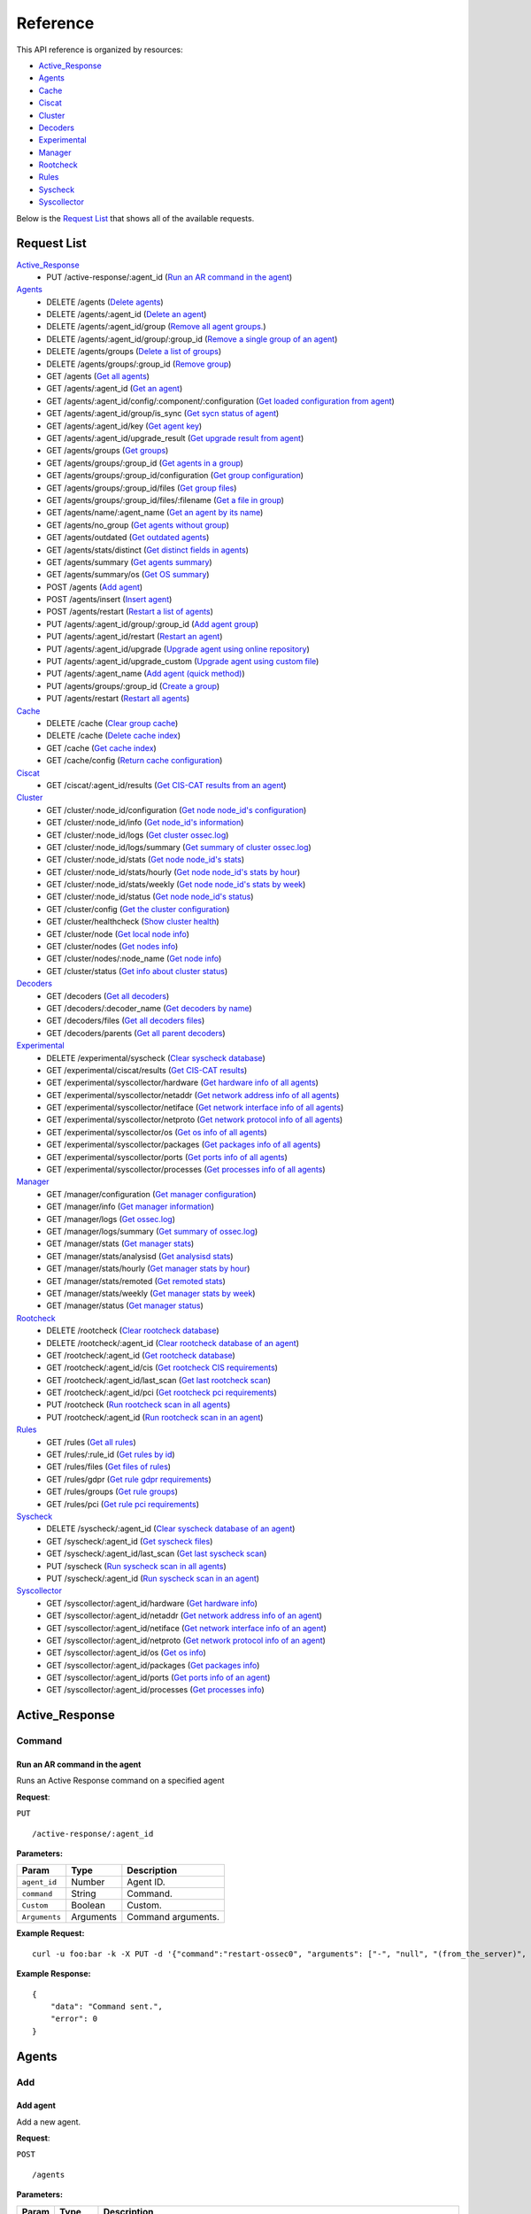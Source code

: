 
.. Copyright (C) 2018 Wazuh, Inc.
.. Do not modify this file manually. It is generated automatically.

.. _api_reference:

Reference
======================
This API reference is organized by resources:

* `Active_Response`_
* `Agents`_
* `Cache`_
* `Ciscat`_
* `Cluster`_
* `Decoders`_
* `Experimental`_
* `Manager`_
* `Rootcheck`_
* `Rules`_
* `Syscheck`_
* `Syscollector`_

Below is the `Request List`_ that shows all of the available requests.

.. _request_list:

Request List
---------------------------------

`Active_Response`_
	* PUT /active-response/:agent_id  (`Run an AR command in the agent`_)

`Agents`_
	* DELETE /agents  (`Delete agents`_)
	* DELETE /agents/:agent_id  (`Delete an agent`_)
	* DELETE /agents/:agent_id/group  (`Remove all agent groups.`_)
	* DELETE /agents/:agent_id/group/:group_id  (`Remove a single group of an agent`_)
	* DELETE /agents/groups  (`Delete a list of groups`_)
	* DELETE /agents/groups/:group_id  (`Remove group`_)
	* GET /agents  (`Get all agents`_)
	* GET /agents/:agent_id  (`Get an agent`_)
	* GET /agents/:agent_id/config/:component/:configuration  (`Get loaded configuration from agent`_)
	* GET /agents/:agent_id/group/is_sync  (`Get sycn status of agent`_)
	* GET /agents/:agent_id/key  (`Get agent key`_)
	* GET /agents/:agent_id/upgrade_result  (`Get upgrade result from agent`_)
	* GET /agents/groups  (`Get groups`_)
	* GET /agents/groups/:group_id  (`Get agents in a group`_)
	* GET /agents/groups/:group_id/configuration  (`Get group configuration`_)
	* GET /agents/groups/:group_id/files  (`Get group files`_)
	* GET /agents/groups/:group_id/files/:filename  (`Get a file in group`_)
	* GET /agents/name/:agent_name  (`Get an agent by its name`_)
	* GET /agents/no_group  (`Get agents without group`_)
	* GET /agents/outdated  (`Get outdated agents`_)
	* GET /agents/stats/distinct  (`Get distinct fields in agents`_)
	* GET /agents/summary  (`Get agents summary`_)
	* GET /agents/summary/os  (`Get OS summary`_)
	* POST /agents  (`Add agent`_)
	* POST /agents/insert  (`Insert agent`_)
	* POST /agents/restart  (`Restart a list of agents`_)
	* PUT /agents/:agent_id/group/:group_id  (`Add agent group`_)
	* PUT /agents/:agent_id/restart  (`Restart an agent`_)
	* PUT /agents/:agent_id/upgrade  (`Upgrade agent using online repository`_)
	* PUT /agents/:agent_id/upgrade_custom  (`Upgrade agent using custom file`_)
	* PUT /agents/:agent_name  (`Add agent (quick method)`_)
	* PUT /agents/groups/:group_id  (`Create a group`_)
	* PUT /agents/restart  (`Restart all agents`_)

`Cache`_
	* DELETE /cache  (`Clear group cache`_)
	* DELETE /cache  (`Delete cache index`_)
	* GET /cache  (`Get cache index`_)
	* GET /cache/config  (`Return cache configuration`_)

`Ciscat`_
	* GET /ciscat/:agent_id/results  (`Get CIS-CAT results from an agent`_)

`Cluster`_
	* GET /cluster/:node_id/configuration  (`Get node node_id's configuration`_)
	* GET /cluster/:node_id/info  (`Get node_id's information`_)
	* GET /cluster/:node_id/logs  (`Get cluster ossec.log`_)
	* GET /cluster/:node_id/logs/summary  (`Get summary of cluster ossec.log`_)
	* GET /cluster/:node_id/stats  (`Get node node_id's stats`_)
	* GET /cluster/:node_id/stats/hourly  (`Get node node_id's stats by hour`_)
	* GET /cluster/:node_id/stats/weekly  (`Get node node_id's stats by week`_)
	* GET /cluster/:node_id/status  (`Get node node_id's status`_)
	* GET /cluster/config  (`Get the cluster configuration`_)
	* GET /cluster/healthcheck  (`Show cluster health`_)
	* GET /cluster/node  (`Get local node info`_)
	* GET /cluster/nodes  (`Get nodes info`_)
	* GET /cluster/nodes/:node_name  (`Get node info`_)
	* GET /cluster/status  (`Get info about cluster status`_)

`Decoders`_
	* GET /decoders  (`Get all decoders`_)
	* GET /decoders/:decoder_name  (`Get decoders by name`_)
	* GET /decoders/files  (`Get all decoders files`_)
	* GET /decoders/parents  (`Get all parent decoders`_)

`Experimental`_
	* DELETE /experimental/syscheck  (`Clear syscheck database`_)
	* GET /experimental/ciscat/results  (`Get CIS-CAT results`_)
	* GET /experimental/syscollector/hardware  (`Get hardware info of all agents`_)
	* GET /experimental/syscollector/netaddr  (`Get network address info of all agents`_)
	* GET /experimental/syscollector/netiface  (`Get network interface info of all agents`_)
	* GET /experimental/syscollector/netproto  (`Get network protocol info of all agents`_)
	* GET /experimental/syscollector/os  (`Get os info of all agents`_)
	* GET /experimental/syscollector/packages  (`Get packages info of all agents`_)
	* GET /experimental/syscollector/ports  (`Get ports info of all agents`_)
	* GET /experimental/syscollector/processes  (`Get processes info of all agents`_)

`Manager`_
	* GET /manager/configuration  (`Get manager configuration`_)
	* GET /manager/info  (`Get manager information`_)
	* GET /manager/logs  (`Get ossec.log`_)
	* GET /manager/logs/summary  (`Get summary of ossec.log`_)
	* GET /manager/stats  (`Get manager stats`_)
	* GET /manager/stats/analysisd  (`Get analysisd stats`_)
	* GET /manager/stats/hourly  (`Get manager stats by hour`_)
	* GET /manager/stats/remoted  (`Get remoted stats`_)
	* GET /manager/stats/weekly  (`Get manager stats by week`_)
	* GET /manager/status  (`Get manager status`_)

`Rootcheck`_
	* DELETE /rootcheck  (`Clear rootcheck database`_)
	* DELETE /rootcheck/:agent_id  (`Clear rootcheck database of an agent`_)
	* GET /rootcheck/:agent_id  (`Get rootcheck database`_)
	* GET /rootcheck/:agent_id/cis  (`Get rootcheck CIS requirements`_)
	* GET /rootcheck/:agent_id/last_scan  (`Get last rootcheck scan`_)
	* GET /rootcheck/:agent_id/pci  (`Get rootcheck pci requirements`_)
	* PUT /rootcheck  (`Run rootcheck scan in all agents`_)
	* PUT /rootcheck/:agent_id  (`Run rootcheck scan in an agent`_)

`Rules`_
	* GET /rules  (`Get all rules`_)
	* GET /rules/:rule_id  (`Get rules by id`_)
	* GET /rules/files  (`Get files of rules`_)
	* GET /rules/gdpr  (`Get rule gdpr requirements`_)
	* GET /rules/groups  (`Get rule groups`_)
	* GET /rules/pci  (`Get rule pci requirements`_)

`Syscheck`_
	* DELETE /syscheck/:agent_id  (`Clear syscheck database of an agent`_)
	* GET /syscheck/:agent_id  (`Get syscheck files`_)
	* GET /syscheck/:agent_id/last_scan  (`Get last syscheck scan`_)
	* PUT /syscheck  (`Run syscheck scan in all agents`_)
	* PUT /syscheck/:agent_id  (`Run syscheck scan in an agent`_)

`Syscollector`_
	* GET /syscollector/:agent_id/hardware  (`Get hardware info`_)
	* GET /syscollector/:agent_id/netaddr  (`Get network address info of an agent`_)
	* GET /syscollector/:agent_id/netiface  (`Get network interface info of an agent`_)
	* GET /syscollector/:agent_id/netproto  (`Get network protocol info of an agent`_)
	* GET /syscollector/:agent_id/os  (`Get os info`_)
	* GET /syscollector/:agent_id/packages  (`Get packages info`_)
	* GET /syscollector/:agent_id/ports  (`Get ports info of an agent`_)
	* GET /syscollector/:agent_id/processes  (`Get processes info`_)

Active_Response
----------------------------------------
Command
++++++++++++++++++++++++++++++++++++++++

Run an AR command in the agent
~~~~~~~~~~~~~~~~~~~~~~~~~~~~~~~~~~~~~~~~
Runs an Active Response command on a specified agent

**Request**:

``PUT`` ::

	/active-response/:agent_id

**Parameters:**

+--------------------+---------------+--------------------------------------------------------------------------------------------------------------------------------------------------------------------------------------------------------+
| Param              | Type          | Description                                                                                                                                                                                            |
+====================+===============+========================================================================================================================================================================================================+
| ``agent_id``       | Number        | Agent ID.                                                                                                                                                                                              |
+--------------------+---------------+--------------------------------------------------------------------------------------------------------------------------------------------------------------------------------------------------------+
| ``command``        | String        | Command.                                                                                                                                                                                               |
+--------------------+---------------+--------------------------------------------------------------------------------------------------------------------------------------------------------------------------------------------------------+
| ``Custom``         | Boolean       | Custom.                                                                                                                                                                                                |
+--------------------+---------------+--------------------------------------------------------------------------------------------------------------------------------------------------------------------------------------------------------+
| ``Arguments``      | Arguments     | Command arguments.                                                                                                                                                                                     |
+--------------------+---------------+--------------------------------------------------------------------------------------------------------------------------------------------------------------------------------------------------------+

**Example Request:**
::

	curl -u foo:bar -k -X PUT -d '{"command":"restart-ossec0", "arguments": ["-", "null", "(from_the_server)", "(no_rule_id)"]}' -H 'Content-Type:application/json' "https://127.0.0.1:55000/active-response/001?pretty"

**Example Response:**
::

	{
	    "data": "Command sent.",
	    "error": 0
	}



Agents
----------------------------------------
Add
++++++++++++++++++++++++++++++++++++++++

Add agent
~~~~~~~~~~~~~~~~~~~~~~~~~~~~~~~~~~~~~~~~
Add a new agent.

**Request**:

``POST`` ::

	/agents

**Parameters:**

+--------------------+---------------+--------------------------------------------------------------------------------------------------------------------------------------------------------------------------------------------------------+
| Param              | Type          | Description                                                                                                                                                                                            |
+====================+===============+========================================================================================================================================================================================================+
| ``name``           | String        | Agent name.                                                                                                                                                                                            |
+--------------------+---------------+--------------------------------------------------------------------------------------------------------------------------------------------------------------------------------------------------------+
| ``ip``             | String        | If this is not included, the API will get the IP automatically. If you are behind a proxy, you must set the option config.BehindProxyServer to yes at config.js.                                       |
|                    |               |                                                                                                                                                                                                        |
|                    |               | Allowed values:                                                                                                                                                                                        |
|                    |               |                                                                                                                                                                                                        |
|                    |               | - IP                                                                                                                                                                                                   |
|                    |               | - IP/NET                                                                                                                                                                                               |
|                    |               | - ANY                                                                                                                                                                                                  |
+--------------------+---------------+--------------------------------------------------------------------------------------------------------------------------------------------------------------------------------------------------------+
| ``force``          | Number        | Remove the old agent with the same IP if disconnected since <force> seconds.                                                                                                                           |
+--------------------+---------------+--------------------------------------------------------------------------------------------------------------------------------------------------------------------------------------------------------+

**Example Request:**
::

	curl -u foo:bar -k -X POST -d '{"name":"NewHost","ip":"10.0.0.9"}' -H 'Content-Type:application/json' "https://127.0.0.1:55000/agents?pretty"

**Example Response:**
::

	{
	   "error": 0,
	   "data": {
	      "id": "007",
	      "key": "MDA3IE5ld0hvc3QgMTAuMC4wLjkgMjc3YTEwYmYzOTg3NjE3YTQyYmEwOGRmMzMzZjAyZGE2NDkzNzY1MGU1YzQ3MTQ5ZTA4NTgzYjYxMjFmNDZlZQ=="
	   }
	}


Add agent (quick method)
~~~~~~~~~~~~~~~~~~~~~~~~~~~~~~~~~~~~~~~~
Adds a new agent with name :agent_name. This agent will use ANY as IP.

**Request**:

``PUT`` ::

	/agents/:agent_name

**Parameters:**

+--------------------+---------------+--------------------------------------------------------------------------------------------------------------------------------------------------------------------------------------------------------+
| Param              | Type          | Description                                                                                                                                                                                            |
+====================+===============+========================================================================================================================================================================================================+
| ``agent_name``     | String        | Agent name.                                                                                                                                                                                            |
+--------------------+---------------+--------------------------------------------------------------------------------------------------------------------------------------------------------------------------------------------------------+

**Example Request:**
::

	curl -u foo:bar -k -X PUT "https://127.0.0.1:55000/agents/myNewAgent?pretty"

**Example Response:**
::

	{
	   "error": 0,
	   "data": {
	      "id": "008",
	      "key": "MDA4IG15TmV3QWdlbnQgYW55IGIyM2JkYTRiZDE4NTZiMDEwZmI2YTVjMmM3OGQ0MGU3OTU0NTFhMDQ3MjIwMjRiMjVhMDY5MWYyMzc5Mjg3MDc="
	   }
	}


Insert agent
~~~~~~~~~~~~~~~~~~~~~~~~~~~~~~~~~~~~~~~~
Insert an agent with an existing id and key.

**Request**:

``POST`` ::

	/agents/insert

**Parameters:**

+--------------------+---------------+--------------------------------------------------------------------------------------------------------------------------------------------------------------------------------------------------------+
| Param              | Type          | Description                                                                                                                                                                                            |
+====================+===============+========================================================================================================================================================================================================+
| ``name``           | String        | Agent name.                                                                                                                                                                                            |
+--------------------+---------------+--------------------------------------------------------------------------------------------------------------------------------------------------------------------------------------------------------+
| ``ip``             | String        | If this is not included, the API will get the IP automatically. If you are behind a proxy, you must set the option config.BehindProxyServer to yes at config.js.                                       |
|                    |               |                                                                                                                                                                                                        |
|                    |               | Allowed values:                                                                                                                                                                                        |
|                    |               |                                                                                                                                                                                                        |
|                    |               | - IP                                                                                                                                                                                                   |
|                    |               | - IP/NET                                                                                                                                                                                               |
|                    |               | - ANY                                                                                                                                                                                                  |
+--------------------+---------------+--------------------------------------------------------------------------------------------------------------------------------------------------------------------------------------------------------+
| ``id``             | String        | Agent ID.                                                                                                                                                                                              |
+--------------------+---------------+--------------------------------------------------------------------------------------------------------------------------------------------------------------------------------------------------------+
| ``key``            | String        | Agent key. Minimum length: 64 characters. Allowed values: ^[a-zA-Z0-9]+$                                                                                                                               |
+--------------------+---------------+--------------------------------------------------------------------------------------------------------------------------------------------------------------------------------------------------------+
| ``force``          | Number        | Remove the old agent the with same IP if disconnected since <force> seconds.                                                                                                                           |
+--------------------+---------------+--------------------------------------------------------------------------------------------------------------------------------------------------------------------------------------------------------+

**Example Request:**
::

	curl -u foo:bar -k -X POST -d '{"name":"NewHost_2","ip":"10.0.10.10","id":"123","key":"1abcdefghijklmnopqrstuvwxyzabcdefghijklmnopqrstuvwxyzabcdefghi64"}' -H 'Content-Type:application/json' "https://127.0.0.1:55000/agents/insert?pretty"

**Example Response:**
::

	{
	   "error": 0,
	   "data": {
	      "id": "009",
	      "key": "1abcdefghijklmnopqrstuvwxyzabcdefghijklmnopqrstuvwxyzabcdefghi64"
	   }
	}



Config
++++++++++++++++++++++++++++++++++++++++

Get loaded configuration from agent
~~~~~~~~~~~~~~~~~~~~~~~~~~~~~~~~~~~~~~~~
Returns the loaded configuration from agent in JSON format.

**Request**:

``GET`` ::

	/agents/:agent_id/config/:component/:configuration

**Parameters:**

+--------------------+---------------+--------------------------------------------------------------------------------------------------------------------------------------------------------------------------------------------------------+
| Param              | Type          | Description                                                                                                                                                                                            |
+====================+===============+========================================================================================================================================================================================================+
| ``agent_id``       | Number        | Agent ID.                                                                                                                                                                                              |
+--------------------+---------------+--------------------------------------------------------------------------------------------------------------------------------------------------------------------------------------------------------+
| ``component``      | String        | Selected component.                                                                                                                                                                                    |
+--------------------+---------------+--------------------------------------------------------------------------------------------------------------------------------------------------------------------------------------------------------+
| ``configuration``  | String        | Configuration to read.                                                                                                                                                                                 |
+--------------------+---------------+--------------------------------------------------------------------------------------------------------------------------------------------------------------------------------------------------------+

**Example Request:**
::

	curl -u foo:bar -k -X GET "https://127.0.0.1:55000/agents/001/config/logcollector/localfile?pretty"

**Example Response:**
::

	{
	   "error": 0,
	   "data": {
	      "localfile": [
	         {
	            "logformat": "audit",
	            "target": [
	               "agent"
	            ],
	            "file": "/var/log/audit/audit.log"
	         },
	         {
	            "logformat": "syslog",
	            "target": [
	               "agent"
	            ],
	            "file": "/var/ossec/logs/active-responses.log"
	         },
	         {
	            "logformat": "syslog",
	            "target": [
	               "agent"
	            ],
	            "file": "/var/log/messages"
	         },
	         {
	            "logformat": "syslog",
	            "target": [
	               "agent"
	            ],
	            "file": "/var/log/secure"
	         },
	         {
	            "logformat": "syslog",
	            "target": [
	               "agent"
	            ],
	            "file": "/var/log/maillog"
	         },
	         {
	            "alias": "df -P",
	            "logformat": "command",
	            "frequency": 360,
	            "command": "df -P",
	            "target": [
	               "agent"
	            ]
	         },
	         {
	            "alias": "netstat listening ports",
	            "logformat": "full_command",
	            "frequency": 360,
	            "command": "netstat -tulpn | sed 's/\\([[:alnum:]]\\+\\)\\ \\+[[:digit:]]\\+\\ \\+[[:digit:]]\\+\\ \\+\\(.*\\):\\([[:digit:]]*\\)\\ \\+\\([0-9\\.\\:\\*]\\+\\).\\+\\ \\([[:digit:]]*\\/[[:alnum:]\\-]*\\).*/\\1 \\2 == \\3 == \\4 \\5/' | sort -k 4 -g | sed 's/ == \\(.*\\) ==/:\\1/' | sed 1,2d",
	            "target": [
	               "agent"
	            ]
	         },
	         {
	            "alias": "last -n 20",
	            "logformat": "full_command",
	            "frequency": 360,
	            "command": "last -n 20",
	            "target": [
	               "agent"
	            ]
	         },
	         {
	            "logformat": "syslog",
	            "frequency": 999,
	            "target": [
	               "agent"
	            ],
	            "file": "/var/log/linux.log"
	         }
	      ]
	   }
	}



Delete
++++++++++++++++++++++++++++++++++++++++

Delete a list of groups
~~~~~~~~~~~~~~~~~~~~~~~~~~~~~~~~~~~~~~~~
Removes a list of groups.

**Request**:

``DELETE`` ::

	/agents/groups

**Parameters:**

+--------------------+---------------+--------------------------------------------------------------------------------------------------------------------------------------------------------------------------------------------------------+
| Param              | Type          | Description                                                                                                                                                                                            |
+====================+===============+========================================================================================================================================================================================================+
| ``ids``            | String[]      | Array of group ID's.                                                                                                                                                                                   |
+--------------------+---------------+--------------------------------------------------------------------------------------------------------------------------------------------------------------------------------------------------------+

**Example Request:**
::

	curl -u foo:bar -k -X DELETE -H "Content-Type:application/json" -d '{"ids":["webserver","database"]}' "https://127.0.0.1:55000/agents/groups?pretty"

**Example Response:**
::

	{
	   "error": 0,
	   "data": {
	      "msg": "All selected groups were removed",
	      "ids": [
	         "webserver",
	         "database"
	      ],
	      "affected_agents": [
	         "002",
	         "005",
	         "003"
	      ]
	   }
	}


Delete agents
~~~~~~~~~~~~~~~~~~~~~~~~~~~~~~~~~~~~~~~~
Removes agents, using a list of them or a criterion based on the status or time of the last connection. The Wazuh API must be restarted after removing an agent.

**Request**:

``DELETE`` ::

	/agents

**Parameters:**

+--------------------+---------------+--------------------------------------------------------------------------------------------------------------------------------------------------------------------------------------------------------+
| Param              | Type          | Description                                                                                                                                                                                            |
+====================+===============+========================================================================================================================================================================================================+
| ``ids``            | String[]      | Array of agent ID's.                                                                                                                                                                                   |
+--------------------+---------------+--------------------------------------------------------------------------------------------------------------------------------------------------------------------------------------------------------+
| ``purge``          | Boolean       | Delete an agent from the key store.                                                                                                                                                                    |
+--------------------+---------------+--------------------------------------------------------------------------------------------------------------------------------------------------------------------------------------------------------+
| ``status``         | String        | Filters by agent status. Use commas to enter multiple statuses.                                                                                                                                        |
|                    |               |                                                                                                                                                                                                        |
|                    |               | Allowed values:                                                                                                                                                                                        |
|                    |               |                                                                                                                                                                                                        |
|                    |               | - active                                                                                                                                                                                               |
|                    |               | - pending                                                                                                                                                                                              |
|                    |               | - neverconnected                                                                                                                                                                                       |
|                    |               | - disconnected                                                                                                                                                                                         |
+--------------------+---------------+--------------------------------------------------------------------------------------------------------------------------------------------------------------------------------------------------------+
| ``older_than``     | String        | Filters out disconnected agents for longer than specified. Time in seconds, '[n_days]d', '[n_hours]h', '[n_minutes]m' or '[n_seconds]s'. For never connected agents, uses the register date.           |
+--------------------+---------------+--------------------------------------------------------------------------------------------------------------------------------------------------------------------------------------------------------+

**Example Request:**
::

	curl -u foo:bar -k -X DELETE -H "Content-Type:application/json" -d '{"ids":["003","005"]}' "https://127.0.0.1:55000/agents?pretty&older_than=10s"

**Example Response:**
::

	{
	   "error": 0,
	   "data": {
	      "msg": "All selected agents were removed",
	      "older_than": "10s",
	      "affected_agents": [
	         "003",
	         "005"
	      ],
	      "total_affected_agents": 2
	   }
	}


Delete an agent
~~~~~~~~~~~~~~~~~~~~~~~~~~~~~~~~~~~~~~~~
Removes an agent.

**Request**:

``DELETE`` ::

	/agents/:agent_id

**Parameters:**

+--------------------+---------------+--------------------------------------------------------------------------------------------------------------------------------------------------------------------------------------------------------+
| Param              | Type          | Description                                                                                                                                                                                            |
+====================+===============+========================================================================================================================================================================================================+
| ``agent_id``       | Number        | Agent ID.                                                                                                                                                                                              |
+--------------------+---------------+--------------------------------------------------------------------------------------------------------------------------------------------------------------------------------------------------------+
| ``purge``          | String        | Delete an agent from the key store.                                                                                                                                                                    |
+--------------------+---------------+--------------------------------------------------------------------------------------------------------------------------------------------------------------------------------------------------------+

**Example Request:**
::

	curl -u foo:bar -k -X DELETE "https://127.0.0.1:55000/agents/008?pretty"

**Example Response:**
::

	{
	   "error": 0,
	   "data": {
	      "msg": "All selected agents were removed",
	      "affected_agents": [
	         "008"
	      ]
	   }
	}



Group
++++++++++++++++++++++++++++++++++++++++

Get sycn status of agent
~~~~~~~~~~~~~~~~~~~~~~~~~~~~~~~~~~~~~~~~
Returns the sync status in JSON format

**Request**:

``GET`` ::

	/agents/:agent_id/group/is_sync

**Parameters:**

+--------------------+---------------+--------------------------------------------------------------------------------------------------------------------------------------------------------------------------------------------------------+
| Param              | Type          | Description                                                                                                                                                                                            |
+====================+===============+========================================================================================================================================================================================================+
| ``agent_id``       | Number        | Agent ID.                                                                                                                                                                                              |
+--------------------+---------------+--------------------------------------------------------------------------------------------------------------------------------------------------------------------------------------------------------+

**Example Request:**
::

	curl -u foo:bar -k -X GET "https://127.0.0.1:55000/agents/001/group/is_sync?pretty"

**Example Response:**
::

	{
	   "error": 0,
	   "data": {
	      "synced": false
	   }
	}



Groups
++++++++++++++++++++++++++++++++++++++++

Add agent group
~~~~~~~~~~~~~~~~~~~~~~~~~~~~~~~~~~~~~~~~
Adds an agent to the specified group.

**Request**:

``PUT`` ::

	/agents/:agent_id/group/:group_id

**Parameters:**

+-----------------------+---------------+--------------------------------------------------------------------------------------------------------------------------------------------------------------------------------------------------------+
| Param                 | Type          | Description                                                                                                                                                                                            |
+=======================+===============+========================================================================================================================================================================================================+
| ``agent_id``          | Number        | Agent unique ID.                                                                                                                                                                                       |
+-----------------------+---------------+--------------------------------------------------------------------------------------------------------------------------------------------------------------------------------------------------------+
| ``group_id``          | String        | Group ID.                                                                                                                                                                                              |
+-----------------------+---------------+--------------------------------------------------------------------------------------------------------------------------------------------------------------------------------------------------------+
| ``force_single_group``| Boolean       | Wheter to append new group to current agent's group or replace it.                                                                                                                                     |
+-----------------------+---------------+--------------------------------------------------------------------------------------------------------------------------------------------------------------------------------------------------------+

**Example Request:**
::

	curl -u foo:bar -k -X PUT "https://127.0.0.1:55000/agents/004/group/dmz?pretty"

**Example Response:**
::

	{
	   "error": 0,
	   "data": "Group 'dmz' added to agent '004'."
	}


Create a group
~~~~~~~~~~~~~~~~~~~~~~~~~~~~~~~~~~~~~~~~
Creates a new group.

**Request**:

``PUT`` ::

	/agents/groups/:group_id

**Parameters:**

+--------------------+---------------+--------------------------------------------------------------------------------------------------------------------------------------------------------------------------------------------------------+
| Param              | Type          | Description                                                                                                                                                                                            |
+====================+===============+========================================================================================================================================================================================================+
| ``group_id``       | String        | Group ID.                                                                                                                                                                                              |
+--------------------+---------------+--------------------------------------------------------------------------------------------------------------------------------------------------------------------------------------------------------+

**Example Request:**
::

	curl -u foo:bar -k -X PUT "https://127.0.0.1:55000/agents/groups/pciserver?pretty"

**Example Response:**
::

	{
	   "error": 0,
	   "data": "Group 'pciserver' created."
	}


Get a file in group
~~~~~~~~~~~~~~~~~~~~~~~~~~~~~~~~~~~~~~~~
Returns the specified file belonging to the group parsed to JSON.

**Request**:

``GET`` ::

	/agents/groups/:group_id/files/:filename

**Parameters:**

+--------------------+---------------+--------------------------------------------------------------------------------------------------------------------------------------------------------------------------------------------------------+
| Param              | Type          | Description                                                                                                                                                                                            |
+====================+===============+========================================================================================================================================================================================================+
| ``group_id``       | String        | Group ID.                                                                                                                                                                                              |
+--------------------+---------------+--------------------------------------------------------------------------------------------------------------------------------------------------------------------------------------------------------+
| ``file_name``      | String        | Filename                                                                                                                                                                                               |
+--------------------+---------------+--------------------------------------------------------------------------------------------------------------------------------------------------------------------------------------------------------+
| ``type``           | String        | Type of file.                                                                                                                                                                                          |
|                    |               |                                                                                                                                                                                                        |
|                    |               | Allowed values:                                                                                                                                                                                        |
|                    |               |                                                                                                                                                                                                        |
|                    |               | - conf                                                                                                                                                                                                 |
|                    |               | - rootkit_files                                                                                                                                                                                        |
|                    |               | - rootkit_trojans                                                                                                                                                                                      |
|                    |               | - rcl                                                                                                                                                                                                  |
+--------------------+---------------+--------------------------------------------------------------------------------------------------------------------------------------------------------------------------------------------------------+

**Example Request:**
::

	curl -u foo:bar -k -X GET "https://127.0.0.1:55000/agents/groups/webserver/files/cis_debian_linux_rcl.txt?pretty"

**Example Response:**
::

	{
	    "data": {
	        "controls": [
	            {
	                "...": "..."
	            },
	            {
	                "condition": "all required",
	                "name": "CIS - Testing against the CIS Debian Linux Benchmark v1",
	                "reference": "CIS_Debian_Benchmark_v1.0pdf",
	                "checks": [
	                    "f:/etc/debian_version;"
	                ]
	            }
	        ]
	    },
	    "error": 0
	}

Get agents in a group
~~~~~~~~~~~~~~~~~~~~~~~~~~~~~~~~~~~~~~~~
Returns the list of agents in a group.

**Request**:

``GET`` ::

	/agents/groups/:group_id

**Parameters:**

+--------------------+---------------+--------------------------------------------------------------------------------------------------------------------------------------------------------------------------------------------------------+
| Param              | Type          | Description                                                                                                                                                                                            |
+====================+===============+========================================================================================================================================================================================================+
| ``group_id``       | String        | Group ID.                                                                                                                                                                                              |
+--------------------+---------------+--------------------------------------------------------------------------------------------------------------------------------------------------------------------------------------------------------+
| ``offset``         | Number        | First element to return in the collection.                                                                                                                                                             |
+--------------------+---------------+--------------------------------------------------------------------------------------------------------------------------------------------------------------------------------------------------------+
| ``limit``          | Number        | Maximum number of elements to return.                                                                                                                                                                  |
+--------------------+---------------+--------------------------------------------------------------------------------------------------------------------------------------------------------------------------------------------------------+
| ``select``         | String        | Select which fields to return (separated by comma).                                                                                                                                                    |
+--------------------+---------------+--------------------------------------------------------------------------------------------------------------------------------------------------------------------------------------------------------+
| ``sort``           | String        | Sorts the collection by a field or fields (separated by comma). Use +/- at the beginning to list in ascending or descending order.                                                                     |
+--------------------+---------------+--------------------------------------------------------------------------------------------------------------------------------------------------------------------------------------------------------+
| ``search``         | String        | Looks for elements with the specified string.                                                                                                                                                          |
+--------------------+---------------+--------------------------------------------------------------------------------------------------------------------------------------------------------------------------------------------------------+
| ``status``         | String        | Filters by agent status.                                                                                                                                                                               |
|                    |               |                                                                                                                                                                                                        |
|                    |               | Allowed values:                                                                                                                                                                                        |
|                    |               |                                                                                                                                                                                                        |
|                    |               | - active                                                                                                                                                                                               |
|                    |               | - pending                                                                                                                                                                                              |
|                    |               | - neverconnected                                                                                                                                                                                       |
|                    |               | - disconnected                                                                                                                                                                                         |
+--------------------+---------------+--------------------------------------------------------------------------------------------------------------------------------------------------------------------------------------------------------+
| ``q``              | String        | Query to filter results by.                                                                                                                                                                            |
+--------------------+---------------+--------------------------------------------------------------------------------------------------------------------------------------------------------------------------------------------------------+

**Example Request:**
::

	curl -u foo:bar -k -X GET "https://127.0.0.1:55000/agents/groups/dmz?pretty"

**Example Response:**
::

	{
	   "error": 0,
	   "data": {
	      "totalItems": 1,
	      "items": [
	         {
	            "status": "Never connected",
	            "group": [
	               "dmz"
	            ],
	            "name": "main_database",
	            "ip": "10.0.0.15",
	            "node_name": "unknown",
	            "multi_group": "",
	            "dateAdd": "2018-10-09 15:20:39",
	            "id": "004"
	         }
	      ]
	   }
	}


Get agents without group
~~~~~~~~~~~~~~~~~~~~~~~~~~~~~~~~~~~~~~~~
Returns a list with the available agents without group.

**Request**:

``GET`` ::

	/agents/no_group

**Parameters:**

+--------------------+---------------+--------------------------------------------------------------------------------------------------------------------------------------------------------------------------------------------------------+
| Param              | Type          | Description                                                                                                                                                                                            |
+====================+===============+========================================================================================================================================================================================================+
| ``offset``         | Number        | First element to return in the collection.                                                                                                                                                             |
+--------------------+---------------+--------------------------------------------------------------------------------------------------------------------------------------------------------------------------------------------------------+
| ``limit``          | Number        | Maximum number of elements to return.                                                                                                                                                                  |
+--------------------+---------------+--------------------------------------------------------------------------------------------------------------------------------------------------------------------------------------------------------+
| ``select``         | String        | Select which fields to return (separated by comma).                                                                                                                                                    |
+--------------------+---------------+--------------------------------------------------------------------------------------------------------------------------------------------------------------------------------------------------------+
| ``sort``           | String        | Sorts the collection by a field or fields (separated by comma). Use +/- at the beginning to list in ascending or descending order.                                                                     |
+--------------------+---------------+--------------------------------------------------------------------------------------------------------------------------------------------------------------------------------------------------------+
| ``search``         | String        | Looks for elements with the specified string.                                                                                                                                                          |
+--------------------+---------------+--------------------------------------------------------------------------------------------------------------------------------------------------------------------------------------------------------+
| ``q``              | String        | Query to filter result. For example q=&quot;status=Active&quot;                                                                                                                                        |
+--------------------+---------------+--------------------------------------------------------------------------------------------------------------------------------------------------------------------------------------------------------+

**Example Request:**
::

	curl -u foo:bar -k -X GET "https://127.0.0.1:55000/agents/no_group?pretty"

**Example Response:**
::

	{
	   "error": 0,
	   "data": {
	      "totalItems": 4,
	      "items": [
	         {
	            "status": "Active",
	            "configSum": "45de785302d20b4319ac7b0e051dc6dd",
	            "name": "agent001",
	            "mergedSum": "7afe966f569a077d0c8eace7e51297a3",
	            "ip": "192.168.122.19",
	            "manager": "localhost.localdomain",
	            "node_name": "node01",
	            "dateAdd": "2018-10-09 15:17:32",
	            "version": "Wazuh v3.7.0",
	            "lastKeepAlive": "2018-10-09 15:24:05",
	            "os": {
	               "major": "7",
	               "name": "CentOS Linux",
	               "uname": "Linux |localhost.localdomain |3.10.0-862.11.6.el7.x86_64 |#1 SMP Tue Aug 14 21:49:04 UTC 2018 |x86_64",
	               "platform": "centos",
	               "version": "7",
	               "codename": "Core",
	               "arch": "x86_64"
	            },
	            "id": "001"
	         },
	         {
	            "status": "Never connected",
	            "dateAdd": "2018-10-09 15:20:51",
	            "name": "server002",
	            "ip": "10.0.0.20",
	            "id": "006",
	            "node_name": "unknown"
	         },
	         {
	            "status": "Never connected",
	            "dateAdd": "2018-10-09 15:24:11",
	            "name": "NewHost",
	            "ip": "10.0.0.9",
	            "id": "007",
	            "node_name": "unknown"
	         },
	         {
	            "status": "Never connected",
	            "dateAdd": "2018-10-09 15:24:12",
	            "name": "NewHost_2",
	            "ip": "10.0.10.10",
	            "id": "009",
	            "node_name": "unknown"
	         }
	      ]
	   }
	}


Get group configuration
~~~~~~~~~~~~~~~~~~~~~~~~~~~~~~~~~~~~~~~~
Returns the group configuration (agent.conf).

**Request**:

``GET`` ::

	/agents/groups/:group_id/configuration

**Parameters:**

+--------------------+---------------+--------------------------------------------------------------------------------------------------------------------------------------------------------------------------------------------------------+
| Param              | Type          | Description                                                                                                                                                                                            |
+====================+===============+========================================================================================================================================================================================================+
| ``group_id``       | String        | Group ID.                                                                                                                                                                                              |
+--------------------+---------------+--------------------------------------------------------------------------------------------------------------------------------------------------------------------------------------------------------+
| ``offset``         | Number        | First element to return in the collection.                                                                                                                                                             |
+--------------------+---------------+--------------------------------------------------------------------------------------------------------------------------------------------------------------------------------------------------------+
| ``limit``          | Number        | Maximum number of elements to return.                                                                                                                                                                  |
+--------------------+---------------+--------------------------------------------------------------------------------------------------------------------------------------------------------------------------------------------------------+

**Example Request:**
::

	curl -u foo:bar -k -X GET "https://127.0.0.1:55000/agents/groups/dmz/configuration?pretty"

**Example Response:**
::

	{
	   "error": 0,
	   "data": {
	      "totalItems": 1,
	      "items": [
	         {
	            "config": {
	               "localfile": [
	                  {
	                     "log_format": "syslog",
	                     "location": "/var/log/linux.log"
	                  }
	               ]
	            },
	            "filters": {
	               "os": "Linux"
	            }
	         }
	      ]
	   }
	}


Get group files
~~~~~~~~~~~~~~~~~~~~~~~~~~~~~~~~~~~~~~~~
Returns the files belonging to the group.

**Request**:

``GET`` ::

	/agents/groups/:group_id/files

**Parameters:**

+--------------------+---------------+--------------------------------------------------------------------------------------------------------------------------------------------------------------------------------------------------------+
| Param              | Type          | Description                                                                                                                                                                                            |
+====================+===============+========================================================================================================================================================================================================+
| ``group_id``       | String        | Group ID.                                                                                                                                                                                              |
+--------------------+---------------+--------------------------------------------------------------------------------------------------------------------------------------------------------------------------------------------------------+
| ``offset``         | Number        | First element to return in the collection.                                                                                                                                                             |
+--------------------+---------------+--------------------------------------------------------------------------------------------------------------------------------------------------------------------------------------------------------+
| ``limit``          | Number        | Maximum number of elements to return.                                                                                                                                                                  |
+--------------------+---------------+--------------------------------------------------------------------------------------------------------------------------------------------------------------------------------------------------------+
| ``sort``           | String        | Sorts the collection by a field or fields (separated by comma). Use +/- at the beginning to list in ascending or descending order.                                                                     |
+--------------------+---------------+--------------------------------------------------------------------------------------------------------------------------------------------------------------------------------------------------------+
| ``search``         | String        | Looks for elements with the specified string.                                                                                                                                                          |
+--------------------+---------------+--------------------------------------------------------------------------------------------------------------------------------------------------------------------------------------------------------+
| ``hash``           | String        | Hash algorithm to use to calculate files checksums.                                                                                                                                                    |
+--------------------+---------------+--------------------------------------------------------------------------------------------------------------------------------------------------------------------------------------------------------+

**Example Request:**
::

	curl -u foo:bar -k -X GET "https://127.0.0.1:55000/agents/groups/default/files?pretty"

**Example Response:**
::

	{
	   "error": 0,
	   "data": {
	      "totalItems": 24,
	      "items": [
	         {
	            "hash": "ab73af41699f13fdd81903b5f23d8d00",
	            "filename": "agent.conf"
	         },
	         {
	            "hash": "76d8be9b97d8eae4c239e530ee7e71c8",
	            "filename": "ar.conf"
	         },
	         {
	            "hash": "6d9bd718faff778bbeabada6f07f5c2f",
	            "filename": "cis_apache2224_rcl.txt"
	         },
	         {
	            "hash": "9beed128b4305943eead1a66a86d27d5",
	            "filename": "cis_debian_linux_rcl.txt"
	         },
	         {
	            "hash": "ee520e627150c8751493bc32540b859a",
	            "filename": "cis_mysql5-6_community_rcl.txt"
	         },
	         {
	            "hash": "672c92a1f57463e33ff14011b43727de",
	            "filename": "cis_mysql5-6_enterprise_rcl.txt"
	         },
	         {
	            "hash": "e03345360941dbff248f63765971f87e",
	            "filename": "cis_rhel5_linux_rcl.txt"
	         },
	         {
	            "hash": "d53e584559b759cb6ec3956f23dee46f",
	            "filename": "cis_rhel6_linux_rcl.txt"
	         },
	         {
	            "hash": "3b67c8b54d0fa8fdf5afa8d0d43398d8",
	            "filename": "cis_rhel7_linux_rcl.txt"
	         },
	         {
	            "hash": "24e83427d2678aada50fa401b921a0cd",
	            "filename": "cis_rhel_linux_rcl.txt"
	         },
	         {
	            "hash": "a3978c24aec520c4bcfb7db62bea41b9",
	            "filename": "cis_sles11_linux_rcl.txt"
	         },
	         {
	            "hash": "533ec3f8eda8e52edb181e3f6bd44d52",
	            "filename": "cis_sles12_linux_rcl.txt"
	         },
	         {
	            "hash": "6d762779c44dda24901673c0e715f5a9",
	            "filename": "cis_win2012r2_domainL1_rcl.txt"
	         },
	         {
	            "hash": "18ae1149bf2db6cc942d4fcb0f17a336",
	            "filename": "cis_win2012r2_domainL2_rcl.txt"
	         },
	         {
	            "hash": "5f0f6c9c40684b8cdac9bca1fa138ebc",
	            "filename": "cis_win2012r2_memberL1_rcl.txt"
	         },
	         {
	            "hash": "10b99529e86bedd78accce983eb402b5",
	            "filename": "cis_win2012r2_memberL2_rcl.txt"
	         },
	         {
	            "hash": "f1a9e24e02ba4cc5ea80a9d3feb3bb9a",
	            "filename": "merged.mg"
	         },
	         {
	            "hash": "a403c34392032ace267fbb163fc7cfad",
	            "filename": "rootkit_files.txt"
	         },
	         {
	            "hash": "b5d427623664d76140acbcb91f42d586",
	            "filename": "rootkit_trojans.txt"
	         },
	         {
	            "hash": "6cca8467c592a23fcf62cd5f33608fc3",
	            "filename": "system_audit_rcl.txt"
	         },
	         {
	            "hash": "e778eb44e4e8116a1e4c017b9b23eea2",
	            "filename": "system_audit_ssh.txt"
	         },
	         {
	            "hash": "0e1f8f16e217a70b9b80047646823587",
	            "filename": "win_applications_rcl.txt"
	         },
	         {
	            "hash": "4c2207e003d08db69822754271f9cb60",
	            "filename": "win_audit_rcl.txt"
	         },
	         {
	            "hash": "f9c3330533586eb380f294dcbd9918d8",
	            "filename": "win_malware_rcl.txt"
	         }
	      ]
	   }
	}


Get groups
~~~~~~~~~~~~~~~~~~~~~~~~~~~~~~~~~~~~~~~~
Returns the list of existing agent groups.

**Request**:

``GET`` ::

	/agents/groups

**Parameters:**

+--------------------+---------------+--------------------------------------------------------------------------------------------------------------------------------------------------------------------------------------------------------+
| Param              | Type          | Description                                                                                                                                                                                            |
+====================+===============+========================================================================================================================================================================================================+
| ``offset``         | Number        | First element to return in the collection.                                                                                                                                                             |
+--------------------+---------------+--------------------------------------------------------------------------------------------------------------------------------------------------------------------------------------------------------+
| ``limit``          | Number        | Maximum number of elements to return.                                                                                                                                                                  |
+--------------------+---------------+--------------------------------------------------------------------------------------------------------------------------------------------------------------------------------------------------------+
| ``sort``           | String        | Sorts the collection by a field or fields (separated by comma). Use +/- at the beginning to list in ascending or descending order.                                                                     |
+--------------------+---------------+--------------------------------------------------------------------------------------------------------------------------------------------------------------------------------------------------------+
| ``search``         | String        | Looks for elements with the specified string.                                                                                                                                                          |
+--------------------+---------------+--------------------------------------------------------------------------------------------------------------------------------------------------------------------------------------------------------+
| ``hash``           | String        | Select algorithm to generate the sum.                                                                                                                                                                  |
+--------------------+---------------+--------------------------------------------------------------------------------------------------------------------------------------------------------------------------------------------------------+

**Example Request:**
::

	curl -u foo:bar -k -X GET "https://127.0.0.1:55000/agents/groups?pretty"

**Example Response:**
::

	{
	   "error": 0,
	   "data": {
	      "totalItems": 3,
	      "items": [
	         {
	            "count": 2,
	            "mergedSum": "f1a9e24e02ba4cc5ea80a9d3feb3bb9a",
	            "configSum": "ab73af41699f13fdd81903b5f23d8d00",
	            "name": "default"
	         },
	         {
	            "count": 1,
	            "mergedSum": "a4eec046f0a0e5eafd02fd20e29d0a06",
	            "configSum": "0d8a4be71bea9aa0c36f6c975ec5a1de",
	            "name": "dmz"
	         },
	         {
	            "count": 0,
	            "configSum": "ab73af41699f13fdd81903b5f23d8d00",
	            "name": "pciserver"
	         }
	      ]
	   }
	}


Remove a single group of an agent
~~~~~~~~~~~~~~~~~~~~~~~~~~~~~~~~~~~~~~~~
Remove the group of the agent but will leave the rest of its group if it belongs to a multigroup.

**Request**:

``DELETE`` ::

	/agents/:agent_id/group/:group_id

**Parameters:**

+--------------------+---------------+--------------------------------------------------------------------------------------------------------------------------------------------------------------------------------------------------------+
| Param              | Type          | Description                                                                                                                                                                                            |
+====================+===============+========================================================================================================================================================================================================+
| ``agent_id``       | Number        | Agent ID.                                                                                                                                                                                              |
+--------------------+---------------+--------------------------------------------------------------------------------------------------------------------------------------------------------------------------------------------------------+
| ``group_id``       | String        | Group ID.                                                                                                                                                                                              |
+--------------------+---------------+--------------------------------------------------------------------------------------------------------------------------------------------------------------------------------------------------------+

**Example Request:**
::

	curl -u foo:bar -k -X DELETE "https://127.0.0.1:55000/agents/004/group/dmz?pretty"

**Example Response:**
::

	{
	   "error": 0,
	   "message": "Group 'dmz' unset for agent '004'."
	}


Remove all agent groups.
~~~~~~~~~~~~~~~~~~~~~~~~~~~~~~~~~~~~~~~~
Removes the group of the agent. The agent will automatically revert to the 'default' group.

**Request**:

``DELETE`` ::

	/agents/:agent_id/group

**Parameters:**

+--------------------+---------------+--------------------------------------------------------------------------------------------------------------------------------------------------------------------------------------------------------+
| Param              | Type          | Description                                                                                                                                                                                            |
+====================+===============+========================================================================================================================================================================================================+
| ``agent_id``       | Number        | Agent ID.                                                                                                                                                                                              |
+--------------------+---------------+--------------------------------------------------------------------------------------------------------------------------------------------------------------------------------------------------------+

**Example Request:**
::

	curl -u foo:bar -k -X DELETE "https://127.0.0.1:55000/agents/004/group?pretty"

**Example Response:**
::

	{
	   "error": 0,
	   "data": "Group unset for agent '004'."
	}

Remove group
~~~~~~~~~~~~~~~~~~~~~~~~~~~~~~~~~~~~~~~~
Removes the group. Agents that were assigned to the removed group will automatically revert to the 'default' group.

**Request**:

``DELETE`` ::

	/agents/groups/:group_id

**Parameters:**

+--------------------+---------------+--------------------------------------------------------------------------------------------------------------------------------------------------------------------------------------------------------+
| Param              | Type          | Description                                                                                                                                                                                            |
+====================+===============+========================================================================================================================================================================================================+
| ``group_id``       | String        | Group ID.                                                                                                                                                                                              |
+--------------------+---------------+--------------------------------------------------------------------------------------------------------------------------------------------------------------------------------------------------------+

**Example Request:**
::

	curl -u foo:bar -k -X DELETE "https://127.0.0.1:55000/agents/groups/dmz?pretty"

**Example Response:**
::

	{
	   "error": 0,
	   "data": {
	      "msg": "All selected groups were removed",
	      "ids": [
	         "dmz"
	      ],
	      "affected_agents": []
	   }
	}



Info
++++++++++++++++++++++++++++++++++++++++

Get OS summary
~~~~~~~~~~~~~~~~~~~~~~~~~~~~~~~~~~~~~~~~
Returns a summary of the OS.

**Request**:

``GET`` ::

	/agents/summary/os

**Parameters:**

+--------------------+---------------+--------------------------------------------------------------------------------------------------------------------------------------------------------------------------------------------------------+
| Param              | Type          | Description                                                                                                                                                                                            |
+====================+===============+========================================================================================================================================================================================================+
| ``offset``         | Number        | First element to return in the collection.                                                                                                                                                             |
+--------------------+---------------+--------------------------------------------------------------------------------------------------------------------------------------------------------------------------------------------------------+
| ``limit``          | Number        | Maximum number of elements to return.                                                                                                                                                                  |
+--------------------+---------------+--------------------------------------------------------------------------------------------------------------------------------------------------------------------------------------------------------+
| ``sort``           | String        | Sorts the collection by a field or fields (separated by comma). Use +/- at the beginning to list in ascending or descending order.                                                                     |
+--------------------+---------------+--------------------------------------------------------------------------------------------------------------------------------------------------------------------------------------------------------+
| ``search``         | String        | Looks for elements with the specified string.                                                                                                                                                          |
+--------------------+---------------+--------------------------------------------------------------------------------------------------------------------------------------------------------------------------------------------------------+
| ``q``              | String        | Query to filter result. For example q=&quot;status=Active&quot;                                                                                                                                        |
+--------------------+---------------+--------------------------------------------------------------------------------------------------------------------------------------------------------------------------------------------------------+

**Example Request:**
::

	curl -u foo:bar -k -X GET "https://127.0.0.1:55000/agents/summary/os?pretty"

**Example Response:**
::

	{
	   "error": 0,
	   "data": {
	      "totalItems": 1,
	      "items": [
	         "centos"
	      ]
	   }
	}


Get agents summary
~~~~~~~~~~~~~~~~~~~~~~~~~~~~~~~~~~~~~~~~
Returns a summary of the available agents.

**Request**:

``GET`` ::

	/agents/summary

**Example Request:**
::

	curl -u foo:bar -k -X GET "https://127.0.0.1:55000/agents/summary?pretty"

**Example Response:**
::

	{
	   "error": 0,
	   "data": {
	      "Active": 2,
	      "Never connected": 5,
	      "Total": 7,
	      "Disconnected": 0,
	      "Pending": 0
	   }
	}


Get all agents
~~~~~~~~~~~~~~~~~~~~~~~~~~~~~~~~~~~~~~~~
Returns a list with the available agents.

**Request**:

``GET`` ::

	/agents

**Parameters:**

+--------------------+---------------+--------------------------------------------------------------------------------------------------------------------------------------------------------------------------------------------------------+
| Param              | Type          | Description                                                                                                                                                                                            |
+====================+===============+========================================================================================================================================================================================================+
| ``offset``         | Number        | First element to return in the collection.                                                                                                                                                             |
+--------------------+---------------+--------------------------------------------------------------------------------------------------------------------------------------------------------------------------------------------------------+
| ``limit``          | Number        | Maximum number of elements to return.                                                                                                                                                                  |
+--------------------+---------------+--------------------------------------------------------------------------------------------------------------------------------------------------------------------------------------------------------+
| ``select``         | String        | Select which fields to return (separated by comma).                                                                                                                                                    |
+--------------------+---------------+--------------------------------------------------------------------------------------------------------------------------------------------------------------------------------------------------------+
| ``sort``           | String        | Sorts the collection by a field or fields (separated by comma). Use +/- at the beginning to list in ascending or descending order.                                                                     |
+--------------------+---------------+--------------------------------------------------------------------------------------------------------------------------------------------------------------------------------------------------------+
| ``search``         | String        | Looks for elements with the specified string.                                                                                                                                                          |
+--------------------+---------------+--------------------------------------------------------------------------------------------------------------------------------------------------------------------------------------------------------+
| ``status``         | String        | Filters by agent status. Use commas to enter multiple statuses.                                                                                                                                        |
|                    |               |                                                                                                                                                                                                        |
|                    |               | Allowed values:                                                                                                                                                                                        |
|                    |               |                                                                                                                                                                                                        |
|                    |               | - active                                                                                                                                                                                               |
|                    |               | - pending                                                                                                                                                                                              |
|                    |               | - neverconnected                                                                                                                                                                                       |
|                    |               | - disconnected                                                                                                                                                                                         |
+--------------------+---------------+--------------------------------------------------------------------------------------------------------------------------------------------------------------------------------------------------------+
| ``q``              | String        | Query to filter results by. For example q=&quot;status=Active&quot;                                                                                                                                    |
+--------------------+---------------+--------------------------------------------------------------------------------------------------------------------------------------------------------------------------------------------------------+
| ``older_than``     | String        | Filters out disconnected agents for longer than specified. Time in seconds, '[n_days]d', '[n_hours]h', '[n_minutes]m' or '[n_seconds]s'. For never connected agents, uses the register date.           |
+--------------------+---------------+--------------------------------------------------------------------------------------------------------------------------------------------------------------------------------------------------------+
| ``os.platform``    | String        | Filters by OS platform.                                                                                                                                                                                |
+--------------------+---------------+--------------------------------------------------------------------------------------------------------------------------------------------------------------------------------------------------------+
| ``os.version``     | String        | Filters by OS version.                                                                                                                                                                                 |
+--------------------+---------------+--------------------------------------------------------------------------------------------------------------------------------------------------------------------------------------------------------+
| ``manager``        | String        | Filters by manager hostname to which agents are connected.                                                                                                                                             |
+--------------------+---------------+--------------------------------------------------------------------------------------------------------------------------------------------------------------------------------------------------------+
| ``version``        | String        | Filters by agents version.                                                                                                                                                                             |
+--------------------+---------------+--------------------------------------------------------------------------------------------------------------------------------------------------------------------------------------------------------+
| ``group``          | String        | Filters by group of agents.                                                                                                                                                                            |
+--------------------+---------------+--------------------------------------------------------------------------------------------------------------------------------------------------------------------------------------------------------+
| ``node``           | String        | Filters by node name.                                                                                                                                                                                  |
+--------------------+---------------+--------------------------------------------------------------------------------------------------------------------------------------------------------------------------------------------------------+
| ``name``           | String        | Filters by agent name.                                                                                                                                                                                 |
+--------------------+---------------+--------------------------------------------------------------------------------------------------------------------------------------------------------------------------------------------------------+
| ``ip``             | String        | Filters by agent IP.                                                                                                                                                                                   |
+--------------------+---------------+--------------------------------------------------------------------------------------------------------------------------------------------------------------------------------------------------------+

**Example Request:**
::

	curl -u foo:bar -k -X GET "https://127.0.0.1:55000/agents?pretty&offset=0&limit=5&sort=-ip,name"

**Example Response:**
::

	{
	   "error": 0,
	   "data": {
	      "totalItems": 7,
	      "items": [
	         {
	            "status": "Active",
	            "configSum": "45de785302d20b4319ac7b0e051dc6dd",
	            "group": [
	               "default",
	               "dmz"
	            ],
	            "name": "agent001",
	            "mergedSum": "7afe966f569a077d0c8eace7e51297a3",
	            "ip": "192.168.122.19",
	            "manager": "localhost.localdomain",
	            "node_name": "node01",
	            "dateAdd": "2018-10-09 15:17:32",
	            "version": "Wazuh v3.7.0",
	            "lastKeepAlive": "2018-10-09 15:24:15",
	            "os": {
	               "major": "7",
	               "name": "CentOS Linux",
	               "uname": "Linux |localhost.localdomain |3.10.0-862.11.6.el7.x86_64 |#1 SMP Tue Aug 14 21:49:04 UTC 2018 |x86_64",
	               "platform": "centos",
	               "version": "7",
	               "codename": "Core",
	               "arch": "x86_64"
	            },
	            "id": "001"
	         },
	         {
	            "status": "Active",
	            "name": "localhost.localdomain",
	            "ip": "127.0.0.1",
	            "manager": "localhost.localdomain",
	            "node_name": "node01",
	            "dateAdd": "2018-10-09 15:12:34",
	            "version": "Wazuh v3.7.0",
	            "lastKeepAlive": "9999-12-31 23:59:59",
	            "os": {
	               "major": "7",
	               "name": "CentOS Linux",
	               "uname": "Linux |localhost.localdomain |3.10.0-862.14.4.el7.x86_64 |#1 SMP Wed Sep 26 15:12:11 UTC 2018 |x86_64",
	               "platform": "centos",
	               "version": "7",
	               "codename": "Core",
	               "arch": "x86_64"
	            },
	            "id": "000"
	         },
	         {
	            "status": "Never connected",
	            "dateAdd": "2018-10-09 15:24:12",
	            "name": "NewHost_2",
	            "ip": "10.0.10.10",
	            "id": "009",
	            "node_name": "unknown"
	         },
	         {
	            "status": "Never connected",
	            "dateAdd": "2018-10-09 15:24:11",
	            "name": "NewHost",
	            "ip": "10.0.0.9",
	            "id": "007",
	            "node_name": "unknown"
	         },
	         {
	            "status": "Never connected",
	            "dateAdd": "2018-10-09 15:20:26",
	            "name": "server001",
	            "ip": "10.0.0.62",
	            "id": "002",
	            "node_name": "unknown"
	         }
	      ]
	   }
	}


Get an agent
~~~~~~~~~~~~~~~~~~~~~~~~~~~~~~~~~~~~~~~~
Returns various information from an agent.

**Request**:

``GET`` ::

	/agents/:agent_id

**Parameters:**

+--------------------+---------------+--------------------------------------------------------------------------------------------------------------------------------------------------------------------------------------------------------+
| Param              | Type          | Description                                                                                                                                                                                            |
+====================+===============+========================================================================================================================================================================================================+
| ``agent_id``       | Number        | Agent ID.                                                                                                                                                                                              |
+--------------------+---------------+--------------------------------------------------------------------------------------------------------------------------------------------------------------------------------------------------------+
| ``select``         | String        | List of selected fields.                                                                                                                                                                               |
+--------------------+---------------+--------------------------------------------------------------------------------------------------------------------------------------------------------------------------------------------------------+

**Example Request:**
::

	curl -u foo:bar -k -X GET "https://127.0.0.1:55000/agents/000?pretty"

**Example Response:**
::

	{
	   "error": 0,
	   "data": {
	      "status": "Active",
	      "name": "localhost.localdomain",
	      "ip": "127.0.0.1",
	      "manager": "localhost.localdomain",
	      "node_name": "node01",
	      "dateAdd": "2018-10-09 15:12:34",
	      "version": "Wazuh v3.7.0",
	      "lastKeepAlive": "9999-12-31 23:59:59",
	      "os": {
	         "major": "7",
	         "name": "CentOS Linux",
	         "uname": "Linux |localhost.localdomain |3.10.0-862.14.4.el7.x86_64 |#1 SMP Wed Sep 26 15:12:11 UTC 2018 |x86_64",
	         "platform": "centos",
	         "version": "7",
	         "codename": "Core",
	         "arch": "x86_64"
	      },
	      "id": "000"
	   }
	}


Get an agent by its name
~~~~~~~~~~~~~~~~~~~~~~~~~~~~~~~~~~~~~~~~
Returns various information from an agent called :agent_name.

**Request**:

``GET`` ::

	/agents/name/:agent_name

**Parameters:**

+--------------------+---------------+--------------------------------------------------------------------------------------------------------------------------------------------------------------------------------------------------------+
| Param              | Type          | Description                                                                                                                                                                                            |
+====================+===============+========================================================================================================================================================================================================+
| ``agent_name``     | String        | Agent name.                                                                                                                                                                                            |
+--------------------+---------------+--------------------------------------------------------------------------------------------------------------------------------------------------------------------------------------------------------+
| ``select``         | String        | List of selected fields.                                                                                                                                                                               |
+--------------------+---------------+--------------------------------------------------------------------------------------------------------------------------------------------------------------------------------------------------------+

**Example Request:**
::

	curl -u foo:bar -k -X GET "https://127.0.0.1:55000/agents/name/NewHost?pretty"

**Example Response:**
::

	{
	   "error": 0,
	   "data": {
	      "status": "Never connected",
	      "name": "NewHost",
	      "ip": "10.0.0.9",
	      "node_name": "unknown",
	      "dateAdd": "2018-10-09 15:24:11",
	      "id": "007"
	   }
	}



Key
++++++++++++++++++++++++++++++++++++++++

Get agent key
~~~~~~~~~~~~~~~~~~~~~~~~~~~~~~~~~~~~~~~~
Returns the key of an agent.

**Request**:

``GET`` ::

	/agents/:agent_id/key

**Parameters:**

+--------------------+---------------+--------------------------------------------------------------------------------------------------------------------------------------------------------------------------------------------------------+
| Param              | Type          | Description                                                                                                                                                                                            |
+====================+===============+========================================================================================================================================================================================================+
| ``agent_id``       | Number        | Agent ID.                                                                                                                                                                                              |
+--------------------+---------------+--------------------------------------------------------------------------------------------------------------------------------------------------------------------------------------------------------+

**Example Request:**
::

	curl -u foo:bar -k -X GET "https://127.0.0.1:55000/agents/004/key?pretty"

**Example Response:**
::

	{
	   "error": 0,
	   "data": "MDA0IG1haW5fZGF0YWJhc2UgMTAuMC4wLjE1IDY4MGExNTM1ZTYzN2Y0OGFiMDA5ZGZmMGQ4MzE5MGVlMTg1YzAyYmRjYzJmZTc2ZTAzZGY1N2Y3NzBkM2Y0MWQ="
	}



Restart
++++++++++++++++++++++++++++++++++++++++

Restart a list of agents
~~~~~~~~~~~~~~~~~~~~~~~~~~~~~~~~~~~~~~~~
Restarts a list of agents.

**Request**:

``POST`` ::

	/agents/restart

**Parameters:**

+--------------------+---------------+--------------------------------------------------------------------------------------------------------------------------------------------------------------------------------------------------------+
| Param              | Type          | Description                                                                                                                                                                                            |
+====================+===============+========================================================================================================================================================================================================+
| ``ids``            | String[]      | Array of agent ID's.                                                                                                                                                                                   |
+--------------------+---------------+--------------------------------------------------------------------------------------------------------------------------------------------------------------------------------------------------------+

**Example Request:**
::

	curl -u foo:bar -k -X POST -H "Content-Type:application/json" -d '{"ids":["002","004"]}' "https://127.0.0.1:55000/agents/restart?pretty"

**Example Response:**
::

	{
	    "data": "All selected agents were restarted",
	    "error": 0
	}

Restart all agents
~~~~~~~~~~~~~~~~~~~~~~~~~~~~~~~~~~~~~~~~
Restarts all agents.

**Request**:

``PUT`` ::

	/agents/restart

**Example Request:**
::

	curl -u foo:bar -k -X PUT "https://127.0.0.1:55000/agents/restart?pretty"

**Example Response:**
::

	{
	    "data": "Restarting all agents",
	    "error": 0
	}

Restart an agent
~~~~~~~~~~~~~~~~~~~~~~~~~~~~~~~~~~~~~~~~
Restarts the specified agent.

**Request**:

``PUT`` ::

	/agents/:agent_id/restart

**Parameters:**

+--------------------+---------------+--------------------------------------------------------------------------------------------------------------------------------------------------------------------------------------------------------+
| Param              | Type          | Description                                                                                                                                                                                            |
+====================+===============+========================================================================================================================================================================================================+
| ``agent_id``       | Number        | Agent unique ID.                                                                                                                                                                                       |
+--------------------+---------------+--------------------------------------------------------------------------------------------------------------------------------------------------------------------------------------------------------+

**Example Request:**
::

	curl -u foo:bar -k -X PUT "https://127.0.0.1:55000/agents/007/restart?pretty"

**Example Response:**
::

	{
	    "data": "Restarting agent",
	    "error": 0
	}


Stats
++++++++++++++++++++++++++++++++++++++++

Get distinct fields in agents
~~~~~~~~~~~~~~~~~~~~~~~~~~~~~~~~~~~~~~~~
Returns all the different combinations that agents have for the selected fields. It also indicates the total number of agents that have each combination.

**Request**:

``GET`` ::

	/agents/stats/distinct

**Parameters:**

+--------------------+---------------+--------------------------------------------------------------------------------------------------------------------------------------------------------------------------------------------------------+
| Param              | Type          | Description                                                                                                                                                                                            |
+====================+===============+========================================================================================================================================================================================================+
| ``offset``         | Number        | First element to return in the collection.                                                                                                                                                             |
+--------------------+---------------+--------------------------------------------------------------------------------------------------------------------------------------------------------------------------------------------------------+
| ``limit``          | Number        | Maximum number of elements to return.                                                                                                                                                                  |
+--------------------+---------------+--------------------------------------------------------------------------------------------------------------------------------------------------------------------------------------------------------+
| ``sort``           | String        | Sorts the collection by a field or fields (separated by comma). Use +/- at the beginning to list in ascending or descending order.                                                                     |
+--------------------+---------------+--------------------------------------------------------------------------------------------------------------------------------------------------------------------------------------------------------+
| ``search``         | String        | Looks for elements with the specified string.                                                                                                                                                          |
+--------------------+---------------+--------------------------------------------------------------------------------------------------------------------------------------------------------------------------------------------------------+
| ``fields``         | String        | List of fields affecting the operation.                                                                                                                                                                |
+--------------------+---------------+--------------------------------------------------------------------------------------------------------------------------------------------------------------------------------------------------------+
| ``select``         | String        | List of selected fields.                                                                                                                                                                               |
+--------------------+---------------+--------------------------------------------------------------------------------------------------------------------------------------------------------------------------------------------------------+
| ``q``              | String        | Query to filter result. For example q=&quot;status=Active&quot;                                                                                                                                        |
+--------------------+---------------+--------------------------------------------------------------------------------------------------------------------------------------------------------------------------------------------------------+

**Example Request:**
::

	curl -u foo:bar -k -X GET "https://127.0.0.1:55000/agents/stats/distinct?pretty&fields=os.platform"

**Example Response:**
::

	{
	   "error": 0,
	   "data": {
	      "totalItems": 7,
	      "items": [
	         {
	            "count": 2,
	            "os": {
	               "platform": "centos"
	            }
	         },
	         {
	            "count": 5
	         }
	      ]
	   }
	}



Upgrade
++++++++++++++++++++++++++++++++++++++++

Get outdated agents
~~~~~~~~~~~~~~~~~~~~~~~~~~~~~~~~~~~~~~~~
Returns the list of outdated agents.

**Request**:

``GET`` ::

	/agents/outdated

**Parameters:**

+--------------------+---------------+--------------------------------------------------------------------------------------------------------------------------------------------------------------------------------------------------------+
| Param              | Type          | Description                                                                                                                                                                                            |
+====================+===============+========================================================================================================================================================================================================+
| ``offset``         | Number        | First element to return in the collection.                                                                                                                                                             |
+--------------------+---------------+--------------------------------------------------------------------------------------------------------------------------------------------------------------------------------------------------------+
| ``limit``          | Number        | Maximum number of elements to return.                                                                                                                                                                  |
+--------------------+---------------+--------------------------------------------------------------------------------------------------------------------------------------------------------------------------------------------------------+
| ``sort``           | String        | Sorts the collection by a field or fields (separated by comma). Use +/- at the beginning to list in ascending or descending order.                                                                     |
+--------------------+---------------+--------------------------------------------------------------------------------------------------------------------------------------------------------------------------------------------------------+
| ``q``              | String        | Query to filter result. For example q=&quot;status=Active&quot;                                                                                                                                        |
+--------------------+---------------+--------------------------------------------------------------------------------------------------------------------------------------------------------------------------------------------------------+

**Example Request:**
::

	curl -u foo:bar -k -X GET "https://127.0.0.1:55000/agents/outdated?pretty"

**Example Response:**
::

	{
	    "data": {
	        "totalItems": 2,
	        "items": [
	            {
	                "version": "Wazuh v3.0.0",
	                "id": "003",
	                "name": "main_database"
	            },
	            {
	                "version": "Wazuh v3.0.0",
	                "id": "004",
	                "name": "dmz002"
	            }
	        ]
	    },
	    "error": 0
	}

Get upgrade result from agent
~~~~~~~~~~~~~~~~~~~~~~~~~~~~~~~~~~~~~~~~
Returns the upgrade result from an agent.

**Request**:

``GET`` ::

	/agents/:agent_id/upgrade_result

**Parameters:**

+--------------------+---------------+--------------------------------------------------------------------------------------------------------------------------------------------------------------------------------------------------------+
| Param              | Type          | Description                                                                                                                                                                                            |
+====================+===============+========================================================================================================================================================================================================+
| ``agent_id``       | Number        | Agent ID.                                                                                                                                                                                              |
+--------------------+---------------+--------------------------------------------------------------------------------------------------------------------------------------------------------------------------------------------------------+
| ``timeout``        | Number        | Seconds to wait for the agent to respond.                                                                                                                                                              |
+--------------------+---------------+--------------------------------------------------------------------------------------------------------------------------------------------------------------------------------------------------------+

**Example Request:**
::

	curl -u foo:bar -k -X GET "https://127.0.0.1:55000/agents/003/upgrade_result?pretty"

**Example Response:**
::

	{
	    "data": "Agent upgraded successfully",
	    "error": 0
	}

Upgrade agent using custom file
~~~~~~~~~~~~~~~~~~~~~~~~~~~~~~~~~~~~~~~~
Upgrade the agent using a custom file.

**Request**:

``PUT`` ::

	/agents/:agent_id/upgrade_custom

**Parameters:**

+--------------------+---------------+--------------------------------------------------------------------------------------------------------------------------------------------------------------------------------------------------------+
| Param              | Type          | Description                                                                                                                                                                                            |
+====================+===============+========================================================================================================================================================================================================+
| ``agent_id``       | Number        | Agent unique ID.                                                                                                                                                                                       |
+--------------------+---------------+--------------------------------------------------------------------------------------------------------------------------------------------------------------------------------------------------------+
| ``file_path``      | String        | WPK file path.                                                                                                                                                                                         |
+--------------------+---------------+--------------------------------------------------------------------------------------------------------------------------------------------------------------------------------------------------------+
| ``installer``      | String        | Installation script.                                                                                                                                                                                   |
+--------------------+---------------+--------------------------------------------------------------------------------------------------------------------------------------------------------------------------------------------------------+

**Example Request:**
::

	curl -u foo:bar -k -X PUT "https://127.0.0.1:55000/agents/002/upgrade_custom?pretty"

**Example Response:**
::

	{
	    "data": "Installation started",
	    "error": 0
	}

Upgrade agent using online repository
~~~~~~~~~~~~~~~~~~~~~~~~~~~~~~~~~~~~~~~~
Upgrade the agent using a WPK file from online repository.

**Request**:

``PUT`` ::

	/agents/:agent_id/upgrade

**Parameters:**

+--------------------+---------------+--------------------------------------------------------------------------------------------------------------------------------------------------------------------------------------------------------+
| Param              | Type          | Description                                                                                                                                                                                            |
+====================+===============+========================================================================================================================================================================================================+
| ``agent_id``       | Number        | Agent unique ID.                                                                                                                                                                                       |
+--------------------+---------------+--------------------------------------------------------------------------------------------------------------------------------------------------------------------------------------------------------+
| ``wpk_repo``       | String        | WPK repository.                                                                                                                                                                                        |
+--------------------+---------------+--------------------------------------------------------------------------------------------------------------------------------------------------------------------------------------------------------+
| ``version``        | String        | Wazuh version.                                                                                                                                                                                         |
+--------------------+---------------+--------------------------------------------------------------------------------------------------------------------------------------------------------------------------------------------------------+
| ``use_http``       | Boolean       | Use protocol http. If it's false use https. By default the value is set to false.                                                                                                                      |
+--------------------+---------------+--------------------------------------------------------------------------------------------------------------------------------------------------------------------------------------------------------+
| ``force``          | number        | Force upgrade.                                                                                                                                                                                         |
|                    |               |                                                                                                                                                                                                        |
|                    |               | Allowed values:                                                                                                                                                                                        |
|                    |               |                                                                                                                                                                                                        |
|                    |               | - 0                                                                                                                                                                                                    |
|                    |               | - 1                                                                                                                                                                                                    |
+--------------------+---------------+--------------------------------------------------------------------------------------------------------------------------------------------------------------------------------------------------------+

**Example Request:**
::

	curl -u foo:bar -k -X PUT "https://127.0.0.1:55000/agents/002/upgrade?pretty"

**Example Response:**
::

	{
	    "data": "Upgrade procedure started",
	    "error": 0
	}



Cache
----------------------------------------
Delete
++++++++++++++++++++++++++++++++++++++++

Clear group cache
~~~~~~~~~~~~~~~~~~~~~~~~~~~~~~~~~~~~~~~~
Clears cache of the specified group.

**Request**:

``DELETE`` ::

	/cache

**Parameters:**

+--------------------+---------------+--------------------------------------------------------------------------------------------------------------------------------------------------------------------------------------------------------+
| Param              | Type          | Description                                                                                                                                                                                            |
+====================+===============+========================================================================================================================================================================================================+
| ``group``          | String        | cache group.                                                                                                                                                                                           |
+--------------------+---------------+--------------------------------------------------------------------------------------------------------------------------------------------------------------------------------------------------------+

**Example Request:**
::

	curl -u foo:bar -k -X DELETE "https://127.0.0.1:55000/cache/mygroup?pretty"

**Example Response:**
::

	{
	   "error": 0,
	   "data": {
	      "all": [
	         "/agents/000?pretty",
	         "/agents/name/NewHost?pretty",
	         "/agents/stats/distinct?pretty&fields=os.platform"
	      ],
	      "groups": {
	         "agents": [
	            "/agents/000?pretty",
	            "/agents/name/NewHost?pretty",
	            "/agents/stats/distinct?pretty&fields=os.platform"
	         ]
	      }
	   }
	}


Delete cache index
~~~~~~~~~~~~~~~~~~~~~~~~~~~~~~~~~~~~~~~~
Clears entire cache.

**Request**:

``DELETE`` ::

	/cache

**Example Request:**
::

	curl -u foo:bar -k -X DELETE "https://127.0.0.1:55000/cache?pretty"

**Example Response:**
::

	{
	   "error": 0,
	   "data": {
	      "all": [],
	      "groups": {}
	   }
	}



Info
++++++++++++++++++++++++++++++++++++++++

Get cache index
~~~~~~~~~~~~~~~~~~~~~~~~~~~~~~~~~~~~~~~~
Returns current cache index.

**Request**:

``GET`` ::

	/cache

**Example Request:**
::

	curl -u foo:bar -k -X GET "https://127.0.0.1:55000/cache?pretty"

**Example Response:**
::

	{
	   "error": 0,
	   "data": {
	      "all": [],
	      "groups": {}
	   }
	}


Return cache configuration
~~~~~~~~~~~~~~~~~~~~~~~~~~~~~~~~~~~~~~~~
Returns cache configuration.

**Request**:

``GET`` ::

	/cache/config

**Example Request:**
::

	curl -u foo:bar -k -X GET "https://127.0.0.1:55000/cache/config?pretty"

**Example Response:**
::

	{
	   "error": 0,
	   "data": {
	      "debug": false,
	      "defaultDuration": 750,
	      "enabled": true,
	      "appendKey": [],
	      "jsonp": false,
	      "redisClient": false
	   }
	}




Ciscat
----------------------------------------
Results
++++++++++++++++++++++++++++++++++++++++

Get CIS-CAT results from an agent
~~~~~~~~~~~~~~~~~~~~~~~~~~~~~~~~~~~~~~~~
Returns the agent's ciscat results info

**Request**:

``GET`` ::

	/ciscat/:agent_id/results

**Parameters:**

+--------------------+---------------+--------------------------------------------------------------------------------------------------------------------------------------------------------------------------------------------------------+
| Param              | Type          | Description                                                                                                                                                                                            |
+====================+===============+========================================================================================================================================================================================================+
| ``agent_id``       | Number        | Agent ID.                                                                                                                                                                                              |
+--------------------+---------------+--------------------------------------------------------------------------------------------------------------------------------------------------------------------------------------------------------+
| ``offset``         | Number        | First element to return in the collection.                                                                                                                                                             |
+--------------------+---------------+--------------------------------------------------------------------------------------------------------------------------------------------------------------------------------------------------------+
| ``limit``          | Number        | Maximum number of elements to return.                                                                                                                                                                  |
+--------------------+---------------+--------------------------------------------------------------------------------------------------------------------------------------------------------------------------------------------------------+
| ``sort``           | String        | Sorts the collection by a field or fields (separated by comma). Use +/- at the beginning to list in ascending or descending order.                                                                     |
+--------------------+---------------+--------------------------------------------------------------------------------------------------------------------------------------------------------------------------------------------------------+
| ``search``         | String        | Looks for elements with the specified string.                                                                                                                                                          |
+--------------------+---------------+--------------------------------------------------------------------------------------------------------------------------------------------------------------------------------------------------------+
| ``select``         | String        | List of selected fields.                                                                                                                                                                               |
+--------------------+---------------+--------------------------------------------------------------------------------------------------------------------------------------------------------------------------------------------------------+
| ``benchmark``      | String        | Filters by benchmark.                                                                                                                                                                                  |
+--------------------+---------------+--------------------------------------------------------------------------------------------------------------------------------------------------------------------------------------------------------+
| ``profile``        | String        | Filters by evaluated profile.                                                                                                                                                                          |
+--------------------+---------------+--------------------------------------------------------------------------------------------------------------------------------------------------------------------------------------------------------+
| ``pass``           | Number        | Filters by passed checks.                                                                                                                                                                              |
+--------------------+---------------+--------------------------------------------------------------------------------------------------------------------------------------------------------------------------------------------------------+
| ``fail``           | Number        | Filters by failed checks.                                                                                                                                                                              |
+--------------------+---------------+--------------------------------------------------------------------------------------------------------------------------------------------------------------------------------------------------------+
| ``error``          | Number        | Filters by encountered errors.                                                                                                                                                                         |
+--------------------+---------------+--------------------------------------------------------------------------------------------------------------------------------------------------------------------------------------------------------+
| ``notchecked``     | Number        | Filters by not checked.                                                                                                                                                                                |
+--------------------+---------------+--------------------------------------------------------------------------------------------------------------------------------------------------------------------------------------------------------+
| ``unknown``        | Number        | Filters by unknown results.                                                                                                                                                                            |
+--------------------+---------------+--------------------------------------------------------------------------------------------------------------------------------------------------------------------------------------------------------+
| ``score``          | Number        | Filters by final score.                                                                                                                                                                                |
+--------------------+---------------+--------------------------------------------------------------------------------------------------------------------------------------------------------------------------------------------------------+

**Example Request:**
::

	curl -u foo:bar -k -X GET "https://127.0.0.1:55000/ciscat/000/results?pretty&sort=-score"

**Example Response:**
::

	{
	    "data": {
	        "totalItems": 2,
	        "items": [
	            {
	                "profile": "xccdf_org.cisecurity.benchmarks_profile_Level_2_-_Server",
	                "score": 57,
	                "error": 0,
	                "scan": {
	                    "id": 1406741147,
	                    "time": "2018-09-06T07:50:15.632-07:00"
	                },
	                "fail": 79,
	                "benchmark": "CIS Ubuntu Linux 16.04 LTS Benchmark",
	                "pass": 104,
	                "notchecked": 36,
	                "unknown": 1
	            },
	            {
	                "profile": "xccdf_org.cisecurity.benchmarks_profile_Level_1_-_Workstation",
	                "score": 64,
	                "error": 0,
	                "scan": {
	                    "id": 1406741147,
	                    "time": "2018-09-06T07:50:52.630-07:00"
	                },
	                "fail": 53,
	                "benchmark": "CIS Ubuntu Linux 16.04 LTS Benchmark",
	                "pass": 96,
	                "notchecked": 71,
	                "unknown": 0
	            }
	        ]
	    },
	    "error": 0
	}



Cluster
----------------------------------------
Configuration
++++++++++++++++++++++++++++++++++++++++

Get node node_id's configuration
~~~~~~~~~~~~~~~~~~~~~~~~~~~~~~~~~~~~~~~~
Returns ossec.conf in JSON format.

**Request**:

``GET`` ::

	/cluster/:node_id/configuration

**Parameters:**

+--------------------+---------------+--------------------------------------------------------------------------------------------------------------------------------------------------------------------------------------------------------+
| Param              | Type          | Description                                                                                                                                                                                            |
+====================+===============+========================================================================================================================================================================================================+
| ``section``        | String        | Indicates the ossec.conf section: global, rules, syscheck, rootcheck, remote, alerts, command, active-response, localfile.                                                                             |
+--------------------+---------------+--------------------------------------------------------------------------------------------------------------------------------------------------------------------------------------------------------+
| ``field``          | String        | Indicates a section child, e.g, fields for rule section are: include, decoder_dir, etc.                                                                                                                |
+--------------------+---------------+--------------------------------------------------------------------------------------------------------------------------------------------------------------------------------------------------------+

**Example Request:**
::

	curl -u foo:bar -k -X GET "https://127.0.0.1:55000/cluster/node02/configuration?section=global&pretty"

**Example Response:**
::

	{
	   "error": 0,
	   "data": {
	      "email_notification": "no",
	      "alerts_log": "yes",
	      "jsonout_output": "yes",
	      "smtp_server": "smtp.example.wazuh.com",
	      "queue_size": "131072",
	      "email_to": "recipient@example.wazuh.com",
	      "logall": "no",
	      "email_maxperhour": "12",
	      "white_list": [
	         "127.0.0.1",
	         "^localhost.localdomain$",
	         "192.168.122.1"
	      ],
	      "email_from": "ossecm@example.wazuh.com",
	      "logall_json": "no"
	   }
	}


Get the cluster configuration
~~~~~~~~~~~~~~~~~~~~~~~~~~~~~~~~~~~~~~~~
Returns the cluster configuration

**Request**:

``GET`` ::

	/cluster/config

**Example Request:**
::

	curl -u foo:bar -k -X GET "https://127.0.0.1:55000/cluster/config?pretty"

**Example Response:**
::

	{
	   "error": 0,
	   "data": {
	      "disabled": "no",
	      "hidden": "no",
	      "name": "wazuh",
	      "node_name": "node01",
	      "bind_addr": "0.0.0.0",
	      "node_type": "master",
	      "key": "fc027ef72ae10826631944ac6fd9701e",
	      "nodes": [
	         "192.168.122.105"
	      ],
	      "port": 1516
	   }
	}



Info
++++++++++++++++++++++++++++++++++++++++

Get info about cluster status
~~~~~~~~~~~~~~~~~~~~~~~~~~~~~~~~~~~~~~~~
Returns whether the cluster is enabled or disabled

**Request**:

``GET`` ::

	/cluster/status

**Example Request:**
::

	curl -u foo:bar -k -X GET "https://127.0.0.1:55000/cluster/status?pretty"

**Example Response:**
::

	{
	   "error": 0,
	   "data": {
	      "running": "yes",
	      "enabled": "yes"
	   }
	}


Get node node_id's status
~~~~~~~~~~~~~~~~~~~~~~~~~~~~~~~~~~~~~~~~
Returns the status of the manager processes.

**Request**:

``GET`` ::

	/cluster/:node_id/status

**Example Request:**
::

	curl -u foo:bar -k -X GET "https://127.0.0.1:55000/cluster/node02/status?pretty"

**Example Response:**
::

	{
	   "error": 0,
	   "data": {
	      "wazuh-modulesd": "stopped",
	      "ossec-authd": "stopped",
	      "ossec-syscheckd": "running",
	      "ossec-monitord": "running",
	      "ossec-logcollector": "running",
	      "ossec-execd": "running",
	      "ossec-remoted": "stopped",
	      "wazuh-clusterd": "running",
	      "ossec-analysisd": "running",
	      "ossec-maild": "stopped"
	   }
	}


Get node_id's information
~~~~~~~~~~~~~~~~~~~~~~~~~~~~~~~~~~~~~~~~
Returns basic information about manager.

**Request**:

``GET`` ::

	/cluster/:node_id/info

**Example Request:**
::

	curl -u foo:bar -k -X GET "https://127.0.0.1:55000/cluster/node02/info?pretty"

**Example Response:**
::

	{
	   "error": 0,
	   "data": {
	      "compilation_date": "mar oct  2 11:25:10 CEST 2018",
	      "openssl_support": "yes",
	      "ruleset_version": "3700",
	      "tz_name": "CEST",
	      "tz_offset": "+0200",
	      "version": "v3.7.0",
	      "path": "/var/ossec",
	      "max_agents": "14000",
	      "type": "manager"
	   }
	}


Show cluster health
~~~~~~~~~~~~~~~~~~~~~~~~~~~~~~~~~~~~~~~~
Show cluster health

**Request**:

``GET`` ::

	/cluster/healthcheck

**Parameters:**

+--------------------+---------------+--------------------------------------------------------------------------------------------------------------------------------------------------------------------------------------------------------+
| Param              | Type          | Description                                                                                                                                                                                            |
+====================+===============+========================================================================================================================================================================================================+
| ``node``           | String        | Filter information by node name. *                                                                                                                                                                     |
+--------------------+---------------+--------------------------------------------------------------------------------------------------------------------------------------------------------------------------------------------------------+

**Example Request:**
::

	curl -u foo:bar -k -X GET "https://127.0.0.1:55000/cluster/healthcheck?pretty"

**Example Response:**
::

	{
	   "error": 0,
	   "data": {
	      "nodes": {
	         "node02": {
	            "info": {
	               "ip": "192.168.122.69",
	               "version": "3.7.0",
	               "type": "worker",
	               "name": "node02",
	               "n_active_agents": 0
	            },
	            "status": {
	               "last_sync_agentinfo": {
	                  "date_start_master": "n/a",
	                  "date_end_master": "n/a",
	                  "total_agentinfo": 0
	               },
	               "sync_integrity_free": true,
	               "last_sync_agentgroups": {
	                  "date_end_master": "2018-10-09 15:21:01.75",
	                  "total_agentgroups": 2,
	                  "date_start_master": "2018-10-09 15:21:01.73"
	               },
	               "last_sync_integrity": {
	                  "total_files": {
	                     "shared": 0,
	                     "missing": 1,
	                     "extra_valid": 0,
	                     "extra": 0
	                  },
	                  "date_end_master": "2018-10-09 15:24:20.02",
	                  "date_start_master": "2018-10-09 15:24:18.87"
	               },
	               "last_keep_alive": "2018-10-09 15:23:31.426708",
	               "sync_agentinfo_free": true,
	               "sync_extravalid_free": true
	            }
	         },
	         "node01": {
	            "info": {
	               "ip": "192.168.122.105",
	               "version": "3.7.0",
	               "type": "master",
	               "name": "node01",
	               "n_active_agents": 2
	            }
	         }
	      },
	      "n_connected_nodes": 2
	   }
	}



Logs
++++++++++++++++++++++++++++++++++++++++

Get cluster ossec.log
~~~~~~~~~~~~~~~~~~~~~~~~~~~~~~~~~~~~~~~~
Returns the three last months of ossec.log.

**Request**:

``GET`` ::

	/cluster/:node_id/logs

**Parameters:**

+--------------------+---------------+--------------------------------------------------------------------------------------------------------------------------------------------------------------------------------------------------------+
| Param              | Type          | Description                                                                                                                                                                                            |
+====================+===============+========================================================================================================================================================================================================+
| ``offset``         | Number        | First element to return in the collection.                                                                                                                                                             |
+--------------------+---------------+--------------------------------------------------------------------------------------------------------------------------------------------------------------------------------------------------------+
| ``limit``          | Number        | Maximum number of elements to return.                                                                                                                                                                  |
+--------------------+---------------+--------------------------------------------------------------------------------------------------------------------------------------------------------------------------------------------------------+
| ``sort``           | String        | Sorts the collection by a field or fields (separated by comma). Use +/- at the beginning to list in ascending or descending order.                                                                     |
+--------------------+---------------+--------------------------------------------------------------------------------------------------------------------------------------------------------------------------------------------------------+
| ``search``         | String        | Looks for elements with the specified string.                                                                                                                                                          |
+--------------------+---------------+--------------------------------------------------------------------------------------------------------------------------------------------------------------------------------------------------------+
| ``type_log``       | String        | Filters by type of log.                                                                                                                                                                                |
|                    |               |                                                                                                                                                                                                        |
|                    |               | Allowed values:                                                                                                                                                                                        |
|                    |               |                                                                                                                                                                                                        |
|                    |               | - all                                                                                                                                                                                                  |
|                    |               | - error                                                                                                                                                                                                |
|                    |               | - warning                                                                                                                                                                                              |
|                    |               | - info                                                                                                                                                                                                 |
+--------------------+---------------+--------------------------------------------------------------------------------------------------------------------------------------------------------------------------------------------------------+
| ``category``       | String        | Filters by category of log.                                                                                                                                                                            |
+--------------------+---------------+--------------------------------------------------------------------------------------------------------------------------------------------------------------------------------------------------------+

**Example Request:**
::

	curl -u foo:bar -k -X GET "https://127.0.0.1:55000/cluster/node02/logs?offset=0&limit=5&pretty"

**Example Response:**
::

	ToDo - Hardcoded output


Get summary of cluster ossec.log
~~~~~~~~~~~~~~~~~~~~~~~~~~~~~~~~~~~~~~~~
Returns a summary of the last three months of the <code>ossec.log</code> file.

**Request**:

``GET`` ::

	/cluster/:node_id/logs/summary

**Example Request:**
::

	curl -u foo:bar -k -X GET "https://127.0.0.1:55000/cluster/node02/logs/summary?pretty"

**Example Response:**
::

	{
	   "error": 0,
	   "data": {
	      "wazuh-modulesd": {
	         "info": 5,
	         "all": 9,
	         "critical": 0,
	         "error": 4,
	         "debug": 0,
	         "warning": 0
	      },
	      "wazuh-modulesd:oscap": {
	         "info": 5,
	         "all": 5,
	         "critical": 0,
	         "error": 0,
	         "debug": 0,
	         "warning": 0
	      },
	      "wazuh-db": {
	         "info": 8,
	         "all": 8,
	         "critical": 0,
	         "error": 0,
	         "debug": 0,
	         "warning": 0
	      },
	      "wazuh-modulesd:ciscat": {
	         "info": 5,
	         "all": 5,
	         "critical": 0,
	         "error": 0,
	         "debug": 0,
	         "warning": 0
	      },
	      "wazuh-modulesd:syscollector": {
	         "info": 48,
	         "all": 48,
	         "critical": 0,
	         "error": 0,
	         "debug": 0,
	         "warning": 0
	      },
	      "ossec-rootcheck": {
	         "info": 14,
	         "all": 14,
	         "critical": 0,
	         "error": 0,
	         "debug": 0,
	         "warning": 0
	      },
	      "ossec-monitord": {
	         "info": 8,
	         "all": 8,
	         "critical": 0,
	         "error": 0,
	         "debug": 0,
	         "warning": 0
	      },
	      "ossec-logcollector": {
	         "info": 48,
	         "all": 48,
	         "critical": 0,
	         "error": 0,
	         "debug": 0,
	         "warning": 0
	      },
	      "ossec-execd": {
	         "info": 11,
	         "all": 11,
	         "critical": 0,
	         "error": 0,
	         "debug": 0,
	         "warning": 0
	      },
	      "ossec-remoted": {
	         "info": 75,
	         "all": 48568,
	         "critical": 0,
	         "error": 48493,
	         "debug": 0,
	         "warning": 0
	      },
	      "ossec-syscheckd": {
	         "info": 136,
	         "all": 136,
	         "critical": 0,
	         "error": 0,
	         "debug": 0,
	         "warning": 0
	      },
	      "wazuh-modulesd:osquery": {
	         "info": 5,
	         "all": 5,
	         "critical": 0,
	         "error": 0,
	         "debug": 0,
	         "warning": 0
	      },
	      "wazuh-modulesd:download": {
	         "info": 5,
	         "all": 5,
	         "critical": 0,
	         "error": 0,
	         "debug": 0,
	         "warning": 0
	      },
	      "ossec-analysisd": {
	         "info": 1118,
	         "all": 1118,
	         "critical": 0,
	         "error": 0,
	         "debug": 0,
	         "warning": 0
	      },
	      "wazuh-modulesd:database": {
	         "info": 5,
	         "all": 10,
	         "critical": 0,
	         "error": 5,
	         "debug": 0,
	         "warning": 0
	      }
	   }
	}



Nodes
++++++++++++++++++++++++++++++++++++++++

Get local node info
~~~~~~~~~~~~~~~~~~~~~~~~~~~~~~~~~~~~~~~~
Returns the local node info

**Request**:

``GET`` ::

	/cluster/node

**Example Request:**
::

	curl -u foo:bar -k -X GET "https://127.0.0.1:55000/cluster/node?pretty"

**Example Response:**
::

	{
	   "error": 0,
	   "data": {
	      "node": "node01",
	      "cluster": "wazuh",
	      "type": "master"
	   }
	}


Get node info
~~~~~~~~~~~~~~~~~~~~~~~~~~~~~~~~~~~~~~~~
Returns the node info

**Request**:

``GET`` ::

	/cluster/nodes/:node_name

**Example Request:**
::

	curl -u foo:bar -k -X GET "https://127.0.0.1:55000/cluster/nodes/node01?pretty"

**Example Response:**
::

	{
	   "error": 0,
	   "data": {
	      "ip": "192.168.122.105",
	      "version": "3.7.0",
	      "type": "master",
	      "name": "node01"
	   }
	}


Get nodes info
~~~~~~~~~~~~~~~~~~~~~~~~~~~~~~~~~~~~~~~~
Returns the nodes info

**Request**:

``GET`` ::

	/cluster/nodes

**Parameters:**

+--------------------+---------------+--------------------------------------------------------------------------------------------------------------------------------------------------------------------------------------------------------+
| Param              | Type          | Description                                                                                                                                                                                            |
+====================+===============+========================================================================================================================================================================================================+
| ``offset``         | Number        | First element to return in the collection.                                                                                                                                                             |
+--------------------+---------------+--------------------------------------------------------------------------------------------------------------------------------------------------------------------------------------------------------+
| ``limit``          | Number        | Maximum number of elements to return.                                                                                                                                                                  |
+--------------------+---------------+--------------------------------------------------------------------------------------------------------------------------------------------------------------------------------------------------------+
| ``sort``           | String        | Sorts the collection by a field or fields (separated by comma). Use +/- at the beginning to list in ascending or descending order.                                                                     |
+--------------------+---------------+--------------------------------------------------------------------------------------------------------------------------------------------------------------------------------------------------------+
| ``search``         | String        | Looks for elements with the specified string.                                                                                                                                                          |
+--------------------+---------------+--------------------------------------------------------------------------------------------------------------------------------------------------------------------------------------------------------+
| ``select``         | String        | List of selected fields.                                                                                                                                                                               |
+--------------------+---------------+--------------------------------------------------------------------------------------------------------------------------------------------------------------------------------------------------------+
| ``type``           | String        | Filters by node type. *                                                                                                                                                                                |
+--------------------+---------------+--------------------------------------------------------------------------------------------------------------------------------------------------------------------------------------------------------+

**Example Request:**
::

	curl -u foo:bar -k -X GET "https://127.0.0.1:55000/cluster/nodes?pretty"

**Example Response:**
::

	{
	   "error": 0,
	   "data": {
	      "totalItems": 2,
	      "items": [
	         {
	            "ip": "192.168.122.69",
	            "version": "3.7.0",
	            "type": "worker",
	            "name": "node02"
	         },
	         {
	            "ip": "192.168.122.105",
	            "version": "3.7.0",
	            "type": "master",
	            "name": "node01"
	         }
	      ]
	   }
	}



Stats
++++++++++++++++++++++++++++++++++++++++

Get node node_id's stats
~~~~~~~~~~~~~~~~~~~~~~~~~~~~~~~~~~~~~~~~
Returns Wazuh statistical information for the current or specified date.

**Request**:

``GET`` ::

	/cluster/:node_id/stats

**Parameters:**

+--------------------+---------------+--------------------------------------------------------------------------------------------------------------------------------------------------------------------------------------------------------+
| Param              | Type          | Description                                                                                                                                                                                            |
+====================+===============+========================================================================================================================================================================================================+
| ``date``           | String        | Selects the date for getting the statistical information. Format: YYYYMMDD                                                                                                                             |
+--------------------+---------------+--------------------------------------------------------------------------------------------------------------------------------------------------------------------------------------------------------+

**Example Request:**
::

	curl -u foo:bar -k -X GET "https://127.0.0.1:55000/cluster/node02/stats?pretty"

**Example Response:**
::

	{
	    "data": [
	        {
	            "hour": 5,
	            "firewall": 0,
	            "alerts": [
	                {
	                    "level": 3,
	                    "sigid": 5715,
	                    "times": 4
	                },
	                {
	                    "level": 2,
	                    "sigid": 1002,
	                    "times": 2
	                },
	                {
	                    "...": "..."
	                }
	            ],
	            "totalAlerts": 107,
	            "syscheck": 1257,
	            "events": 1483
	        },
	        {
	            "...": "..."
	        }
	    ],
	    "error": 0
	}

Get node node_id's stats by hour
~~~~~~~~~~~~~~~~~~~~~~~~~~~~~~~~~~~~~~~~
Returns Wazuh statistical information per hour. Each number in the averages field represents the average of alerts per hour.

**Request**:

``GET`` ::

	/cluster/:node_id/stats/hourly

**Example Request:**
::

	curl -u foo:bar -k -X GET "https://127.0.0.1:55000/cluster/node02/stats/hourly?pretty"

**Example Response:**
::

	{
	    "data": {
	        "averages": [
	            100,
	            357,
	            242,
	            500,
	            422,
	            "...",
	            123
	        ],
	        "interactions": 0
	    },
	    "error": 0
	}

Get node node_id's stats by week
~~~~~~~~~~~~~~~~~~~~~~~~~~~~~~~~~~~~~~~~
Returns Wazuh statistical information per week. Each number in the hours field represents the average alerts per hour for that specific day.

**Request**:

``GET`` ::

	/cluster/:node_id/stats/weekly

**Example Request:**
::

	curl -u foo:bar -k -X GET "https://127.0.0.1:55000/cluster/node02/stats/weekly?pretty"

**Example Response:**
::

	{
	    "data": {
	        "Wed": {
	            "hours": [
	                223,
	                "...",
	                456
	            ],
	            "interactions": 0
	        },
	        "Sun": {
	            "hours": [
	                332,
	                "...",
	                313
	            ],
	            "interactions": 0
	        },
	        "Thu": {
	            "hours": [
	                888,
	                "...",
	                123
	            ],
	            "interactions": 0
	        },
	        "Tue": {
	            "hours": [
	                536,
	                "...",
	                345
	            ],
	            "interactions": 0
	        },
	        "Mon": {
	            "hours": [
	                444,
	                "...",
	                556
	            ],
	            "interactions": 0
	        },
	        "Fri": {
	            "hours": [
	                131,
	                "...",
	                432
	            ],
	            "interactions": 0
	        },
	        "Sat": {
	            "hours": [
	                134,
	                "...",
	                995
	            ],
	            "interactions": 0
	        }
	    },
	    "error": 0
	}



Decoders
----------------------------------------
Info
++++++++++++++++++++++++++++++++++++++++

Get all decoders
~~~~~~~~~~~~~~~~~~~~~~~~~~~~~~~~~~~~~~~~
Returns all decoders included in ossec.conf.

**Request**:

``GET`` ::

	/decoders

**Parameters:**

+--------------------+---------------+--------------------------------------------------------------------------------------------------------------------------------------------------------------------------------------------------------+
| Param              | Type          | Description                                                                                                                                                                                            |
+====================+===============+========================================================================================================================================================================================================+
| ``offset``         | Number        | First element to return in the collection.                                                                                                                                                             |
+--------------------+---------------+--------------------------------------------------------------------------------------------------------------------------------------------------------------------------------------------------------+
| ``limit``          | Number        | Maximum number of elements to return.                                                                                                                                                                  |
+--------------------+---------------+--------------------------------------------------------------------------------------------------------------------------------------------------------------------------------------------------------+
| ``sort``           | String        | Sorts the collection by a field or fields (separated by comma). Use +/- at the beginning to list in ascending or descending order.                                                                     |
+--------------------+---------------+--------------------------------------------------------------------------------------------------------------------------------------------------------------------------------------------------------+
| ``search``         | String        | Looks for elements with the specified string.                                                                                                                                                          |
+--------------------+---------------+--------------------------------------------------------------------------------------------------------------------------------------------------------------------------------------------------------+
| ``file``           | String        | Filters by filename.                                                                                                                                                                                   |
+--------------------+---------------+--------------------------------------------------------------------------------------------------------------------------------------------------------------------------------------------------------+
| ``path``           | String        | Filters by path.                                                                                                                                                                                       |
+--------------------+---------------+--------------------------------------------------------------------------------------------------------------------------------------------------------------------------------------------------------+
| ``status``         | String        | Filters the decoders by status.                                                                                                                                                                        |
|                    |               |                                                                                                                                                                                                        |
|                    |               | Allowed values:                                                                                                                                                                                        |
|                    |               |                                                                                                                                                                                                        |
|                    |               | - enabled                                                                                                                                                                                              |
|                    |               | - disabled                                                                                                                                                                                             |
|                    |               | - all                                                                                                                                                                                                  |
+--------------------+---------------+--------------------------------------------------------------------------------------------------------------------------------------------------------------------------------------------------------+

**Example Request:**
::

	curl -u foo:bar -k -X GET "https://127.0.0.1:55000/decoders?pretty&offset=0&limit=2&sort=+file,position"

**Example Response:**
::

	{
	   "error": 0,
	   "data": {
	      "totalItems": 571,
	      "items": [
	         {
	            "status": "enabled",
	            "name": "wazuh",
	            "details": {
	               "prematch": "^wazuh: "
	            },
	            "file": "0005-wazuh_decoders.xml",
	            "position": 0,
	            "path": "/var/ossec/ruleset/decoders"
	         },
	         {
	            "status": "enabled",
	            "name": "agent-buffer",
	            "details": {
	               "regex": "^ '(\\S+)'.",
	               "prematch": "^Agent buffer:",
	               "parent": "wazuh",
	               "order": "level"
	            },
	            "file": "0005-wazuh_decoders.xml",
	            "position": 1,
	            "path": "/var/ossec/ruleset/decoders"
	         }
	      ]
	   }
	}


Get all decoders files
~~~~~~~~~~~~~~~~~~~~~~~~~~~~~~~~~~~~~~~~
Returns all decoders files included in ossec.conf.

**Request**:

``GET`` ::

	/decoders/files

**Parameters:**

+--------------------+---------------+--------------------------------------------------------------------------------------------------------------------------------------------------------------------------------------------------------+
| Param              | Type          | Description                                                                                                                                                                                            |
+====================+===============+========================================================================================================================================================================================================+
| ``offset``         | Number        | First element to return in the collection.                                                                                                                                                             |
+--------------------+---------------+--------------------------------------------------------------------------------------------------------------------------------------------------------------------------------------------------------+
| ``limit``          | Number        | Maximum number of elements to return.                                                                                                                                                                  |
+--------------------+---------------+--------------------------------------------------------------------------------------------------------------------------------------------------------------------------------------------------------+
| ``sort``           | String        | Sorts the collection by a field or fields (separated by comma). Use +/- at the beginning to list in ascending or descending order.                                                                     |
+--------------------+---------------+--------------------------------------------------------------------------------------------------------------------------------------------------------------------------------------------------------+
| ``search``         | String        | Looks for elements with the specified string.                                                                                                                                                          |
+--------------------+---------------+--------------------------------------------------------------------------------------------------------------------------------------------------------------------------------------------------------+
| ``status``         | String        | Filters the decoders by status.                                                                                                                                                                        |
|                    |               |                                                                                                                                                                                                        |
|                    |               | Allowed values:                                                                                                                                                                                        |
|                    |               |                                                                                                                                                                                                        |
|                    |               | - enabled                                                                                                                                                                                              |
|                    |               | - disabled                                                                                                                                                                                             |
|                    |               | - all                                                                                                                                                                                                  |
+--------------------+---------------+--------------------------------------------------------------------------------------------------------------------------------------------------------------------------------------------------------+
| ``file``           | String        | Filters by filename.                                                                                                                                                                                   |
+--------------------+---------------+--------------------------------------------------------------------------------------------------------------------------------------------------------------------------------------------------------+
| ``path``           | String        | Filters by path.                                                                                                                                                                                       |
+--------------------+---------------+--------------------------------------------------------------------------------------------------------------------------------------------------------------------------------------------------------+
| ``download``       | String        | Downloads the file                                                                                                                                                                                     |
+--------------------+---------------+--------------------------------------------------------------------------------------------------------------------------------------------------------------------------------------------------------+

**Example Request:**
::

	curl -u foo:bar -k -X GET "https://127.0.0.1:55000/decoders/files?pretty&offset=0&limit=10&sort=-path"

**Example Response:**
::

	{
	   "error": 0,
	   "data": {
	      "totalItems": 96,
	      "items": [
	         {
	            "status": "enabled",
	            "path": "/var/ossec/ruleset/decoders",
	            "file": "0005-wazuh_decoders.xml"
	         },
	         {
	            "status": "enabled",
	            "path": "/var/ossec/ruleset/decoders",
	            "file": "0006-json_decoders.xml"
	         },
	         {
	            "status": "enabled",
	            "path": "/var/ossec/ruleset/decoders",
	            "file": "0010-active-response_decoders.xml"
	         },
	         {
	            "status": "enabled",
	            "path": "/var/ossec/ruleset/decoders",
	            "file": "0015-aix-ipsec_decoders.xml"
	         },
	         {
	            "status": "enabled",
	            "path": "/var/ossec/ruleset/decoders",
	            "file": "0025-apache_decoders.xml"
	         },
	         {
	            "status": "enabled",
	            "path": "/var/ossec/ruleset/decoders",
	            "file": "0030-arpwatch_decoders.xml"
	         },
	         {
	            "status": "enabled",
	            "path": "/var/ossec/ruleset/decoders",
	            "file": "0035-asterisk_decoders.xml"
	         },
	         {
	            "status": "enabled",
	            "path": "/var/ossec/ruleset/decoders",
	            "file": "0040-auditd_decoders.xml"
	         },
	         {
	            "status": "enabled",
	            "path": "/var/ossec/ruleset/decoders",
	            "file": "0045-barracuda_decoders.xml"
	         },
	         {
	            "status": "enabled",
	            "path": "/var/ossec/ruleset/decoders",
	            "file": "0050-checkpoint_decoders.xml"
	         }
	      ]
	   }
	}


Get all parent decoders
~~~~~~~~~~~~~~~~~~~~~~~~~~~~~~~~~~~~~~~~
Returns all parent decoders included in ossec.conf

**Request**:

``GET`` ::

	/decoders/parents

**Parameters:**

+--------------------+---------------+--------------------------------------------------------------------------------------------------------------------------------------------------------------------------------------------------------+
| Param              | Type          | Description                                                                                                                                                                                            |
+====================+===============+========================================================================================================================================================================================================+
| ``offset``         | Number        | First element to return in the collection.                                                                                                                                                             |
+--------------------+---------------+--------------------------------------------------------------------------------------------------------------------------------------------------------------------------------------------------------+
| ``limit``          | Number        | Maximum number of elements to return.                                                                                                                                                                  |
+--------------------+---------------+--------------------------------------------------------------------------------------------------------------------------------------------------------------------------------------------------------+
| ``sort``           | String        | Sorts the collection by a field or fields (separated by comma). Use +/- at the beginning to list in ascending or descending order.                                                                     |
+--------------------+---------------+--------------------------------------------------------------------------------------------------------------------------------------------------------------------------------------------------------+
| ``search``         | String        | Looks for elements with the specified string.                                                                                                                                                          |
+--------------------+---------------+--------------------------------------------------------------------------------------------------------------------------------------------------------------------------------------------------------+

**Example Request:**
::

	curl -u foo:bar -k -X GET "https://127.0.0.1:55000/decoders/parents?pretty&offset=0&limit=2&sort=-file"

**Example Response:**
::

	{
	   "error": 0,
	   "data": {
	      "totalItems": 153,
	      "items": [
	         {
	            "status": "enabled",
	            "name": "local_decoder_example",
	            "details": {
	               "program_name": "local_decoder_example"
	            },
	            "file": "local_decoder.xml",
	            "position": 0,
	            "path": "/var/ossec/etc/decoders"
	         },
	         {
	            "status": "enabled",
	            "name": "azure-storage",
	            "details": {
	               "regex": "^azure_storage_tag: (\\S+)",
	               "order": "tag",
	               "prematch": "^azure_tag: azure-storage. "
	            },
	            "file": "0465-azure_decoders.xml",
	            "position": 0,
	            "path": "/var/ossec/ruleset/decoders"
	         }
	      ]
	   }
	}


Get decoders by name
~~~~~~~~~~~~~~~~~~~~~~~~~~~~~~~~~~~~~~~~
Returns the decoders with the specified name.

**Request**:

``GET`` ::

	/decoders/:decoder_name

**Parameters:**

+--------------------+---------------+--------------------------------------------------------------------------------------------------------------------------------------------------------------------------------------------------------+
| Param              | Type          | Description                                                                                                                                                                                            |
+====================+===============+========================================================================================================================================================================================================+
| ``decoder_name``   | String        | Decoder name.                                                                                                                                                                                          |
+--------------------+---------------+--------------------------------------------------------------------------------------------------------------------------------------------------------------------------------------------------------+
| ``offset``         | Number        | First element to return in the collection.                                                                                                                                                             |
+--------------------+---------------+--------------------------------------------------------------------------------------------------------------------------------------------------------------------------------------------------------+
| ``limit``          | Number        | Maximum number of elements to return.                                                                                                                                                                  |
+--------------------+---------------+--------------------------------------------------------------------------------------------------------------------------------------------------------------------------------------------------------+
| ``sort``           | String        | Sorts the collection by a field or fields (separated by comma). Use +/- at the beginning to list in ascending or descending order.                                                                     |
+--------------------+---------------+--------------------------------------------------------------------------------------------------------------------------------------------------------------------------------------------------------+
| ``search``         | String        | Looks for elements with the specified string.                                                                                                                                                          |
+--------------------+---------------+--------------------------------------------------------------------------------------------------------------------------------------------------------------------------------------------------------+

**Example Request:**
::

	curl -u foo:bar -k -X GET "https://127.0.0.1:55000/decoders/apache-errorlog?pretty"

**Example Response:**
::

	{
	   "error": 0,
	   "data": {
	      "totalItems": 3,
	      "items": [
	         {
	            "status": "enabled",
	            "name": "apache-errorlog",
	            "details": {
	               "program_name": "^apache2|^httpd"
	            },
	            "file": "0025-apache_decoders.xml",
	            "position": 0,
	            "path": "/var/ossec/ruleset/decoders"
	         },
	         {
	            "status": "enabled",
	            "name": "apache-errorlog",
	            "details": {
	               "prematch": "^[warn] |^[notice] |^[error] "
	            },
	            "file": "0025-apache_decoders.xml",
	            "position": 1,
	            "path": "/var/ossec/ruleset/decoders"
	         },
	         {
	            "status": "enabled",
	            "name": "apache-errorlog",
	            "details": {
	               "prematch": "^[\\w+ \\w+ \\d+ \\d+:\\d+:\\d+.\\d+ \\d+] [\\S+:warn] |^[\\w+ \\w+ \\d+ \\d+:\\d+:\\d+.\\d+ \\d+] [\\S+:notice] |^[\\w+ \\w+ \\d+ \\d+:\\d+:\\d+.\\d+ \\d+] [\\S*:error] |^[\\w+ \\w+ \\d+ \\d+:\\d+:\\d+.\\d+ \\d+] [\\S+:info] "
	            },
	            "file": "0025-apache_decoders.xml",
	            "position": 2,
	            "path": "/var/ossec/ruleset/decoders"
	         }
	      ]
	   }
	}




Experimental
----------------------------------------
Clear
++++++++++++++++++++++++++++++++++++++++

Clear syscheck database
~~~~~~~~~~~~~~~~~~~~~~~~~~~~~~~~~~~~~~~~
Clears the syscheck database for all agents.

**Request**:

``DELETE`` ::

	/experimental/syscheck

**Example Request:**
::

	curl -u foo:bar -k -X DELETE "https://127.0.0.1:55000/experimental/syscheck?pretty"

**Example Response:**
::

	{
	    "data": "Syscheck database deleted",
	    "error": 0
	}


Hardware
++++++++++++++++++++++++++++++++++++++++

Get hardware info of all agents
~~~~~~~~~~~~~~~~~~~~~~~~~~~~~~~~~~~~~~~~
Returns the agent's hardware info

**Request**:

``GET`` ::

	/experimental/syscollector/hardware

**Parameters:**

+--------------------+---------------+--------------------------------------------------------------------------------------------------------------------------------------------------------------------------------------------------------+
| Param              | Type          | Description                                                                                                                                                                                            |
+====================+===============+========================================================================================================================================================================================================+
| ``agent_id``       | Number        | Agent ID.                                                                                                                                                                                              |
+--------------------+---------------+--------------------------------------------------------------------------------------------------------------------------------------------------------------------------------------------------------+
| ``offset``         | Number        | First element to return in the collection.                                                                                                                                                             |
+--------------------+---------------+--------------------------------------------------------------------------------------------------------------------------------------------------------------------------------------------------------+
| ``limit``          | Number        | Maximum number of elements to return.                                                                                                                                                                  |
+--------------------+---------------+--------------------------------------------------------------------------------------------------------------------------------------------------------------------------------------------------------+
| ``sort``           | String        | Sorts the collection by a field or fields (separated by comma). Use +/- at the beginning to list in ascending or descending order.                                                                     |
+--------------------+---------------+--------------------------------------------------------------------------------------------------------------------------------------------------------------------------------------------------------+
| ``search``         | String        | Looks for elements with the specified string.                                                                                                                                                          |
+--------------------+---------------+--------------------------------------------------------------------------------------------------------------------------------------------------------------------------------------------------------+
| ``select``         | String        | List of selected fields.                                                                                                                                                                               |
+--------------------+---------------+--------------------------------------------------------------------------------------------------------------------------------------------------------------------------------------------------------+
| ``ram_free``       | String        | Filters by ram_free.                                                                                                                                                                                   |
+--------------------+---------------+--------------------------------------------------------------------------------------------------------------------------------------------------------------------------------------------------------+
| ``ram_total``      | String        | Filters by ram_total.                                                                                                                                                                                  |
+--------------------+---------------+--------------------------------------------------------------------------------------------------------------------------------------------------------------------------------------------------------+
| ``cpu_cores``      | String        | Filters by cpu_cores.                                                                                                                                                                                  |
+--------------------+---------------+--------------------------------------------------------------------------------------------------------------------------------------------------------------------------------------------------------+
| ``cpu_mhz``        | String        | Filters by cpu_mhz.                                                                                                                                                                                    |
+--------------------+---------------+--------------------------------------------------------------------------------------------------------------------------------------------------------------------------------------------------------+
| ``cpu_name``       | String        | Filters by cpu_name.                                                                                                                                                                                   |
+--------------------+---------------+--------------------------------------------------------------------------------------------------------------------------------------------------------------------------------------------------------+
| ``board_serial``   | String        | Filters by board_serial.                                                                                                                                                                               |
+--------------------+---------------+--------------------------------------------------------------------------------------------------------------------------------------------------------------------------------------------------------+

**Example Request:**
::

	curl -u foo:bar -k -X GET "https://127.0.0.1:55000/experimental/syscollector/hardware?pretty&sort=-ram_free"

**Example Response:**
::

	{
	   "error": 0,
	   "data": {
	      "totalItems": 4,
	      "items": [
	         {
	            "cpu": {
	               "cores": 1,
	               "mhz": 2712,
	               "name": "Intel Core Processor (Broadwell, no TSX, IBRS)"
	            },
	            "ram": {
	               "usage": 90,
	               "total": 1015384,
	               "free": 105820
	            },
	            "scan": {
	               "id": 486045192,
	               "time": "2018/10/09 15:19:21"
	            },
	            "agent_id": "000",
	            "board_serial": "unknown"
	         },
	         {
	            "cpu": {
	               "cores": 1,
	               "mhz": 2712,
	               "name": "Intel Core Processor (Broadwell, no TSX, IBRS)"
	            },
	            "ram": {
	               "usage": 71,
	               "total": 228952,
	               "free": 67536
	            },
	            "scan": {
	               "id": 1058254113,
	               "time": "2018/10/09 15:22:55"
	            },
	            "agent_id": "001",
	            "board_serial": "unknown"
	         }
	      ]
	   }
	}



Netaddr
++++++++++++++++++++++++++++++++++++++++

Get network address info of all agents
~~~~~~~~~~~~~~~~~~~~~~~~~~~~~~~~~~~~~~~~
Returns the agent's network address info

**Request**:

``GET`` ::

	/experimental/syscollector/netaddr

**Parameters:**

+--------------------+---------------+--------------------------------------------------------------------------------------------------------------------------------------------------------------------------------------------------------+
| Param              | Type          | Description                                                                                                                                                                                            |
+====================+===============+========================================================================================================================================================================================================+
| ``offset``         | Number        | First element to return in the collection.                                                                                                                                                             |
+--------------------+---------------+--------------------------------------------------------------------------------------------------------------------------------------------------------------------------------------------------------+
| ``limit``          | Number        | Maximum number of elements to return.                                                                                                                                                                  |
+--------------------+---------------+--------------------------------------------------------------------------------------------------------------------------------------------------------------------------------------------------------+
| ``sort``           | String        | Sorts the collection by a field or fields (separated by comma). Use +/- at the beginning to list in ascending or descending order.                                                                     |
+--------------------+---------------+--------------------------------------------------------------------------------------------------------------------------------------------------------------------------------------------------------+
| ``search``         | String        | Looks for elements with the specified string.                                                                                                                                                          |
+--------------------+---------------+--------------------------------------------------------------------------------------------------------------------------------------------------------------------------------------------------------+
| ``select``         | String        | List of selected fields.                                                                                                                                                                               |
+--------------------+---------------+--------------------------------------------------------------------------------------------------------------------------------------------------------------------------------------------------------+
| ``proto``          | String        | Filters by proto.                                                                                                                                                                                      |
+--------------------+---------------+--------------------------------------------------------------------------------------------------------------------------------------------------------------------------------------------------------+
| ``address``        | String        | Filters by address.                                                                                                                                                                                    |
+--------------------+---------------+--------------------------------------------------------------------------------------------------------------------------------------------------------------------------------------------------------+
| ``broadcast``      | String        | Filters by broadcast.                                                                                                                                                                                  |
+--------------------+---------------+--------------------------------------------------------------------------------------------------------------------------------------------------------------------------------------------------------+
| ``netmask``        | String        | Filters by netmask.                                                                                                                                                                                    |
+--------------------+---------------+--------------------------------------------------------------------------------------------------------------------------------------------------------------------------------------------------------+

**Example Request:**
::

	curl -u foo:bar -k -X GET "https://127.0.0.1:55000/experimental/syscollector/netaddr?pretty&limit=2&sort=proto"

**Example Response:**
::

	{
	   "error": 0,
	   "data": {
	      "totalItems": 10,
	      "items": [
	         {
	            "scan_id": 404258514,
	            "proto": "ipv4",
	            "broadcast": "192.168.122.255",
	            "netmask": "255.255.255.0",
	            "agent_id": "000",
	            "address": "192.168.122.105"
	         },
	         {
	            "netmask": "ffff:ffff:ffff:ffff::",
	            "proto": "ipv6",
	            "agent_id": "000",
	            "scan_id": 404258514,
	            "address": "fe80::89b2:8475:c77c:e15e"
	         }
	      ]
	   }
	}



Netiface
++++++++++++++++++++++++++++++++++++++++

Get network interface info of all agents
~~~~~~~~~~~~~~~~~~~~~~~~~~~~~~~~~~~~~~~~
Returns the agent's network interface info

**Request**:

``GET`` ::

	/experimental/syscollector/netiface

**Parameters:**

+--------------------+---------------+--------------------------------------------------------------------------------------------------------------------------------------------------------------------------------------------------------+
| Param              | Type          | Description                                                                                                                                                                                            |
+====================+===============+========================================================================================================================================================================================================+
| ``offset``         | Number        | First element to return in the collection.                                                                                                                                                             |
+--------------------+---------------+--------------------------------------------------------------------------------------------------------------------------------------------------------------------------------------------------------+
| ``limit``          | Number        | Maximum number of elements to return.                                                                                                                                                                  |
+--------------------+---------------+--------------------------------------------------------------------------------------------------------------------------------------------------------------------------------------------------------+
| ``sort``           | String        | Sorts the collection by a field or fields (separated by comma). Use +/- at the beginning to list in ascending or descending order.                                                                     |
+--------------------+---------------+--------------------------------------------------------------------------------------------------------------------------------------------------------------------------------------------------------+
| ``search``         | String        | Looks for elements with the specified string.                                                                                                                                                          |
+--------------------+---------------+--------------------------------------------------------------------------------------------------------------------------------------------------------------------------------------------------------+
| ``select``         | String        | List of selected fields.                                                                                                                                                                               |
+--------------------+---------------+--------------------------------------------------------------------------------------------------------------------------------------------------------------------------------------------------------+
| ``name``           | String        | Filters by name.                                                                                                                                                                                       |
+--------------------+---------------+--------------------------------------------------------------------------------------------------------------------------------------------------------------------------------------------------------+
| ``adapter``        | String        | Filters by adapter.                                                                                                                                                                                    |
+--------------------+---------------+--------------------------------------------------------------------------------------------------------------------------------------------------------------------------------------------------------+
| ``type``           | String        | Filters by type.                                                                                                                                                                                       |
+--------------------+---------------+--------------------------------------------------------------------------------------------------------------------------------------------------------------------------------------------------------+
| ``state``          | String        | Filters by state.                                                                                                                                                                                      |
+--------------------+---------------+--------------------------------------------------------------------------------------------------------------------------------------------------------------------------------------------------------+
| ``mtu``            | String        | Filters by mtu.                                                                                                                                                                                        |
+--------------------+---------------+--------------------------------------------------------------------------------------------------------------------------------------------------------------------------------------------------------+
| ``tx_packets``     | String        | Filters by tx_packets.                                                                                                                                                                                 |
+--------------------+---------------+--------------------------------------------------------------------------------------------------------------------------------------------------------------------------------------------------------+
| ``rx_packets``     | String        | Filters by rx_packets.                                                                                                                                                                                 |
+--------------------+---------------+--------------------------------------------------------------------------------------------------------------------------------------------------------------------------------------------------------+
| ``tx_bytes``       | String        | Filters by tx_bytes.                                                                                                                                                                                   |
+--------------------+---------------+--------------------------------------------------------------------------------------------------------------------------------------------------------------------------------------------------------+
| ``rx_bytes``       | String        | Filters by rx_bytes.                                                                                                                                                                                   |
+--------------------+---------------+--------------------------------------------------------------------------------------------------------------------------------------------------------------------------------------------------------+
| ``tx_errors``      | String        | Filters by tx_errors.                                                                                                                                                                                  |
+--------------------+---------------+--------------------------------------------------------------------------------------------------------------------------------------------------------------------------------------------------------+
| ``rx_errors``      | String        | Filters by rx_errors.                                                                                                                                                                                  |
+--------------------+---------------+--------------------------------------------------------------------------------------------------------------------------------------------------------------------------------------------------------+
| ``tx_dropped``     | String        | Filters by tx_dropped.                                                                                                                                                                                 |
+--------------------+---------------+--------------------------------------------------------------------------------------------------------------------------------------------------------------------------------------------------------+
| ``rx_dropped``     | String        | Filters by rx_dropped.                                                                                                                                                                                 |
+--------------------+---------------+--------------------------------------------------------------------------------------------------------------------------------------------------------------------------------------------------------+

**Example Request:**
::

	curl -u foo:bar -k -X GET "https://127.0.0.1:55000/experimental/syscollector/netiface?pretty&limit=2&sort=rx_bytes"

**Example Response:**
::

	{
	   "error": 0,
	   "data": {
	      "totalItems": 6,
	      "items": [
	         {
	            "name": "eth0",
	            "tx": {
	               "bytes": 1303897,
	               "errors": 0,
	               "packets": 5149,
	               "dropped": 0
	            },
	            "scan": {
	               "id": 404258514,
	               "time": "2018/10/09 15:19:21"
	            },
	            "rx": {
	               "bytes": 2056549,
	               "errors": 0,
	               "packets": 11449,
	               "dropped": 5
	            },
	            "state": "up",
	            "mtu": 1500,
	            "mac": "52:54:00:33:C9:70",
	            "agent_id": "000",
	            "type": "ethernet"
	         },
	         {
	            "name": "eth0",
	            "tx": {
	               "bytes": 14491243,
	               "errors": 0,
	               "packets": 48099,
	               "dropped": 0
	            },
	            "scan": {
	               "id": 924443936,
	               "time": "2018/10/09 15:22:55"
	            },
	            "rx": {
	               "bytes": 4007483,
	               "errors": 0,
	               "packets": 14446,
	               "dropped": 5
	            },
	            "state": "up",
	            "mtu": 1500,
	            "mac": "52:54:00:03:C5:65",
	            "agent_id": "001",
	            "type": "ethernet"
	         }
	      ]
	   }
	}



Netproto
++++++++++++++++++++++++++++++++++++++++

Get network protocol info of all agents
~~~~~~~~~~~~~~~~~~~~~~~~~~~~~~~~~~~~~~~~
Returns the agent's network protocol info

**Request**:

``GET`` ::

	/experimental/syscollector/netproto

**Parameters:**

+--------------------+---------------+--------------------------------------------------------------------------------------------------------------------------------------------------------------------------------------------------------+
| Param              | Type          | Description                                                                                                                                                                                            |
+====================+===============+========================================================================================================================================================================================================+
| ``offset``         | Number        | First element to return in the collection.                                                                                                                                                             |
+--------------------+---------------+--------------------------------------------------------------------------------------------------------------------------------------------------------------------------------------------------------+
| ``limit``          | Number        | Maximum number of elements to return.                                                                                                                                                                  |
+--------------------+---------------+--------------------------------------------------------------------------------------------------------------------------------------------------------------------------------------------------------+
| ``sort``           | String        | Sorts the collection by a field or fields (separated by comma). Use +/- at the beginning to list in ascending or descending order.                                                                     |
+--------------------+---------------+--------------------------------------------------------------------------------------------------------------------------------------------------------------------------------------------------------+
| ``select``         | String        | List of selected fields.                                                                                                                                                                               |
+--------------------+---------------+--------------------------------------------------------------------------------------------------------------------------------------------------------------------------------------------------------+
| ``search``         | String        | Looks for elements with the specified string.                                                                                                                                                          |
+--------------------+---------------+--------------------------------------------------------------------------------------------------------------------------------------------------------------------------------------------------------+
| ``iface``          | String        | Filters by iface.                                                                                                                                                                                      |
+--------------------+---------------+--------------------------------------------------------------------------------------------------------------------------------------------------------------------------------------------------------+
| ``type``           | String        | Filters by type.                                                                                                                                                                                       |
+--------------------+---------------+--------------------------------------------------------------------------------------------------------------------------------------------------------------------------------------------------------+
| ``gateway``        | String        | Filters by gateway.                                                                                                                                                                                    |
+--------------------+---------------+--------------------------------------------------------------------------------------------------------------------------------------------------------------------------------------------------------+
| ``dhcp``           | String        | Filters by dhcp.                                                                                                                                                                                       |
+--------------------+---------------+--------------------------------------------------------------------------------------------------------------------------------------------------------------------------------------------------------+

**Example Request:**
::

	curl -u foo:bar -k -X GET "https://127.0.0.1:55000/experimental/syscollector/netproto?pretty&limit=2&sort=type"

**Example Response:**
::

	{
	   "error": 0,
	   "data": {
	      "totalItems": 10,
	      "items": [
	         {
	            "scan_id": 404258514,
	            "iface": "eth0",
	            "agent_id": "000",
	            "dhcp": "enabled",
	            "type": "ipv4",
	            "gateway": "192.168.122.1"
	         },
	         {
	            "dhcp": "enabled",
	            "scan_id": 404258514,
	            "iface": "eth0",
	            "type": "ipv6",
	            "agent_id": "000"
	         }
	      ]
	   }
	}



OS
++++++++++++++++++++++++++++++++++++++++

Get os info of all agents
~~~~~~~~~~~~~~~~~~~~~~~~~~~~~~~~~~~~~~~~
Returns the agent's os info

**Request**:

``GET`` ::

	/experimental/syscollector/os

**Parameters:**

+--------------------+---------------+--------------------------------------------------------------------------------------------------------------------------------------------------------------------------------------------------------+
| Param              | Type          | Description                                                                                                                                                                                            |
+====================+===============+========================================================================================================================================================================================================+
| ``agent_id``       | Number        | Agent ID.                                                                                                                                                                                              |
+--------------------+---------------+--------------------------------------------------------------------------------------------------------------------------------------------------------------------------------------------------------+
| ``offset``         | Number        | First element to return in the collection.                                                                                                                                                             |
+--------------------+---------------+--------------------------------------------------------------------------------------------------------------------------------------------------------------------------------------------------------+
| ``limit``          | Number        | Maximum number of elements to return.                                                                                                                                                                  |
+--------------------+---------------+--------------------------------------------------------------------------------------------------------------------------------------------------------------------------------------------------------+
| ``sort``           | String        | Sorts the collection by a field or fields (separated by comma). Use +/- at the beginning to list in ascending or descending order.                                                                     |
+--------------------+---------------+--------------------------------------------------------------------------------------------------------------------------------------------------------------------------------------------------------+
| ``search``         | String        | Looks for elements with the specified string.                                                                                                                                                          |
+--------------------+---------------+--------------------------------------------------------------------------------------------------------------------------------------------------------------------------------------------------------+
| ``select``         | String        | List of selected fields.                                                                                                                                                                               |
+--------------------+---------------+--------------------------------------------------------------------------------------------------------------------------------------------------------------------------------------------------------+
| ``os_name``        | String        | Filters by os_name.                                                                                                                                                                                    |
+--------------------+---------------+--------------------------------------------------------------------------------------------------------------------------------------------------------------------------------------------------------+
| ``architecture``   | String        | Filters by architecture.                                                                                                                                                                               |
+--------------------+---------------+--------------------------------------------------------------------------------------------------------------------------------------------------------------------------------------------------------+
| ``os_version``     | String        | Filters by os_version.                                                                                                                                                                                 |
+--------------------+---------------+--------------------------------------------------------------------------------------------------------------------------------------------------------------------------------------------------------+
| ``version``        | String        | Filters by version.                                                                                                                                                                                    |
+--------------------+---------------+--------------------------------------------------------------------------------------------------------------------------------------------------------------------------------------------------------+
| ``release``        | String        | Filters by release.                                                                                                                                                                                    |
+--------------------+---------------+--------------------------------------------------------------------------------------------------------------------------------------------------------------------------------------------------------+

**Example Request:**
::

	curl -u foo:bar -k -X GET "https://127.0.0.1:55000/experimental/syscollector/os?pretty&sort=-os_name"

**Example Response:**
::

	{
	   "error": 0,
	   "data": {
	      "totalItems": 4,
	      "items": [
	         {
	            "sysname": "Linux",
	            "scan": {
	               "id": 819067432,
	               "time": "2018/10/09 15:19:21"
	            },
	            "hostname": "localhost.localdomain",
	            "version": "#1 SMP Wed Sep 26 15:12:11 UTC 2018",
	            "agent_id": "000",
	            "release": "3.10.0-862.14.4.el7.x86_64",
	            "os": {
	               "platform": "centos",
	               "codename": "Core",
	               "version": "7 (Core)",
	               "major": "7",
	               "name": "CentOS Linux"
	            },
	            "architecture": "x86_64"
	         },
	         {
	            "sysname": "Linux",
	            "scan": {
	               "id": 1876546309,
	               "time": "2018/10/09 15:22:55"
	            },
	            "hostname": "localhost.localdomain",
	            "version": "#1 SMP Tue Aug 14 21:49:04 UTC 2018",
	            "agent_id": "001",
	            "release": "3.10.0-862.11.6.el7.x86_64",
	            "os": {
	               "platform": "centos",
	               "codename": "Core",
	               "version": "7 (Core)",
	               "major": "7",
	               "name": "CentOS Linux"
	            },
	            "architecture": "x86_64"
	         }
	      ]
	   }
	}



Packages
++++++++++++++++++++++++++++++++++++++++

Get packages info of all agents
~~~~~~~~~~~~~~~~~~~~~~~~~~~~~~~~~~~~~~~~
Returns the agent's packages info

**Request**:

``GET`` ::

	/experimental/syscollector/packages

**Parameters:**

+--------------------+---------------+--------------------------------------------------------------------------------------------------------------------------------------------------------------------------------------------------------+
| Param              | Type          | Description                                                                                                                                                                                            |
+====================+===============+========================================================================================================================================================================================================+
| ``agent_id``       | Number        | Agent ID.                                                                                                                                                                                              |
+--------------------+---------------+--------------------------------------------------------------------------------------------------------------------------------------------------------------------------------------------------------+
| ``offset``         | Number        | First element to return in the collection.                                                                                                                                                             |
+--------------------+---------------+--------------------------------------------------------------------------------------------------------------------------------------------------------------------------------------------------------+
| ``limit``          | Number        | Maximum number of elements to return.                                                                                                                                                                  |
+--------------------+---------------+--------------------------------------------------------------------------------------------------------------------------------------------------------------------------------------------------------+
| ``sort``           | String        | Sorts the collection by a field or fields (separated by comma). Use +/- at the beginning to list in ascending or descending order.                                                                     |
+--------------------+---------------+--------------------------------------------------------------------------------------------------------------------------------------------------------------------------------------------------------+
| ``search``         | String        | Looks for elements with the specified string.                                                                                                                                                          |
+--------------------+---------------+--------------------------------------------------------------------------------------------------------------------------------------------------------------------------------------------------------+
| ``vendor``         | String        | Filters by vendor.                                                                                                                                                                                     |
+--------------------+---------------+--------------------------------------------------------------------------------------------------------------------------------------------------------------------------------------------------------+
| ``name``           | String        | Filters by name.                                                                                                                                                                                       |
+--------------------+---------------+--------------------------------------------------------------------------------------------------------------------------------------------------------------------------------------------------------+
| ``architecture``   | String        | Filters by architecture.                                                                                                                                                                               |
+--------------------+---------------+--------------------------------------------------------------------------------------------------------------------------------------------------------------------------------------------------------+
| ``format``         | String        | Filters by format.                                                                                                                                                                                     |
+--------------------+---------------+--------------------------------------------------------------------------------------------------------------------------------------------------------------------------------------------------------+
| ``select``         | String        | List of selected fields.                                                                                                                                                                               |
+--------------------+---------------+--------------------------------------------------------------------------------------------------------------------------------------------------------------------------------------------------------+

**Example Request:**
::

	curl -u foo:bar -k -X GET "https://127.0.0.1:55000/experimental/syscollector/packages?pretty&sort=-name&limit=2&offset=4"

**Example Response:**
::

	{
	   "error": 0,
	   "data": {
	      "totalItems": 1676,
	      "items": []
	   }
	}



Ports
++++++++++++++++++++++++++++++++++++++++

Get ports info of all agents
~~~~~~~~~~~~~~~~~~~~~~~~~~~~~~~~~~~~~~~~
Returns the agent's ports info

**Request**:

``GET`` ::

	/experimental/syscollector/ports

**Parameters:**

+--------------------+---------------+--------------------------------------------------------------------------------------------------------------------------------------------------------------------------------------------------------+
| Param              | Type          | Description                                                                                                                                                                                            |
+====================+===============+========================================================================================================================================================================================================+
| ``offset``         | Number        | First element to return in the collection.                                                                                                                                                             |
+--------------------+---------------+--------------------------------------------------------------------------------------------------------------------------------------------------------------------------------------------------------+
| ``limit``          | Number        | Maximum number of elements to return.                                                                                                                                                                  |
+--------------------+---------------+--------------------------------------------------------------------------------------------------------------------------------------------------------------------------------------------------------+
| ``sort``           | String        | Sorts the collection by a field or fields (separated by comma). Use +/- at the beginning to list in ascending or descending order.                                                                     |
+--------------------+---------------+--------------------------------------------------------------------------------------------------------------------------------------------------------------------------------------------------------+
| ``search``         | String        | Looks for elements with the specified string.                                                                                                                                                          |
+--------------------+---------------+--------------------------------------------------------------------------------------------------------------------------------------------------------------------------------------------------------+
| ``select``         | String        | List of selected fields.                                                                                                                                                                               |
+--------------------+---------------+--------------------------------------------------------------------------------------------------------------------------------------------------------------------------------------------------------+
| ``pid``            | Number        | Filters by pid.                                                                                                                                                                                        |
+--------------------+---------------+--------------------------------------------------------------------------------------------------------------------------------------------------------------------------------------------------------+
| ``protocol``       | String        | Filters by protocol.                                                                                                                                                                                   |
+--------------------+---------------+--------------------------------------------------------------------------------------------------------------------------------------------------------------------------------------------------------+
| ``local_ip``       | String        | Filters by local_ip.                                                                                                                                                                                   |
+--------------------+---------------+--------------------------------------------------------------------------------------------------------------------------------------------------------------------------------------------------------+
| ``local_port``     | Number        | Filters by local_port.                                                                                                                                                                                 |
+--------------------+---------------+--------------------------------------------------------------------------------------------------------------------------------------------------------------------------------------------------------+
| ``remote_ip``      | String        | Filters by remote_ip.                                                                                                                                                                                  |
+--------------------+---------------+--------------------------------------------------------------------------------------------------------------------------------------------------------------------------------------------------------+
| ``tx_queue``       | Number        | Filters by tx_queue.                                                                                                                                                                                   |
+--------------------+---------------+--------------------------------------------------------------------------------------------------------------------------------------------------------------------------------------------------------+
| ``state``          | String        | Filters by state.                                                                                                                                                                                      |
+--------------------+---------------+--------------------------------------------------------------------------------------------------------------------------------------------------------------------------------------------------------+
| ``process``        | String        | Filters by process.                                                                                                                                                                                    |
+--------------------+---------------+--------------------------------------------------------------------------------------------------------------------------------------------------------------------------------------------------------+

**Example Request:**
::

	curl -u foo:bar -k -X GET "https://127.0.0.1:55000/experimental/syscollector/ports?pretty&limit=2&sort=protocol"

**Example Response:**
::

	{
	   "error": 0,
	   "data": {
	      "totalItems": 22,
	      "items": [
	         {
	            "remote": {
	               "ip": "::",
	               "port": 0
	            },
	            "scan": {
	               "id": 1393013054,
	               "time": "2018/10/09 15:19:26"
	            },
	            "local": {
	               "ip": "::",
	               "port": 55000
	            },
	            "state": "listening",
	            "tx_queue": 0,
	            "agent_id": "000",
	            "protocol": "tcp6",
	            "rx_queue": 0,
	            "inode": 176497
	         },
	         {
	            "remote": {
	               "ip": "::",
	               "port": 0
	            },
	            "scan": {
	               "id": 1393013054,
	               "time": "2018/10/09 15:19:26"
	            },
	            "local": {
	               "ip": "::1",
	               "port": 25
	            },
	            "state": "listening",
	            "tx_queue": 0,
	            "agent_id": "000",
	            "protocol": "tcp6",
	            "rx_queue": 0,
	            "inode": 17832
	         }
	      ]
	   }
	}



Processes
++++++++++++++++++++++++++++++++++++++++

Get processes info of all agents
~~~~~~~~~~~~~~~~~~~~~~~~~~~~~~~~~~~~~~~~
Returns the agent's processes info

**Request**:

``GET`` ::

	/experimental/syscollector/processes

**Parameters:**

+--------------------+---------------+--------------------------------------------------------------------------------------------------------------------------------------------------------------------------------------------------------+
| Param              | Type          | Description                                                                                                                                                                                            |
+====================+===============+========================================================================================================================================================================================================+
| ``offset``         | Number        | First element to return in the collection.                                                                                                                                                             |
+--------------------+---------------+--------------------------------------------------------------------------------------------------------------------------------------------------------------------------------------------------------+
| ``limit``          | Number        | Maximum number of elements to return.                                                                                                                                                                  |
+--------------------+---------------+--------------------------------------------------------------------------------------------------------------------------------------------------------------------------------------------------------+
| ``sort``           | String        | Sorts the collection by a field or fields (separated by comma). Use +/- at the beginning to list in ascending or descending order.                                                                     |
+--------------------+---------------+--------------------------------------------------------------------------------------------------------------------------------------------------------------------------------------------------------+
| ``search``         | String        | Looks for elements with the specified string.                                                                                                                                                          |
+--------------------+---------------+--------------------------------------------------------------------------------------------------------------------------------------------------------------------------------------------------------+
| ``select``         | String        | List of selected fields.                                                                                                                                                                               |
+--------------------+---------------+--------------------------------------------------------------------------------------------------------------------------------------------------------------------------------------------------------+
| ``pid``            | Number        | Filters by process pid.                                                                                                                                                                                |
+--------------------+---------------+--------------------------------------------------------------------------------------------------------------------------------------------------------------------------------------------------------+
| ``state``          | String        | Filters by process state.                                                                                                                                                                              |
+--------------------+---------------+--------------------------------------------------------------------------------------------------------------------------------------------------------------------------------------------------------+
| ``ppid``           | Number        | Filters by process parent pid.                                                                                                                                                                         |
+--------------------+---------------+--------------------------------------------------------------------------------------------------------------------------------------------------------------------------------------------------------+
| ``egroup``         | String        | Filters by process egroup.                                                                                                                                                                             |
+--------------------+---------------+--------------------------------------------------------------------------------------------------------------------------------------------------------------------------------------------------------+
| ``euser``          | String        | Filters by process euser.                                                                                                                                                                              |
+--------------------+---------------+--------------------------------------------------------------------------------------------------------------------------------------------------------------------------------------------------------+
| ``fgroup``         | String        | Filters by process fgroup.                                                                                                                                                                             |
+--------------------+---------------+--------------------------------------------------------------------------------------------------------------------------------------------------------------------------------------------------------+
| ``name``           | String        | Filters by process name.                                                                                                                                                                               |
+--------------------+---------------+--------------------------------------------------------------------------------------------------------------------------------------------------------------------------------------------------------+
| ``nlwp``           | Number        | Filters by process nlwp.                                                                                                                                                                               |
+--------------------+---------------+--------------------------------------------------------------------------------------------------------------------------------------------------------------------------------------------------------+
| ``pgrp``           | Number        | Filters by process pgrp.                                                                                                                                                                               |
+--------------------+---------------+--------------------------------------------------------------------------------------------------------------------------------------------------------------------------------------------------------+
| ``priority``       | Number        | Filters by process priority.                                                                                                                                                                           |
+--------------------+---------------+--------------------------------------------------------------------------------------------------------------------------------------------------------------------------------------------------------+
| ``rgroup``         | String        | Filters by process rgroup.                                                                                                                                                                             |
+--------------------+---------------+--------------------------------------------------------------------------------------------------------------------------------------------------------------------------------------------------------+
| ``ruser``          | String        | Filters by process ruser.                                                                                                                                                                              |
+--------------------+---------------+--------------------------------------------------------------------------------------------------------------------------------------------------------------------------------------------------------+
| ``sgroup``         | String        | Filters by process sgroup.                                                                                                                                                                             |
+--------------------+---------------+--------------------------------------------------------------------------------------------------------------------------------------------------------------------------------------------------------+
| ``suser``          | String        | Filters by process suser.                                                                                                                                                                              |
+--------------------+---------------+--------------------------------------------------------------------------------------------------------------------------------------------------------------------------------------------------------+

**Example Request:**
::

	curl -u foo:bar -k -X GET "https://127.0.0.1:55000/experimental/syscollector/processes?pretty&limit=2&sort=priority"

**Example Response:**
::

	{
	   "error": 0,
	   "data": {
	      "totalItems": 392,
	      "items": [
	         {
	            "tty": 0,
	            "rgroup": "root",
	            "sgroup": "root",
	            "scan": {
	               "id": 375293760,
	               "time": "2018/10/09 15:19:26"
	            },
	            "resident": 0,
	            "share": 0,
	            "session": 0,
	            "size": 0,
	            "egroup": "root",
	            "tgid": 30,
	            "priority": 25,
	            "fgroup": "root",
	            "state": "S",
	            "nlwp": 1,
	            "nice": 5,
	            "euser": "root",
	            "pid": "30",
	            "start_time": 55,
	            "agent_id": "000",
	            "vm_size": 0,
	            "utime": 0,
	            "ppid": 2,
	            "name": "ksmd",
	            "pgrp": 0,
	            "ruser": "root",
	            "suser": "root",
	            "processor": 0,
	            "stime": 0
	         },
	         {
	            "tty": 0,
	            "rgroup": "root",
	            "sgroup": "root",
	            "scan": {
	               "id": 375293760,
	               "time": "2018/10/09 15:19:26"
	            },
	            "resident": 0,
	            "share": 0,
	            "session": 0,
	            "size": 0,
	            "egroup": "root",
	            "tgid": 31,
	            "priority": 39,
	            "fgroup": "root",
	            "state": "S",
	            "nlwp": 1,
	            "nice": 19,
	            "euser": "root",
	            "pid": "31",
	            "start_time": 56,
	            "agent_id": "000",
	            "vm_size": 0,
	            "utime": 0,
	            "ppid": 2,
	            "name": "khugepaged",
	            "pgrp": 0,
	            "ruser": "root",
	            "suser": "root",
	            "processor": 0,
	            "stime": 1
	         }
	      ]
	   }
	}



Results
++++++++++++++++++++++++++++++++++++++++

Get CIS-CAT results
~~~~~~~~~~~~~~~~~~~~~~~~~~~~~~~~~~~~~~~~
Returns the agent's ciscat results info

**Request**:

``GET`` ::

	/experimental/ciscat/results

**Parameters:**

+--------------------+---------------+--------------------------------------------------------------------------------------------------------------------------------------------------------------------------------------------------------+
| Param              | Type          | Description                                                                                                                                                                                            |
+====================+===============+========================================================================================================================================================================================================+
| ``agent_id``       | Number        | Agent ID.                                                                                                                                                                                              |
+--------------------+---------------+--------------------------------------------------------------------------------------------------------------------------------------------------------------------------------------------------------+
| ``offset``         | Number        | First element to return in the collection.                                                                                                                                                             |
+--------------------+---------------+--------------------------------------------------------------------------------------------------------------------------------------------------------------------------------------------------------+
| ``limit``          | Number        | Maximum number of elements to return.                                                                                                                                                                  |
+--------------------+---------------+--------------------------------------------------------------------------------------------------------------------------------------------------------------------------------------------------------+
| ``sort``           | String        | Sorts the collection by a field or fields (separated by comma). Use +/- at the beginning to list in ascending or descending order.                                                                     |
+--------------------+---------------+--------------------------------------------------------------------------------------------------------------------------------------------------------------------------------------------------------+
| ``search``         | String        | Looks for elements with the specified string.                                                                                                                                                          |
+--------------------+---------------+--------------------------------------------------------------------------------------------------------------------------------------------------------------------------------------------------------+
| ``select``         | String        | List of selected fields.                                                                                                                                                                               |
+--------------------+---------------+--------------------------------------------------------------------------------------------------------------------------------------------------------------------------------------------------------+
| ``benchmark``      | String        | Filters by benchmark.                                                                                                                                                                                  |
+--------------------+---------------+--------------------------------------------------------------------------------------------------------------------------------------------------------------------------------------------------------+
| ``profile``        | String        | Filters by evaluated profile.                                                                                                                                                                          |
+--------------------+---------------+--------------------------------------------------------------------------------------------------------------------------------------------------------------------------------------------------------+
| ``pass``           | Number        | Filters by passed checks.                                                                                                                                                                              |
+--------------------+---------------+--------------------------------------------------------------------------------------------------------------------------------------------------------------------------------------------------------+
| ``fail``           | Number        | Filters by failed checks.                                                                                                                                                                              |
+--------------------+---------------+--------------------------------------------------------------------------------------------------------------------------------------------------------------------------------------------------------+
| ``error``          | Number        | Filters by encountered errors.                                                                                                                                                                         |
+--------------------+---------------+--------------------------------------------------------------------------------------------------------------------------------------------------------------------------------------------------------+
| ``notchecked``     | Number        | Filters by not checked.                                                                                                                                                                                |
+--------------------+---------------+--------------------------------------------------------------------------------------------------------------------------------------------------------------------------------------------------------+
| ``unknown``        | Number        | Filters by unknown results.                                                                                                                                                                            |
+--------------------+---------------+--------------------------------------------------------------------------------------------------------------------------------------------------------------------------------------------------------+
| ``score``          | Number        | Filters by final score.                                                                                                                                                                                |
+--------------------+---------------+--------------------------------------------------------------------------------------------------------------------------------------------------------------------------------------------------------+

**Example Request:**
::

	curl -u foo:bar -k -X GET "https://127.0.0.1:55000/experimental/ciscat/results?pretty&sort=-score"

**Example Response:**
::

	{
	    "data": {
	        "totalItems": 2,
	        "items": [
	            {
	                "profile": "xccdf_org.cisecurity.benchmarks_profile_Level_1_-_Workstation",
	                "score": 64,
	                "agent_id": "001",
	                "error": 0,
	                "scan": {
	                    "id": 1260865673,
	                    "time": "2018-09-06T07:59:25.682-07:00"
	                },
	                "fail": 53,
	                "benchmark": "CIS Ubuntu Linux 16.04 LTS Benchmark",
	                "pass": 96,
	                "notchecked": 71,
	                "unknown": 0
	            },
	            {
	                "profile": "xccdf_org.cisecurity.benchmarks_profile_Level_2_-_Server",
	                "score": 57,
	                "agent_id": "001",
	                "error": 0,
	                "scan": {
	                    "id": 1260865673,
	                    "time": "2018-09-06T07:58:39.342-07:00"
	                },
	                "fail": 79,
	                "benchmark": "CIS Ubuntu Linux 16.04 LTS Benchmark",
	                "pass": 104,
	                "notchecked": 36,
	                "unknown": 1
	            }
	        ]
	    },
	    "error": 0
	}



Manager
----------------------------------------
Configuration
++++++++++++++++++++++++++++++++++++++++

Get manager configuration
~~~~~~~~~~~~~~~~~~~~~~~~~~~~~~~~~~~~~~~~
Returns ossec.conf in JSON format.

**Request**:

``GET`` ::

	/manager/configuration

**Parameters:**

+--------------------+---------------+--------------------------------------------------------------------------------------------------------------------------------------------------------------------------------------------------------+
| Param              | Type          | Description                                                                                                                                                                                            |
+====================+===============+========================================================================================================================================================================================================+
| ``section``        | String        | Indicates the ossec.conf section: global, rules, syscheck, rootcheck, remote, alerts, command, active-response, localfile.                                                                             |
+--------------------+---------------+--------------------------------------------------------------------------------------------------------------------------------------------------------------------------------------------------------+
| ``field``          | String        | Indicates a section child, e.g, fields for rule section are: include, decoder_dir, etc.                                                                                                                |
+--------------------+---------------+--------------------------------------------------------------------------------------------------------------------------------------------------------------------------------------------------------+

**Example Request:**
::

	curl -u foo:bar -k -X GET "https://127.0.0.1:55000/manager/configuration?section=global&pretty"

**Example Response:**
::

	{
	   "error": 0,
	   "data": {
	      "email_notification": "no",
	      "alerts_log": "yes",
	      "jsonout_output": "yes",
	      "smtp_server": "smtp.example.wazuh.com",
	      "queue_size": "131072",
	      "email_to": "recipient@example.wazuh.com",
	      "logall": "no",
	      "email_maxperhour": "12",
	      "white_list": [
	         "127.0.0.1",
	         "^localhost.localdomain$",
	         "192.168.122.1"
	      ],
	      "email_from": "ossecm@example.wazuh.com",
	      "logall_json": "no"
	   }
	}



Info
++++++++++++++++++++++++++++++++++++++++

Get manager information
~~~~~~~~~~~~~~~~~~~~~~~~~~~~~~~~~~~~~~~~
Returns basic information about manager.

**Request**:

``GET`` ::

	/manager/info

**Example Request:**
::

	curl -u foo:bar -k -X GET "https://127.0.0.1:55000/manager/info?pretty"

**Example Response:**
::

	{
	   "error": 0,
	   "data": {
	      "compilation_date": "mar oct  9 15:12:33 CEST 2018",
	      "version": "v3.7.0",
	      "openssl_support": "yes",
	      "max_agents": "14000",
	      "ruleset_version": "3700",
	      "path": "/var/ossec",
	      "tz_name": "CEST",
	      "type": "manager",
	      "tz_offset": "+0200"
	   }
	}


Get manager status
~~~~~~~~~~~~~~~~~~~~~~~~~~~~~~~~~~~~~~~~
Returns the status of the manager processes.

**Request**:

``GET`` ::

	/manager/status

**Example Request:**
::

	curl -u foo:bar -k -X GET "https://127.0.0.1:55000/manager/status?pretty"

**Example Response:**
::

	{
	   "error": 0,
	   "data": {
	      "wazuh-modulesd": "running",
	      "ossec-authd": "running",
	      "wazuh-clusterd": "running",
	      "ossec-monitord": "running",
	      "ossec-logcollector": "running",
	      "ossec-execd": "running",
	      "ossec-remoted": "running",
	      "ossec-syscheckd": "running",
	      "ossec-analysisd": "running",
	      "ossec-maild": "stopped"
	   }
	}



Logs
++++++++++++++++++++++++++++++++++++++++

Get ossec.log
~~~~~~~~~~~~~~~~~~~~~~~~~~~~~~~~~~~~~~~~
Returns the three last months of ossec.log.

**Request**:

``GET`` ::

	/manager/logs

**Parameters:**

+--------------------+---------------+--------------------------------------------------------------------------------------------------------------------------------------------------------------------------------------------------------+
| Param              | Type          | Description                                                                                                                                                                                            |
+====================+===============+========================================================================================================================================================================================================+
| ``offset``         | Number        | First element to return in the collection.                                                                                                                                                             |
+--------------------+---------------+--------------------------------------------------------------------------------------------------------------------------------------------------------------------------------------------------------+
| ``limit``          | Number        | Maximum number of elements to return.                                                                                                                                                                  |
+--------------------+---------------+--------------------------------------------------------------------------------------------------------------------------------------------------------------------------------------------------------+
| ``sort``           | String        | Sorts the collection by a field or fields (separated by comma). Use +/- at the beginning to list in ascending or descending order.                                                                     |
+--------------------+---------------+--------------------------------------------------------------------------------------------------------------------------------------------------------------------------------------------------------+
| ``search``         | String        | Looks for elements with the specified string.                                                                                                                                                          |
+--------------------+---------------+--------------------------------------------------------------------------------------------------------------------------------------------------------------------------------------------------------+
| ``type_log``       | String        | Filters by type of log.                                                                                                                                                                                |
|                    |               |                                                                                                                                                                                                        |
|                    |               | Allowed values:                                                                                                                                                                                        |
|                    |               |                                                                                                                                                                                                        |
|                    |               | - all                                                                                                                                                                                                  |
|                    |               | - error                                                                                                                                                                                                |
|                    |               | - warning                                                                                                                                                                                              |
|                    |               | - info                                                                                                                                                                                                 |
+--------------------+---------------+--------------------------------------------------------------------------------------------------------------------------------------------------------------------------------------------------------+
| ``category``       | String        | Filters by category of log.                                                                                                                                                                            |
+--------------------+---------------+--------------------------------------------------------------------------------------------------------------------------------------------------------------------------------------------------------+

**Example Request:**
::

	curl -u foo:bar -k -X GET "https://127.0.0.1:55000/manager/logs?offset=0&limit=5&pretty"

**Example Response:**
::

	{
	   "error": 0,
	   "data": {
	      "totalItems": 648,
	      "items": [
	         {
	            "timestamp": "2018-10-09 15:24:20",
	            "tag": "ossec-remoted",
	            "description": "(1409): Authentication file changed. Updating.",
	            "level": "info"
	         },
	         {
	            "timestamp": "2018-10-09 15:24:20",
	            "tag": "ossec-remoted",
	            "description": "(1410): Reading authentication keys file.",
	            "level": "info"
	         },
	         {
	            "timestamp": "2018-10-09 15:24:12",
	            "tag": "ossec-authd",
	            "description": "Agent '003' (dmz001) deleted (requested locally)",
	            "level": "info"
	         },
	         {
	            "timestamp": "2018-10-09 15:24:12",
	            "tag": "ossec-authd",
	            "description": "Agent '005' (dmz002) deleted (requested locally)",
	            "level": "info"
	         },
	         {
	            "timestamp": "2018-10-09 15:24:12",
	            "tag": "ossec-authd",
	            "description": "Agent '008' (myNewAgent) deleted (requested locally)",
	            "level": "info"
	         }
	      ]
	   }
	}


Get summary of ossec.log
~~~~~~~~~~~~~~~~~~~~~~~~~~~~~~~~~~~~~~~~
Returns a summary of the last three months of the <code>ossec.log</code> file.

**Request**:

``GET`` ::

	/manager/logs/summary

**Example Request:**
::

	curl -u foo:bar -k -X GET "https://127.0.0.1:55000/manager/logs/summary?pretty"

**Example Response:**
::

	{
	   "error": 0,
	   "data": {
	      "wazuh-modulesd": {
	         "info": 2,
	         "all": 2,
	         "critical": 0,
	         "error": 0,
	         "debug": 0,
	         "warning": 0
	      },
	      "wazuh-modulesd:oscap": {
	         "info": 2,
	         "all": 2,
	         "critical": 0,
	         "error": 0,
	         "debug": 0,
	         "warning": 0
	      },
	      "wazuh-db": {
	         "info": 3,
	         "all": 3,
	         "critical": 0,
	         "error": 0,
	         "debug": 0,
	         "warning": 0
	      },
	      "ossec-authd": {
	         "info": 17,
	         "all": 17,
	         "critical": 0,
	         "error": 0,
	         "debug": 0,
	         "warning": 0
	      },
	      "wazuh-modulesd:ciscat": {
	         "info": 2,
	         "all": 2,
	         "critical": 0,
	         "error": 0,
	         "debug": 0,
	         "warning": 0
	      },
	      "wazuh-modulesd:syscollector": {
	         "info": 7,
	         "all": 7,
	         "critical": 0,
	         "error": 0,
	         "debug": 0,
	         "warning": 0
	      },
	      "ossec-rootcheck": {
	         "info": 6,
	         "all": 6,
	         "critical": 0,
	         "error": 0,
	         "debug": 0,
	         "warning": 0
	      },
	      "ossec-monitord": {
	         "info": 3,
	         "all": 3,
	         "critical": 0,
	         "error": 0,
	         "debug": 0,
	         "warning": 0
	      },
	      "ossec-logcollector": {
	         "info": 19,
	         "all": 19,
	         "critical": 0,
	         "error": 0,
	         "debug": 0,
	         "warning": 0
	      },
	      "ossec-execd": {
	         "info": 4,
	         "all": 4,
	         "critical": 0,
	         "error": 0,
	         "debug": 0,
	         "warning": 0
	      },
	      "ossec-remoted": {
	         "info": 21,
	         "all": 71,
	         "critical": 0,
	         "error": 0,
	         "debug": 0,
	         "warning": 50
	      },
	      "ossec-syscheckd": {
	         "info": 55,
	         "all": 55,
	         "critical": 0,
	         "error": 0,
	         "debug": 0,
	         "warning": 0
	      },
	      "wazuh-modulesd:osquery": {
	         "info": 2,
	         "all": 2,
	         "critical": 0,
	         "error": 0,
	         "debug": 0,
	         "warning": 0
	      },
	      "wazuh-modulesd:download": {
	         "info": 2,
	         "all": 2,
	         "critical": 0,
	         "error": 0,
	         "debug": 0,
	         "warning": 0
	      },
	      "ossec-analysisd": {
	         "info": 449,
	         "all": 449,
	         "critical": 0,
	         "error": 0,
	         "debug": 0,
	         "warning": 0
	      },
	      "wazuh-modulesd:database": {
	         "info": 2,
	         "all": 4,
	         "critical": 0,
	         "error": 2,
	         "debug": 0,
	         "warning": 0
	      }
	   }
	}



Stats
++++++++++++++++++++++++++++++++++++++++

Get analysisd stats
~~~~~~~~~~~~~~~~~~~~~~~~~~~~~~~~~~~~~~~~
Returns a summary of the current analysisd stats.

**Request**:

``GET`` ::

	/manager/stats/analysisd

**Example Request:**
::

	curl -u foo:bar -k -X GET "https://127.0.0.1:55000/manager/stats/analysisd?pretty"

**Example Response:**
::

	{
	   "error": 0,
	   "data": {
	      "archives_queue_size": 16384,
	      "events_dropped": 0,
	      "alerts_queue_size": 16384,
	      "rule_matching_queue_usage": 0,
	      "events_processed": 10,
	      "event_queue_usage": 0,
	      "events_edps": 2,
	      "hostinfo_events_decoded": 0,
	      "syscollector_events_decoded": 0,
	      "rootcheck_edps": 0,
	      "firewall_queue_usage": 0,
	      "alerts_queue_usage": 0,
	      "firewall_queue_size": 16384,
	      "alerts_written": 0,
	      "firewall_written": 0,
	      "syscheck_queue_size": 16384,
	      "events_received": 10,
	      "rootcheck_queue_usage": 0,
	      "rootcheck_events_decoded": 0,
	      "rootcheck_queue_size": 16384,
	      "syscheck_edps": 0,
	      "fts_written": 0,
	      "syscheck_queue_usage": 0,
	      "other_events_edps": 2,
	      "statistical_queue_usage": 0,
	      "hostinfo_edps": 0,
	      "hostinfo_queue_usage": 0,
	      "syscheck_events_decoded": 0,
	      "syscollector_queue_usage": 0,
	      "archives_queue_usage": 0,
	      "statistical_queue_size": 16384,
	      "total_events_decoded": 10,
	      "hostinfo_queue_size": 16384,
	      "syscollector_queue_size": 16384,
	      "rule_matching_queue_size": 16384,
	      "other_events_decoded": 10,
	      "event_queue_size": 16384,
	      "syscollector_edps": 0
	   }
	}


Get manager stats
~~~~~~~~~~~~~~~~~~~~~~~~~~~~~~~~~~~~~~~~
Returns Wazuh statistical information for the current or specified date.

**Request**:

``GET`` ::

	/manager/stats

**Parameters:**

+--------------------+---------------+--------------------------------------------------------------------------------------------------------------------------------------------------------------------------------------------------------+
| Param              | Type          | Description                                                                                                                                                                                            |
+====================+===============+========================================================================================================================================================================================================+
| ``date``           | String        | Selects the date for getting the statistical information. Format: YYYYMMDD                                                                                                                             |
+--------------------+---------------+--------------------------------------------------------------------------------------------------------------------------------------------------------------------------------------------------------+

**Example Request:**
::

	curl -u foo:bar -k -X GET "https://127.0.0.1:55000/manager/stats?pretty"

**Example Response:**
::

	{
	    "data": [
	        {
	            "hour": 5,
	            "firewall": 0,
	            "alerts": [
	                {
	                    "level": 3,
	                    "sigid": 5715,
	                    "times": 4
	                },
	                {
	                    "level": 2,
	                    "sigid": 1002,
	                    "times": 2
	                },
	                {
	                    "...": "..."
	                }
	            ],
	            "totalAlerts": 107,
	            "syscheck": 1257,
	            "events": 1483
	        },
	        {
	            "...": "..."
	        }
	    ],
	    "error": 0
	}

Get manager stats by hour
~~~~~~~~~~~~~~~~~~~~~~~~~~~~~~~~~~~~~~~~
Returns Wazuh statistical information per hour. Each number in the averages field represents the average of alerts per hour.

**Request**:

``GET`` ::

	/manager/stats/hourly

**Example Request:**
::

	curl -u foo:bar -k -X GET "https://127.0.0.1:55000/manager/stats/hourly?pretty"

**Example Response:**
::

	{
	    "data": {
	        "averages": [
	            100,
	            357,
	            242,
	            500,
	            422,
	            "...",
	            123
	        ],
	        "interactions": 0
	    },
	    "error": 0
	}

Get manager stats by week
~~~~~~~~~~~~~~~~~~~~~~~~~~~~~~~~~~~~~~~~
Returns Wazuh statistical information per week. Each number in the hours field represents the average alerts per hour for that specific day.

**Request**:

``GET`` ::

	/manager/stats/weekly

**Example Request:**
::

	curl -u foo:bar -k -X GET "https://127.0.0.1:55000/manager/stats/weekly?pretty"

**Example Response:**
::

	{
	    "data": {
	        "Wed": {
	            "hours": [
	                223,
	                "...",
	                456
	            ],
	            "interactions": 0
	        },
	        "Sun": {
	            "hours": [
	                332,
	                "...",
	                313
	            ],
	            "interactions": 0
	        },
	        "Thu": {
	            "hours": [
	                888,
	                "...",
	                123
	            ],
	            "interactions": 0
	        },
	        "Tue": {
	            "hours": [
	                536,
	                "...",
	                345
	            ],
	            "interactions": 0
	        },
	        "Mon": {
	            "hours": [
	                444,
	                "...",
	                556
	            ],
	            "interactions": 0
	        },
	        "Fri": {
	            "hours": [
	                131,
	                "...",
	                432
	            ],
	            "interactions": 0
	        },
	        "Sat": {
	            "hours": [
	                134,
	                "...",
	                995
	            ],
	            "interactions": 0
	        }
	    },
	    "error": 0
	}

Get remoted stats
~~~~~~~~~~~~~~~~~~~~~~~~~~~~~~~~~~~~~~~~
Returns a summary of the current remoted stats.

**Request**:

``GET`` ::

	/manager/stats/remoted

**Example Request:**
::

	curl -u foo:bar -k -X GET "https://127.0.0.1:55000/manager/stats/remoted?pretty"

**Example Response:**
::

	{
	   "error": 0,
	   "data": {
	      "discarded_count": 0,
	      "msg_sent": 2030,
	      "queue_size": 0,
	      "ctrl_msg_count": 36,
	      "evt_count": 7263,
	      "tcp_sessions": 0,
	      "total_queue_size": 131072
	   }
	}




Rootcheck
----------------------------------------
Clear
++++++++++++++++++++++++++++++++++++++++

Clear rootcheck database
~~~~~~~~~~~~~~~~~~~~~~~~~~~~~~~~~~~~~~~~
Clears the rootcheck database for all agents.

**Request**:

``DELETE`` ::

	/rootcheck

**Example Request:**
::

	curl -u foo:bar -k -X DELETE "https://127.0.0.1:55000/rootcheck?pretty"

**Example Response:**
::

	{
	    "data": "Rootcheck database deleted",
	    "error": 0
	}

Clear rootcheck database of an agent
~~~~~~~~~~~~~~~~~~~~~~~~~~~~~~~~~~~~~~~~
Clears the rootcheck database for a specific agent.

**Request**:

``DELETE`` ::

	/rootcheck/:agent_id

**Parameters:**

+--------------------+---------------+--------------------------------------------------------------------------------------------------------------------------------------------------------------------------------------------------------+
| Param              | Type          | Description                                                                                                                                                                                            |
+====================+===============+========================================================================================================================================================================================================+
| ``agent_id``       | Number        | Agent ID.                                                                                                                                                                                              |
+--------------------+---------------+--------------------------------------------------------------------------------------------------------------------------------------------------------------------------------------------------------+

**Example Request:**
::

	curl -u foo:bar -k -X DELETE "https://127.0.0.1:55000/rootcheck/000?pretty"

**Example Response:**
::

	{
	    "data": "Rootcheck database deleted",
	    "error": 0
	}


Info
++++++++++++++++++++++++++++++++++++++++

Get last rootcheck scan
~~~~~~~~~~~~~~~~~~~~~~~~~~~~~~~~~~~~~~~~
Returns the timestamp of the last rootcheck scan.

**Request**:

``GET`` ::

	/rootcheck/:agent_id/last_scan

**Parameters:**

+--------------------+---------------+--------------------------------------------------------------------------------------------------------------------------------------------------------------------------------------------------------+
| Param              | Type          | Description                                                                                                                                                                                            |
+====================+===============+========================================================================================================================================================================================================+
| ``agent_id``       | Number        | Agent ID.                                                                                                                                                                                              |
+--------------------+---------------+--------------------------------------------------------------------------------------------------------------------------------------------------------------------------------------------------------+

**Example Request:**
::

	curl -u foo:bar -k -X GET "https://127.0.0.1:55000/rootcheck/000/last_scan?pretty"

**Example Response:**
::

	{
	   "error": 0,
	   "data": {
	      "start": "2018-10-09 15:19:22",
	      "end": "2018-10-09 15:19:53"
	   }
	}


Get rootcheck CIS requirements
~~~~~~~~~~~~~~~~~~~~~~~~~~~~~~~~~~~~~~~~
Returns the CIS requirements of all rootchecks of the specified agent.

**Request**:

``GET`` ::

	/rootcheck/:agent_id/cis

**Parameters:**

+--------------------+---------------+--------------------------------------------------------------------------------------------------------------------------------------------------------------------------------------------------------+
| Param              | Type          | Description                                                                                                                                                                                            |
+====================+===============+========================================================================================================================================================================================================+
| ``offset``         | Number        | First element to return in the collection.                                                                                                                                                             |
+--------------------+---------------+--------------------------------------------------------------------------------------------------------------------------------------------------------------------------------------------------------+
| ``limit``          | Number        | Maximum number of elements to return.                                                                                                                                                                  |
+--------------------+---------------+--------------------------------------------------------------------------------------------------------------------------------------------------------------------------------------------------------+
| ``sort``           | String        | Sorts the collection by a field or fields (separated by comma). Use +/- at the beginning to list in ascending or descending order.                                                                     |
+--------------------+---------------+--------------------------------------------------------------------------------------------------------------------------------------------------------------------------------------------------------+
| ``search``         | String        | Looks for elements with the specified string.                                                                                                                                                          |
+--------------------+---------------+--------------------------------------------------------------------------------------------------------------------------------------------------------------------------------------------------------+

**Example Request:**
::

	curl -u foo:bar -k -X GET "https://127.0.0.1:55000/rootcheck/000/cis?offset=0&limit=10&pretty"

**Example Response:**
::

	{
	   "error": 0,
	   "data": {
	      "totalItems": 7,
	      "items": [
	         "6.2.9 RHEL7",
	         "6.2.8 RHEL7",
	         "4.2.4 RHEL7",
	         "4.2.3 RHEL7",
	         "4.1.2 RHEL7",
	         "1.1.5 RHEL7",
	         "1.1.1 RHEL7"
	      ]
	   }
	}


Get rootcheck database
~~~~~~~~~~~~~~~~~~~~~~~~~~~~~~~~~~~~~~~~
Returns the rootcheck database of an agent.

**Request**:

``GET`` ::

	/rootcheck/:agent_id

**Parameters:**

+--------------------+---------------+--------------------------------------------------------------------------------------------------------------------------------------------------------------------------------------------------------+
| Param              | Type          | Description                                                                                                                                                                                            |
+====================+===============+========================================================================================================================================================================================================+
| ``agent_id``       | Number        | Agent ID.                                                                                                                                                                                              |
+--------------------+---------------+--------------------------------------------------------------------------------------------------------------------------------------------------------------------------------------------------------+
| ``pci``            | String        | Filters by pci requirement.                                                                                                                                                                            |
+--------------------+---------------+--------------------------------------------------------------------------------------------------------------------------------------------------------------------------------------------------------+
| ``cis``            | String        | Filters by CIS.                                                                                                                                                                                        |
+--------------------+---------------+--------------------------------------------------------------------------------------------------------------------------------------------------------------------------------------------------------+
| ``offset``         | Number        | First element to return in the collection.                                                                                                                                                             |
+--------------------+---------------+--------------------------------------------------------------------------------------------------------------------------------------------------------------------------------------------------------+
| ``limit``          | Number        | Maximum number of elements to return.                                                                                                                                                                  |
+--------------------+---------------+--------------------------------------------------------------------------------------------------------------------------------------------------------------------------------------------------------+
| ``sort``           | String        | Sorts the collection by a field or fields (separated by comma). Use +/- at the beginning to list in ascending or descending order.                                                                     |
+--------------------+---------------+--------------------------------------------------------------------------------------------------------------------------------------------------------------------------------------------------------+
| ``search``         | String        | Looks for elements with the specified string.                                                                                                                                                          |
+--------------------+---------------+--------------------------------------------------------------------------------------------------------------------------------------------------------------------------------------------------------+
| ``status``         | String        | Filters by status.                                                                                                                                                                                     |
+--------------------+---------------+--------------------------------------------------------------------------------------------------------------------------------------------------------------------------------------------------------+

**Example Request:**
::

	curl -u foo:bar -k -X GET "https://127.0.0.1:55000/rootcheck/000?offset=0&limit=2&pretty"

**Example Response:**
::

	{
	   "error": 0,
	   "data": {
	      "totalItems": 17,
	      "items": [
	         {
	            "status": "outstanding",
	            "oldDay": "2018-10-09 15:12:55",
	            "readDay": "2018-10-09 15:19:30",
	            "cis": "4.1.2 RHEL7",
	            "pci": "2.2.4",
	            "event": "System Audit: CIS - RHEL7 - 4.1.2 - Network parameters - IP send redirects enabled {CIS: 4.1.2 RHEL7} {PCI_DSS: 2.2.4}. File: /proc/sys/net/ipv4/conf/all/send_redirects. Reference: https://benchmarks.cisecurity.org/tools2/linux/CIS_Red_Hat_Enterprise_Linux_7_Benchmark_v1.1.0.pdf ."
	         },
	         {
	            "status": "outstanding",
	            "oldDay": "2018-10-09 15:12:55",
	            "readDay": "2018-10-09 15:19:30",
	            "cis": "1.1.1 RHEL7",
	            "pci": "2.2.4",
	            "event": "System Audit: CIS - RHEL7 - 4.2.2 - Network parameters - ICMP redirects accepted {CIS: 1.1.1 RHEL7} {PCI_DSS: 2.2.4}. File: /proc/sys/net/ipv4/conf/all/accept_redirects. Reference: https://benchmarks.cisecurity.org/tools2/linux/CIS_Red_Hat_Enterprise_Linux_7_Benchmark_v1.1.0.pdf ."
	         }
	      ]
	   }
	}


Get rootcheck pci requirements
~~~~~~~~~~~~~~~~~~~~~~~~~~~~~~~~~~~~~~~~
Returns the PCI requirements of all rootchecks of the agent.

**Request**:

``GET`` ::

	/rootcheck/:agent_id/pci

**Parameters:**

+--------------------+---------------+--------------------------------------------------------------------------------------------------------------------------------------------------------------------------------------------------------+
| Param              | Type          | Description                                                                                                                                                                                            |
+====================+===============+========================================================================================================================================================================================================+
| ``offset``         | Number        | First element to return in the collection.                                                                                                                                                             |
+--------------------+---------------+--------------------------------------------------------------------------------------------------------------------------------------------------------------------------------------------------------+
| ``limit``          | Number        | Maximum number of elements to return.                                                                                                                                                                  |
+--------------------+---------------+--------------------------------------------------------------------------------------------------------------------------------------------------------------------------------------------------------+
| ``sort``           | String        | Sorts the collection by a field or fields (separated by comma). Use +/- at the beginning to list in ascending or descending order.                                                                     |
+--------------------+---------------+--------------------------------------------------------------------------------------------------------------------------------------------------------------------------------------------------------+
| ``search``         | String        | Looks for elements with the specified string.                                                                                                                                                          |
+--------------------+---------------+--------------------------------------------------------------------------------------------------------------------------------------------------------------------------------------------------------+

**Example Request:**
::

	curl -u foo:bar -k -X GET "https://127.0.0.1:55000/rootcheck/000/pci?offset=0&limit=10&pretty"

**Example Response:**
::

	{
	   "error": 0,
	   "data": {
	      "totalItems": 2,
	      "items": [
	         "4.1",
	         "2.2.4"
	      ]
	   }
	}



Run
++++++++++++++++++++++++++++++++++++++++

Run rootcheck scan in all agents
~~~~~~~~~~~~~~~~~~~~~~~~~~~~~~~~~~~~~~~~
Runs syscheck and rootcheck on all agents (Wazuh launches both processes simultaneously).

**Request**:

``PUT`` ::

	/rootcheck

**Example Request:**
::

	curl -u foo:bar -k -X PUT "https://127.0.0.1:55000/rootcheck?pretty"

**Example Response:**
::

	{
	    "data": "Restarting Syscheck/Rootcheck on all agents",
	    "error": 0
	}

Run rootcheck scan in an agent
~~~~~~~~~~~~~~~~~~~~~~~~~~~~~~~~~~~~~~~~
Runs syscheck and rootcheck on a specified agent (Wazuh launches both processes simultaneously)

**Request**:

``PUT`` ::

	/rootcheck/:agent_id

**Parameters:**

+--------------------+---------------+--------------------------------------------------------------------------------------------------------------------------------------------------------------------------------------------------------+
| Param              | Type          | Description                                                                                                                                                                                            |
+====================+===============+========================================================================================================================================================================================================+
| ``agent_id``       | Number        | Agent ID.                                                                                                                                                                                              |
+--------------------+---------------+--------------------------------------------------------------------------------------------------------------------------------------------------------------------------------------------------------+

**Example Request:**
::

	curl -u foo:bar -k -X PUT "https://127.0.0.1:55000/rootcheck/000?pretty"

**Example Response:**
::

	{
	   "error": 0,
	   "data": "Restarting Syscheck/Rootcheck locally"
	}




Rules
----------------------------------------
Info
++++++++++++++++++++++++++++++++++++++++

Get all rules
~~~~~~~~~~~~~~~~~~~~~~~~~~~~~~~~~~~~~~~~
Returns all rules.

**Request**:

``GET`` ::

	/rules

**Parameters:**

+--------------------+---------------+--------------------------------------------------------------------------------------------------------------------------------------------------------------------------------------------------------+
| Param              | Type          | Description                                                                                                                                                                                            |
+====================+===============+========================================================================================================================================================================================================+
| ``offset``         | Number        | First element to return in the collection.                                                                                                                                                             |
+--------------------+---------------+--------------------------------------------------------------------------------------------------------------------------------------------------------------------------------------------------------+
| ``limit``          | Number        | Maximum number of elements to return.                                                                                                                                                                  |
+--------------------+---------------+--------------------------------------------------------------------------------------------------------------------------------------------------------------------------------------------------------+
| ``sort``           | String        | Sorts the collection by a field or fields (separated by comma). Use +/- at the beginning to list in ascending or descending order.                                                                     |
+--------------------+---------------+--------------------------------------------------------------------------------------------------------------------------------------------------------------------------------------------------------+
| ``search``         | String        | Looks for elements with the specified string.                                                                                                                                                          |
+--------------------+---------------+--------------------------------------------------------------------------------------------------------------------------------------------------------------------------------------------------------+
| ``status``         | String        | Filters the rules by status.                                                                                                                                                                           |
|                    |               |                                                                                                                                                                                                        |
|                    |               | Allowed values:                                                                                                                                                                                        |
|                    |               |                                                                                                                                                                                                        |
|                    |               | - enabled                                                                                                                                                                                              |
|                    |               | - disabled                                                                                                                                                                                             |
|                    |               | - all                                                                                                                                                                                                  |
+--------------------+---------------+--------------------------------------------------------------------------------------------------------------------------------------------------------------------------------------------------------+
| ``group``          | String        | Filters the rules by group.                                                                                                                                                                            |
+--------------------+---------------+--------------------------------------------------------------------------------------------------------------------------------------------------------------------------------------------------------+
| ``level``          | Range         | Filters the rules by level. level=2 or level=2-5.                                                                                                                                                      |
+--------------------+---------------+--------------------------------------------------------------------------------------------------------------------------------------------------------------------------------------------------------+
| ``path``           | String        | Filters the rules by path.                                                                                                                                                                             |
+--------------------+---------------+--------------------------------------------------------------------------------------------------------------------------------------------------------------------------------------------------------+
| ``file``           | String        | Filters the rules by file name.                                                                                                                                                                        |
+--------------------+---------------+--------------------------------------------------------------------------------------------------------------------------------------------------------------------------------------------------------+
| ``pci``            | String        | Filters the rules by pci requirement.                                                                                                                                                                  |
+--------------------+---------------+--------------------------------------------------------------------------------------------------------------------------------------------------------------------------------------------------------+
| ``gdpr``           | String        | Filters the rules by gdpr.                                                                                                                                                                             |
+--------------------+---------------+--------------------------------------------------------------------------------------------------------------------------------------------------------------------------------------------------------+

**Example Request:**
::

	curl -u foo:bar -k -X GET "https://127.0.0.1:55000/rules?offset=0&limit=2&pretty"

**Example Response:**
::

	{
	   "error": 0,
	   "data": {
	      "totalItems": 1681,
	      "items": [
	         {
	            "status": "enabled",
	            "pci": [],
	            "description": "Generic template for all syslog rules.",
	            "file": "0010-rules_config.xml",
	            "level": 0,
	            "path": "/var/ossec/ruleset/rules",
	            "details": {
	               "category": "syslog",
	               "noalert": "1"
	            },
	            "groups": [
	               "syslog"
	            ],
	            "id": 1,
	            "gdpr": []
	         },
	         {
	            "status": "enabled",
	            "pci": [],
	            "description": "Generic template for all firewall rules.",
	            "file": "0010-rules_config.xml",
	            "level": 0,
	            "path": "/var/ossec/ruleset/rules",
	            "details": {
	               "category": "firewall",
	               "noalert": "1"
	            },
	            "groups": [
	               "firewall"
	            ],
	            "id": 2,
	            "gdpr": []
	         }
	      ]
	   }
	}


Get files of rules
~~~~~~~~~~~~~~~~~~~~~~~~~~~~~~~~~~~~~~~~
Returns the files of all rules.

**Request**:

``GET`` ::

	/rules/files

**Parameters:**

+--------------------+---------------+--------------------------------------------------------------------------------------------------------------------------------------------------------------------------------------------------------+
| Param              | Type          | Description                                                                                                                                                                                            |
+====================+===============+========================================================================================================================================================================================================+
| ``offset``         | Number        | First element to return in the collection.                                                                                                                                                             |
+--------------------+---------------+--------------------------------------------------------------------------------------------------------------------------------------------------------------------------------------------------------+
| ``limit``          | Number        | Maximum number of elements to return.                                                                                                                                                                  |
+--------------------+---------------+--------------------------------------------------------------------------------------------------------------------------------------------------------------------------------------------------------+
| ``sort``           | String        | Sorts the collection by a field or fields (separated by comma). Use +/- at the beginning to list in ascending or descending order.                                                                     |
+--------------------+---------------+--------------------------------------------------------------------------------------------------------------------------------------------------------------------------------------------------------+
| ``search``         | String        | Looks for elements with the specified string.                                                                                                                                                          |
+--------------------+---------------+--------------------------------------------------------------------------------------------------------------------------------------------------------------------------------------------------------+
| ``status``         | String        | Filters files by status.                                                                                                                                                                               |
|                    |               |                                                                                                                                                                                                        |
|                    |               | Allowed values:                                                                                                                                                                                        |
|                    |               |                                                                                                                                                                                                        |
|                    |               | - enabled                                                                                                                                                                                              |
|                    |               | - disabled                                                                                                                                                                                             |
|                    |               | - all                                                                                                                                                                                                  |
+--------------------+---------------+--------------------------------------------------------------------------------------------------------------------------------------------------------------------------------------------------------+
| ``path``           | String        | Filters the rules by path.                                                                                                                                                                             |
+--------------------+---------------+--------------------------------------------------------------------------------------------------------------------------------------------------------------------------------------------------------+
| ``file``           | String        | Filters the rules by filefile.                                                                                                                                                                         |
+--------------------+---------------+--------------------------------------------------------------------------------------------------------------------------------------------------------------------------------------------------------+
| ``download``       | String        | Downloads the file                                                                                                                                                                                     |
+--------------------+---------------+--------------------------------------------------------------------------------------------------------------------------------------------------------------------------------------------------------+

**Example Request:**
::

	curl -u foo:bar -k -X GET "https://127.0.0.1:55000/rules/files?offset=0&limit=10&pretty"

**Example Response:**
::

	{
	   "error": 0,
	   "data": {
	      "totalItems": 110,
	      "items": [
	         {
	            "status": "enabled",
	            "path": "/var/ossec/ruleset/rules",
	            "file": "0010-rules_config.xml"
	         },
	         {
	            "status": "enabled",
	            "path": "/var/ossec/ruleset/rules",
	            "file": "0015-ossec_rules.xml"
	         },
	         {
	            "status": "enabled",
	            "path": "/var/ossec/ruleset/rules",
	            "file": "0016-wazuh_rules.xml"
	         },
	         {
	            "status": "enabled",
	            "path": "/var/ossec/ruleset/rules",
	            "file": "0020-syslog_rules.xml"
	         },
	         {
	            "status": "enabled",
	            "path": "/var/ossec/ruleset/rules",
	            "file": "0025-sendmail_rules.xml"
	         },
	         {
	            "status": "enabled",
	            "path": "/var/ossec/ruleset/rules",
	            "file": "0030-postfix_rules.xml"
	         },
	         {
	            "status": "enabled",
	            "path": "/var/ossec/ruleset/rules",
	            "file": "0035-spamd_rules.xml"
	         },
	         {
	            "status": "enabled",
	            "path": "/var/ossec/ruleset/rules",
	            "file": "0040-imapd_rules.xml"
	         },
	         {
	            "status": "enabled",
	            "path": "/var/ossec/ruleset/rules",
	            "file": "0045-mailscanner_rules.xml"
	         },
	         {
	            "status": "enabled",
	            "path": "/var/ossec/ruleset/rules",
	            "file": "0050-ms-exchange_rules.xml"
	         }
	      ]
	   }
	}


Get rule gdpr requirements
~~~~~~~~~~~~~~~~~~~~~~~~~~~~~~~~~~~~~~~~
Returns the GDPR requirements of all rules.

**Request**:

``GET`` ::

	/rules/gdpr

**Parameters:**

+--------------------+---------------+--------------------------------------------------------------------------------------------------------------------------------------------------------------------------------------------------------+
| Param              | Type          | Description                                                                                                                                                                                            |
+====================+===============+========================================================================================================================================================================================================+
| ``offset``         | Number        | First element to return in the collection.                                                                                                                                                             |
+--------------------+---------------+--------------------------------------------------------------------------------------------------------------------------------------------------------------------------------------------------------+
| ``limit``          | Number        | Maximum number of elements to return.                                                                                                                                                                  |
+--------------------+---------------+--------------------------------------------------------------------------------------------------------------------------------------------------------------------------------------------------------+
| ``sort``           | String        | Sorts the collection by a field or fields (separated by comma). Use +/- at the beginning to list in ascending or descending order.                                                                     |
+--------------------+---------------+--------------------------------------------------------------------------------------------------------------------------------------------------------------------------------------------------------+
| ``search``         | String        | Looks for elements with the specified string.                                                                                                                                                          |
+--------------------+---------------+--------------------------------------------------------------------------------------------------------------------------------------------------------------------------------------------------------+

**Example Request:**
::

	curl -u foo:bar -k -X GET "https://127.0.0.1:55000/rules/gdpr?offset=0&limit=10&pretty"

**Example Response:**
::

	{
	   "error": 0,
	   "data": {
	      "totalItems": 4,
	      "items": [
	         "II_5.1.f",
	         "IV_30.1.g",
	         "IV_32.2",
	         "IV_35.7.d"
	      ]
	   }
	}


Get rule groups
~~~~~~~~~~~~~~~~~~~~~~~~~~~~~~~~~~~~~~~~
Returns the groups of all rules.

**Request**:

``GET`` ::

	/rules/groups

**Parameters:**

+--------------------+---------------+--------------------------------------------------------------------------------------------------------------------------------------------------------------------------------------------------------+
| Param              | Type          | Description                                                                                                                                                                                            |
+====================+===============+========================================================================================================================================================================================================+
| ``offset``         | Number        | First element to return in the collection.                                                                                                                                                             |
+--------------------+---------------+--------------------------------------------------------------------------------------------------------------------------------------------------------------------------------------------------------+
| ``limit``          | Number        | Maximum number of elements to return.                                                                                                                                                                  |
+--------------------+---------------+--------------------------------------------------------------------------------------------------------------------------------------------------------------------------------------------------------+
| ``sort``           | String        | Sorts the collection by a field or fields (separated by comma). Use +/- at the beginning to list in ascending or descending order.                                                                     |
+--------------------+---------------+--------------------------------------------------------------------------------------------------------------------------------------------------------------------------------------------------------+
| ``search``         | String        | Looks for elements with the specified string.                                                                                                                                                          |
+--------------------+---------------+--------------------------------------------------------------------------------------------------------------------------------------------------------------------------------------------------------+

**Example Request:**
::

	curl -u foo:bar -k -X GET "https://127.0.0.1:55000/rules/groups?offset=0&limit=10&pretty"

**Example Response:**
::

	{
	   "error": 0,
	   "data": {
	      "totalItems": 303,
	      "items": [
	         "access_control",
	         "access_denied",
	         "accesslog",
	         "account_changed",
	         "active_response",
	         "adduser",
	         "agent",
	         "agent_flooding",
	         "agent_restarting",
	         "agentless"
	      ]
	   }
	}


Get rule pci requirements
~~~~~~~~~~~~~~~~~~~~~~~~~~~~~~~~~~~~~~~~
Returns the PCI requirements of all rules.

**Request**:

``GET`` ::

	/rules/pci

**Parameters:**

+--------------------+---------------+--------------------------------------------------------------------------------------------------------------------------------------------------------------------------------------------------------+
| Param              | Type          | Description                                                                                                                                                                                            |
+====================+===============+========================================================================================================================================================================================================+
| ``offset``         | Number        | First element to return in the collection.                                                                                                                                                             |
+--------------------+---------------+--------------------------------------------------------------------------------------------------------------------------------------------------------------------------------------------------------+
| ``limit``          | Number        | Maximum number of elements to return.                                                                                                                                                                  |
+--------------------+---------------+--------------------------------------------------------------------------------------------------------------------------------------------------------------------------------------------------------+
| ``sort``           | String        | Sorts the collection by a field or fields (separated by comma). Use +/- at the beginning to list in ascending or descending order.                                                                     |
+--------------------+---------------+--------------------------------------------------------------------------------------------------------------------------------------------------------------------------------------------------------+
| ``search``         | String        | Looks for elements with the specified string.                                                                                                                                                          |
+--------------------+---------------+--------------------------------------------------------------------------------------------------------------------------------------------------------------------------------------------------------+

**Example Request:**
::

	curl -u foo:bar -k -X GET "https://127.0.0.1:55000/rules/pci?offset=0&limit=10&pretty"

**Example Response:**
::

	{
	   "error": 0,
	   "data": {
	      "totalItems": 38,
	      "items": [
	         "1.1.1",
	         "1.3.4",
	         "1.4",
	         "10.1",
	         "10.2.1",
	         "10.2.2",
	         "10.2.4",
	         "10.2.5",
	         "10.2.6",
	         "10.2.7"
	      ]
	   }
	}


Get rules by id
~~~~~~~~~~~~~~~~~~~~~~~~~~~~~~~~~~~~~~~~
Returns the rules with the specified id.

**Request**:

``GET`` ::

	/rules/:rule_id

**Parameters:**

+--------------------+---------------+--------------------------------------------------------------------------------------------------------------------------------------------------------------------------------------------------------+
| Param              | Type          | Description                                                                                                                                                                                            |
+====================+===============+========================================================================================================================================================================================================+
| ``id``             | Number        | rule.                                                                                                                                                                                                  |
+--------------------+---------------+--------------------------------------------------------------------------------------------------------------------------------------------------------------------------------------------------------+
| ``offset``         | Number        | First element to return in the collection.                                                                                                                                                             |
+--------------------+---------------+--------------------------------------------------------------------------------------------------------------------------------------------------------------------------------------------------------+
| ``limit``          | Number        | Maximum number of elements to return.                                                                                                                                                                  |
+--------------------+---------------+--------------------------------------------------------------------------------------------------------------------------------------------------------------------------------------------------------+
| ``sort``           | String        | Sorts the collection by a field or fields (separated by comma). Use +/- at the beginning to list in ascending or descending order.                                                                     |
+--------------------+---------------+--------------------------------------------------------------------------------------------------------------------------------------------------------------------------------------------------------+
| ``search``         | String        | Looks for elements with the specified string.                                                                                                                                                          |
+--------------------+---------------+--------------------------------------------------------------------------------------------------------------------------------------------------------------------------------------------------------+

**Example Request:**
::

	curl -u foo:bar -k -X GET "https://127.0.0.1:55000/rules/1002?pretty"

**Example Response:**
::

	{
	   "error": 0,
	   "data": {
	      "totalItems": 1,
	      "items": [
	         {
	            "status": "enabled",
	            "pci": [],
	            "description": "Unknown problem somewhere in the system.",
	            "file": "0020-syslog_rules.xml",
	            "level": 2,
	            "path": "/var/ossec/ruleset/rules",
	            "details": {
	               "match": "$BAD_WORDS"
	            },
	            "groups": [
	               "gpg13_4.3",
	               "syslog",
	               "errors"
	            ],
	            "id": 1002,
	            "gdpr": []
	         }
	      ]
	   }
	}




Syscheck
----------------------------------------
Clear
++++++++++++++++++++++++++++++++++++++++

Clear syscheck database of an agent
~~~~~~~~~~~~~~~~~~~~~~~~~~~~~~~~~~~~~~~~
Clears the syscheck database for the specified agent.

**Request**:

``DELETE`` ::

	/syscheck/:agent_id

**Parameters:**

+--------------------+---------------+--------------------------------------------------------------------------------------------------------------------------------------------------------------------------------------------------------+
| Param              | Type          | Description                                                                                                                                                                                            |
+====================+===============+========================================================================================================================================================================================================+
| ``agent_id``       | Number        | Agent ID.                                                                                                                                                                                              |
+--------------------+---------------+--------------------------------------------------------------------------------------------------------------------------------------------------------------------------------------------------------+

**Example Request:**
::

	curl -u foo:bar -k -X DELETE "https://127.0.0.1:55000/syscheck/000?pretty"

**Example Response:**
::

	{
	    "data": "Syscheck database deleted",
	    "error": 0
	}


Info
++++++++++++++++++++++++++++++++++++++++

Get last syscheck scan
~~~~~~~~~~~~~~~~~~~~~~~~~~~~~~~~~~~~~~~~
Return the timestamp of the last syscheck scan.

**Request**:

``GET`` ::

	/syscheck/:agent_id/last_scan

**Parameters:**

+--------------------+---------------+--------------------------------------------------------------------------------------------------------------------------------------------------------------------------------------------------------+
| Param              | Type          | Description                                                                                                                                                                                            |
+====================+===============+========================================================================================================================================================================================================+
| ``agent_id``       | Number        | Agent ID.                                                                                                                                                                                              |
+--------------------+---------------+--------------------------------------------------------------------------------------------------------------------------------------------------------------------------------------------------------+

**Example Request:**
::

	curl -u foo:bar -k -X GET "https://127.0.0.1:55000/syscheck/000/last_scan?pretty"

**Example Response:**
::

	{
	   "error": 0,
	   "data": {
	      "start": "2018-10-09 15:19:22",
	      "end": "2018-10-09 15:19:30"
	   }
	}


Get syscheck files
~~~~~~~~~~~~~~~~~~~~~~~~~~~~~~~~~~~~~~~~
Returns the syscheck files of an agent.

**Request**:

``GET`` ::

	/syscheck/:agent_id

**Parameters:**

+--------------------+---------------+--------------------------------------------------------------------------------------------------------------------------------------------------------------------------------------------------------+
| Param              | Type          | Description                                                                                                                                                                                            |
+====================+===============+========================================================================================================================================================================================================+
| ``agent_id``       | Number        | Agent ID.                                                                                                                                                                                              |
+--------------------+---------------+--------------------------------------------------------------------------------------------------------------------------------------------------------------------------------------------------------+
| ``offset``         | Number        | First element to return in the collection.                                                                                                                                                             |
+--------------------+---------------+--------------------------------------------------------------------------------------------------------------------------------------------------------------------------------------------------------+
| ``limit``          | Number        | Maximum number of elements to return.                                                                                                                                                                  |
+--------------------+---------------+--------------------------------------------------------------------------------------------------------------------------------------------------------------------------------------------------------+
| ``sort``           | String        | Sorts the collection by a field or fields (separated by comma). Use +/- at the beginning to list in ascending or descending order.                                                                     |
+--------------------+---------------+--------------------------------------------------------------------------------------------------------------------------------------------------------------------------------------------------------+
| ``search``         | String        | Looks for elements with the specified string.                                                                                                                                                          |
+--------------------+---------------+--------------------------------------------------------------------------------------------------------------------------------------------------------------------------------------------------------+
| ``file``           | String        | Filters file by filename.                                                                                                                                                                              |
+--------------------+---------------+--------------------------------------------------------------------------------------------------------------------------------------------------------------------------------------------------------+
| ``type``           | String        | Selects type of file.                                                                                                                                                                                  |
|                    |               |                                                                                                                                                                                                        |
|                    |               | Allowed values:                                                                                                                                                                                        |
|                    |               |                                                                                                                                                                                                        |
|                    |               | - file                                                                                                                                                                                                 |
|                    |               | - registry                                                                                                                                                                                             |
+--------------------+---------------+--------------------------------------------------------------------------------------------------------------------------------------------------------------------------------------------------------+
| ``summary``        | String        | Returns a summary grouping by filename.                                                                                                                                                                |
|                    |               |                                                                                                                                                                                                        |
|                    |               | Allowed values:                                                                                                                                                                                        |
|                    |               |                                                                                                                                                                                                        |
|                    |               | - yes                                                                                                                                                                                                  |
|                    |               | - no                                                                                                                                                                                                   |
+--------------------+---------------+--------------------------------------------------------------------------------------------------------------------------------------------------------------------------------------------------------+
| ``select``         | String        | List of selected fields.                                                                                                                                                                               |
+--------------------+---------------+--------------------------------------------------------------------------------------------------------------------------------------------------------------------------------------------------------+
| ``md5``            | String        | Returns the files with the specified md5 hash.                                                                                                                                                         |
+--------------------+---------------+--------------------------------------------------------------------------------------------------------------------------------------------------------------------------------------------------------+
| ``sha1``           | String        | Returns the files with the specified sha1 hash.                                                                                                                                                        |
+--------------------+---------------+--------------------------------------------------------------------------------------------------------------------------------------------------------------------------------------------------------+
| ``sha256``         | String        | Returns the files with the specified sha256 hash.                                                                                                                                                      |
+--------------------+---------------+--------------------------------------------------------------------------------------------------------------------------------------------------------------------------------------------------------+
| ``hash``           | String        | Returns the files with the specified hash (md5, sha1 or sha256).                                                                                                                                       |
+--------------------+---------------+--------------------------------------------------------------------------------------------------------------------------------------------------------------------------------------------------------+

**Example Request:**
::

	curl -u foo:bar -k -X GET "https://127.0.0.1:55000/syscheck/000?offset=0&limit=2&pretty"

**Example Response:**
::

	{
	   "error": 0,
	   "data": {
	      "totalItems": 4471,
	      "items": [
	         {
	            "size": 465,
	            "sha1": "624151f9330e04b682a37088a6378b31a83e9b71",
	            "uid": "0",
	            "type": "file",
	            "mtime": "2018-10-05 08:21:34",
	            "perm": "100644",
	            "uname": "root",
	            "gid": "0",
	            "file": "/etc/fstab",
	            "gname": "root",
	            "date": "2018-10-09 15:19:22",
	            "sha256": "c9f4ce17082d899f22102ceba9a640a2ed10c89ef479deb31279ffa9fc4a0aa9",
	            "inode": 16777282,
	            "md5": "0c5b82b256005fc48e51fd817d2638ce"
	         },
	         {
	            "size": 0,
	            "sha1": "da39a3ee5e6b4b0d3255bfef95601890afd80709",
	            "uid": "0",
	            "type": "file",
	            "mtime": "2018-10-05 08:21:34",
	            "perm": "100600",
	            "uname": "root",
	            "gid": "0",
	            "file": "/etc/crypttab",
	            "gname": "root",
	            "date": "2018-10-09 15:19:22",
	            "sha256": "e3b0c44298fc1c149afbf4c8996fb92427ae41e4649b934ca495991b7852b855",
	            "inode": 16777283,
	            "md5": "d41d8cd98f00b204e9800998ecf8427e"
	         }
	      ]
	   }
	}



Run
++++++++++++++++++++++++++++++++++++++++

Run syscheck scan in all agents
~~~~~~~~~~~~~~~~~~~~~~~~~~~~~~~~~~~~~~~~
Runs syscheck and rootcheck on all agents (Wazuh launches both processes simultaneously).

**Request**:

``PUT`` ::

	/syscheck

**Example Request:**
::

	curl -u foo:bar -k -X PUT "https://127.0.0.1:55000/syscheck?pretty"

**Example Response:**
::

	{
	    "data": "Restarting Syscheck/Rootcheck on all agents",
	    "error": 0
	}

Run syscheck scan in an agent
~~~~~~~~~~~~~~~~~~~~~~~~~~~~~~~~~~~~~~~~
Runs syscheck and rootcheck on an agent (Wazuh launches both processes simultaneously).

**Request**:

``PUT`` ::

	/syscheck/:agent_id

**Parameters:**

+--------------------+---------------+--------------------------------------------------------------------------------------------------------------------------------------------------------------------------------------------------------+
| Param              | Type          | Description                                                                                                                                                                                            |
+====================+===============+========================================================================================================================================================================================================+
| ``agent_id``       | Number        | Agent ID.                                                                                                                                                                                              |
+--------------------+---------------+--------------------------------------------------------------------------------------------------------------------------------------------------------------------------------------------------------+

**Example Request:**
::

	curl -u foo:bar -k -X PUT "https://127.0.0.1:55000/syscheck/000?pretty"

**Example Response:**
::

	{
	   "error": 0,
	   "data": "Restarting Syscheck/Rootcheck locally"
	}




Syscollector
----------------------------------------
Hardware
++++++++++++++++++++++++++++++++++++++++

Get hardware info
~~~~~~~~~~~~~~~~~~~~~~~~~~~~~~~~~~~~~~~~
Returns the agent's hardware info

**Request**:

``GET`` ::

	/syscollector/:agent_id/hardware

**Parameters:**

+--------------------+---------------+--------------------------------------------------------------------------------------------------------------------------------------------------------------------------------------------------------+
| Param              | Type          | Description                                                                                                                                                                                            |
+====================+===============+========================================================================================================================================================================================================+
| ``agent_id``       | Number        | Agent ID.                                                                                                                                                                                              |
+--------------------+---------------+--------------------------------------------------------------------------------------------------------------------------------------------------------------------------------------------------------+
| ``select``         | String        | List of selected fields.                                                                                                                                                                               |
+--------------------+---------------+--------------------------------------------------------------------------------------------------------------------------------------------------------------------------------------------------------+

**Example Request:**
::

	curl -u foo:bar -k -X GET "https://127.0.0.1:55000/syscollector/000/hardware?pretty"

**Example Response:**
::

	{
	   "error": 0,
	   "data": {
	      "ram": {
	         "usage": 90,
	         "total": 1015384,
	         "free": 105820
	      },
	      "scan": {
	         "id": 486045192,
	         "time": "2018/10/09 15:19:21"
	      },
	      "cpu": {
	         "cores": 1,
	         "mhz": 2712,
	         "name": "Intel Core Processor (Broadwell, no TSX, IBRS)"
	      },
	      "board_serial": "unknown"
	   }
	}



Netaddr
++++++++++++++++++++++++++++++++++++++++

Get network address info of an agent
~~~~~~~~~~~~~~~~~~~~~~~~~~~~~~~~~~~~~~~~
Returns the agent's network address info

**Request**:

``GET`` ::

	/syscollector/:agent_id/netaddr

**Parameters:**

+--------------------+---------------+--------------------------------------------------------------------------------------------------------------------------------------------------------------------------------------------------------+
| Param              | Type          | Description                                                                                                                                                                                            |
+====================+===============+========================================================================================================================================================================================================+
| ``offset``         | Number        | First element to return in the collection.                                                                                                                                                             |
+--------------------+---------------+--------------------------------------------------------------------------------------------------------------------------------------------------------------------------------------------------------+
| ``limit``          | Number        | Maximum number of elements to return.                                                                                                                                                                  |
+--------------------+---------------+--------------------------------------------------------------------------------------------------------------------------------------------------------------------------------------------------------+
| ``sort``           | String        | Sorts the collection by a field or fields (separated by comma). Use +/- at the beginning to list in ascending or descending order.                                                                     |
+--------------------+---------------+--------------------------------------------------------------------------------------------------------------------------------------------------------------------------------------------------------+
| ``search``         | String        | Looks for elements with the specified string.                                                                                                                                                          |
+--------------------+---------------+--------------------------------------------------------------------------------------------------------------------------------------------------------------------------------------------------------+
| ``select``         | String        | List of selected fields.                                                                                                                                                                               |
+--------------------+---------------+--------------------------------------------------------------------------------------------------------------------------------------------------------------------------------------------------------+
| ``proto``          | String        | Filters by proto.                                                                                                                                                                                      |
+--------------------+---------------+--------------------------------------------------------------------------------------------------------------------------------------------------------------------------------------------------------+
| ``address``        | String        | Filters by address.                                                                                                                                                                                    |
+--------------------+---------------+--------------------------------------------------------------------------------------------------------------------------------------------------------------------------------------------------------+
| ``broadcast``      | String        | Filters by broadcast.                                                                                                                                                                                  |
+--------------------+---------------+--------------------------------------------------------------------------------------------------------------------------------------------------------------------------------------------------------+
| ``netmask``        | String        | Filters by netmask.                                                                                                                                                                                    |
+--------------------+---------------+--------------------------------------------------------------------------------------------------------------------------------------------------------------------------------------------------------+

**Example Request:**
::

	curl -u foo:bar -k -X GET "https://127.0.0.1:55000/syscollector/000/netaddr?pretty&limit=2&sort=proto"

**Example Response:**
::

	{
	   "error": 0,
	   "data": {
	      "totalItems": 2,
	      "items": [
	         {
	            "netmask": "ffff:ffff:ffff:ffff::",
	            "proto": "ipv6",
	            "scan_id": 404258514,
	            "address": "fe80::89b2:8475:c77c:e15e"
	         },
	         {
	            "broadcast": "192.168.122.255",
	            "netmask": "255.255.255.0",
	            "proto": "ipv4",
	            "scan_id": 404258514,
	            "address": "192.168.122.105"
	         }
	      ]
	   }
	}



Netiface
++++++++++++++++++++++++++++++++++++++++

Get network interface info of an agent
~~~~~~~~~~~~~~~~~~~~~~~~~~~~~~~~~~~~~~~~
Returns the agent's network interface info

**Request**:

``GET`` ::

	/syscollector/:agent_id/netiface

**Parameters:**

+--------------------+---------------+--------------------------------------------------------------------------------------------------------------------------------------------------------------------------------------------------------+
| Param              | Type          | Description                                                                                                                                                                                            |
+====================+===============+========================================================================================================================================================================================================+
| ``offset``         | Number        | First element to return in the collection.                                                                                                                                                             |
+--------------------+---------------+--------------------------------------------------------------------------------------------------------------------------------------------------------------------------------------------------------+
| ``limit``          | Number        | Maximum number of elements to return.                                                                                                                                                                  |
+--------------------+---------------+--------------------------------------------------------------------------------------------------------------------------------------------------------------------------------------------------------+
| ``sort``           | String        | Sorts the collection by a field or fields (separated by comma). Use +/- at the beginning to list in ascending or descending order.                                                                     |
+--------------------+---------------+--------------------------------------------------------------------------------------------------------------------------------------------------------------------------------------------------------+
| ``search``         | String        | Looks for elements with the specified string.                                                                                                                                                          |
+--------------------+---------------+--------------------------------------------------------------------------------------------------------------------------------------------------------------------------------------------------------+
| ``select``         | String        | List of selected fields.                                                                                                                                                                               |
+--------------------+---------------+--------------------------------------------------------------------------------------------------------------------------------------------------------------------------------------------------------+
| ``name``           | String        | Filters by name.                                                                                                                                                                                       |
+--------------------+---------------+--------------------------------------------------------------------------------------------------------------------------------------------------------------------------------------------------------+
| ``adapter``        | String        | Filters by adapter.                                                                                                                                                                                    |
+--------------------+---------------+--------------------------------------------------------------------------------------------------------------------------------------------------------------------------------------------------------+
| ``type``           | String        | Filters by type.                                                                                                                                                                                       |
+--------------------+---------------+--------------------------------------------------------------------------------------------------------------------------------------------------------------------------------------------------------+
| ``state``          | String        | Filters by state.                                                                                                                                                                                      |
+--------------------+---------------+--------------------------------------------------------------------------------------------------------------------------------------------------------------------------------------------------------+
| ``mtu``            | String        | Filters by mtu.                                                                                                                                                                                        |
+--------------------+---------------+--------------------------------------------------------------------------------------------------------------------------------------------------------------------------------------------------------+
| ``tx_packets``     | String        | Filters by tx_packets.                                                                                                                                                                                 |
+--------------------+---------------+--------------------------------------------------------------------------------------------------------------------------------------------------------------------------------------------------------+
| ``rx_packets``     | String        | Filters by rx_packets.                                                                                                                                                                                 |
+--------------------+---------------+--------------------------------------------------------------------------------------------------------------------------------------------------------------------------------------------------------+
| ``tx_bytes``       | String        | Filters by tx_bytes.                                                                                                                                                                                   |
+--------------------+---------------+--------------------------------------------------------------------------------------------------------------------------------------------------------------------------------------------------------+
| ``rx_bytes``       | String        | Filters by rx_bytes.                                                                                                                                                                                   |
+--------------------+---------------+--------------------------------------------------------------------------------------------------------------------------------------------------------------------------------------------------------+
| ``tx_errors``      | String        | Filters by tx_errors.                                                                                                                                                                                  |
+--------------------+---------------+--------------------------------------------------------------------------------------------------------------------------------------------------------------------------------------------------------+
| ``rx_errors``      | String        | Filters by rx_errors.                                                                                                                                                                                  |
+--------------------+---------------+--------------------------------------------------------------------------------------------------------------------------------------------------------------------------------------------------------+
| ``tx_dropped``     | String        | Filters by tx_dropped.                                                                                                                                                                                 |
+--------------------+---------------+--------------------------------------------------------------------------------------------------------------------------------------------------------------------------------------------------------+
| ``rx_dropped``     | String        | Filters by rx_dropped.                                                                                                                                                                                 |
+--------------------+---------------+--------------------------------------------------------------------------------------------------------------------------------------------------------------------------------------------------------+

**Example Request:**
::

	curl -u foo:bar -k -X GET "https://127.0.0.1:55000/syscollector/000/netiface?pretty&limit=2&sort=state"

**Example Response:**
::

	{
	   "error": 0,
	   "data": {
	      "totalItems": 1,
	      "items": [
	         {
	            "name": "eth0",
	            "tx": {
	               "bytes": 1303897,
	               "errors": 0,
	               "packets": 5149,
	               "dropped": 0
	            },
	            "scan": {
	               "id": 404258514,
	               "time": "2018/10/09 15:19:21"
	            },
	            "rx": {
	               "bytes": 2056549,
	               "errors": 0,
	               "packets": 11449,
	               "dropped": 5
	            },
	            "mac": "52:54:00:33:C9:70",
	            "mtu": 1500,
	            "state": "up",
	            "type": "ethernet"
	         }
	      ]
	   }
	}



Netproto
++++++++++++++++++++++++++++++++++++++++

Get network protocol info of an agent
~~~~~~~~~~~~~~~~~~~~~~~~~~~~~~~~~~~~~~~~
Returns the agent's network protocol info

**Request**:

``GET`` ::

	/syscollector/:agent_id/netproto

**Parameters:**

+--------------------+---------------+--------------------------------------------------------------------------------------------------------------------------------------------------------------------------------------------------------+
| Param              | Type          | Description                                                                                                                                                                                            |
+====================+===============+========================================================================================================================================================================================================+
| ``offset``         | Number        | First element to return in the collection.                                                                                                                                                             |
+--------------------+---------------+--------------------------------------------------------------------------------------------------------------------------------------------------------------------------------------------------------+
| ``limit``          | Number        | Maximum number of elements to return.                                                                                                                                                                  |
+--------------------+---------------+--------------------------------------------------------------------------------------------------------------------------------------------------------------------------------------------------------+
| ``sort``           | String        | Sorts the collection by a field or fields (separated by comma). Use +/- at the beginning to list in ascending or descending order.                                                                     |
+--------------------+---------------+--------------------------------------------------------------------------------------------------------------------------------------------------------------------------------------------------------+
| ``search``         | String        | Looks for elements with the specified string.                                                                                                                                                          |
+--------------------+---------------+--------------------------------------------------------------------------------------------------------------------------------------------------------------------------------------------------------+
| ``select``         | String        | List of selected fields.                                                                                                                                                                               |
+--------------------+---------------+--------------------------------------------------------------------------------------------------------------------------------------------------------------------------------------------------------+
| ``iface``          | String        | Filters by iface.                                                                                                                                                                                      |
+--------------------+---------------+--------------------------------------------------------------------------------------------------------------------------------------------------------------------------------------------------------+
| ``type``           | String        | Filters by type.                                                                                                                                                                                       |
+--------------------+---------------+--------------------------------------------------------------------------------------------------------------------------------------------------------------------------------------------------------+
| ``gateway``        | String        | Filters by gateway.                                                                                                                                                                                    |
+--------------------+---------------+--------------------------------------------------------------------------------------------------------------------------------------------------------------------------------------------------------+
| ``dhcp``           | String        | Filters by dhcp.                                                                                                                                                                                       |
+--------------------+---------------+--------------------------------------------------------------------------------------------------------------------------------------------------------------------------------------------------------+

**Example Request:**
::

	curl -u foo:bar -k -X GET "https://127.0.0.1:55000/syscollector/000/netproto?pretty&limit=2&sort=type"

**Example Response:**
::

	{
	   "error": 0,
	   "data": {
	      "totalItems": 2,
	      "items": [
	         {
	            "dhcp": "enabled",
	            "scan_id": 404258514,
	            "iface": "eth0",
	            "type": "ipv6"
	         },
	         {
	            "dhcp": "enabled",
	            "scan_id": 404258514,
	            "iface": "eth0",
	            "type": "ipv4",
	            "gateway": "192.168.122.1"
	         }
	      ]
	   }
	}



OS
++++++++++++++++++++++++++++++++++++++++

Get os info
~~~~~~~~~~~~~~~~~~~~~~~~~~~~~~~~~~~~~~~~
Returns the agent's OS info

**Request**:

``GET`` ::

	/syscollector/:agent_id/os

**Parameters:**

+--------------------+---------------+--------------------------------------------------------------------------------------------------------------------------------------------------------------------------------------------------------+
| Param              | Type          | Description                                                                                                                                                                                            |
+====================+===============+========================================================================================================================================================================================================+
| ``agent_id``       | Number        | Agent ID.                                                                                                                                                                                              |
+--------------------+---------------+--------------------------------------------------------------------------------------------------------------------------------------------------------------------------------------------------------+
| ``select``         | String        | List of selected fields.                                                                                                                                                                               |
+--------------------+---------------+--------------------------------------------------------------------------------------------------------------------------------------------------------------------------------------------------------+

**Example Request:**
::

	curl -u foo:bar -k -X GET "https://127.0.0.1:55000/syscollector/000/os?pretty"

**Example Response:**
::

	{
	   "error": 0,
	   "data": {
	      "sysname": "Linux",
	      "scan": {
	         "id": 819067432,
	         "time": "2018/10/09 15:19:21"
	      },
	      "hostname": "localhost.localdomain",
	      "version": "#1 SMP Wed Sep 26 15:12:11 UTC 2018",
	      "architecture": "x86_64",
	      "release": "3.10.0-862.14.4.el7.x86_64",
	      "os": {
	         "platform": "centos",
	         "codename": "Core",
	         "version": "7 (Core)",
	         "major": "7",
	         "name": "CentOS Linux"
	      }
	   }
	}



Packages
++++++++++++++++++++++++++++++++++++++++

Get packages info
~~~~~~~~~~~~~~~~~~~~~~~~~~~~~~~~~~~~~~~~
Returns the agent's packages info

**Request**:

``GET`` ::

	/syscollector/:agent_id/packages

**Parameters:**

+--------------------+---------------+--------------------------------------------------------------------------------------------------------------------------------------------------------------------------------------------------------+
| Param              | Type          | Description                                                                                                                                                                                            |
+====================+===============+========================================================================================================================================================================================================+
| ``agent_id``       | Number        | Agent ID.                                                                                                                                                                                              |
+--------------------+---------------+--------------------------------------------------------------------------------------------------------------------------------------------------------------------------------------------------------+
| ``offset``         | Number        | First element to return in the collection.                                                                                                                                                             |
+--------------------+---------------+--------------------------------------------------------------------------------------------------------------------------------------------------------------------------------------------------------+
| ``limit``          | Number        | Maximum number of elements to return.                                                                                                                                                                  |
+--------------------+---------------+--------------------------------------------------------------------------------------------------------------------------------------------------------------------------------------------------------+
| ``sort``           | String        | Sorts the collection by a field or fields (separated by comma). Use +/- at the beginning to list in ascending or descending order.                                                                     |
+--------------------+---------------+--------------------------------------------------------------------------------------------------------------------------------------------------------------------------------------------------------+
| ``search``         | String        | Looks for elements with the specified string.                                                                                                                                                          |
+--------------------+---------------+--------------------------------------------------------------------------------------------------------------------------------------------------------------------------------------------------------+
| ``select``         | String        | List of selected fields.                                                                                                                                                                               |
+--------------------+---------------+--------------------------------------------------------------------------------------------------------------------------------------------------------------------------------------------------------+
| ``vendor``         | String        | Filters by vendor.                                                                                                                                                                                     |
+--------------------+---------------+--------------------------------------------------------------------------------------------------------------------------------------------------------------------------------------------------------+
| ``name``           | String        | Filters by name.                                                                                                                                                                                       |
+--------------------+---------------+--------------------------------------------------------------------------------------------------------------------------------------------------------------------------------------------------------+
| ``architecture``   | String        | Filters by architecture.                                                                                                                                                                               |
+--------------------+---------------+--------------------------------------------------------------------------------------------------------------------------------------------------------------------------------------------------------+
| ``format``         | String        | Filters by format.                                                                                                                                                                                     |
+--------------------+---------------+--------------------------------------------------------------------------------------------------------------------------------------------------------------------------------------------------------+
| ``version``        | String        | Filters by version.                                                                                                                                                                                    |
+--------------------+---------------+--------------------------------------------------------------------------------------------------------------------------------------------------------------------------------------------------------+

**Example Request:**
::

	curl -u foo:bar -k -X GET "https://127.0.0.1:55000/syscollector/000/packages?pretty&limit=2&offset=10&sort=-name"

**Example Response:**
::

	{
	   "error": 0,
	   "data": {
	      "totalItems": 386,
	      "items": [
	         {
	            "size": 84,
	            "vendor": "CentOS",
	            "description": "ALSA tools for uploading firmware to some soundcards",
	            "format": "rpm",
	            "section": "Applications/System",
	            "scan": {
	               "id": 496232849,
	               "time": "2018/10/09 15:19:21"
	            },
	            "version": "1.1.0-1.el7",
	            "architecture": "x86_64",
	            "install_time": "2018/10/05 08:22:24",
	            "name": "alsa-tools-firmware"
	         },
	         {
	            "size": 620,
	            "vendor": "CentOS",
	            "description": "User space tools for 2.6 kernel auditing",
	            "format": "rpm",
	            "section": "System Environment/Daemons",
	            "scan": {
	               "id": 496232849,
	               "time": "2018/10/09 15:19:21"
	            },
	            "version": "2.8.1-3.el7_5.1",
	            "architecture": "x86_64",
	            "install_time": "2018/10/05 08:58:57",
	            "name": "audit"
	         }
	      ]
	   }
	}



Ports
++++++++++++++++++++++++++++++++++++++++

Get ports info of an agent
~~~~~~~~~~~~~~~~~~~~~~~~~~~~~~~~~~~~~~~~
Returns the agent's ports info

**Request**:

``GET`` ::

	/syscollector/:agent_id/ports

**Parameters:**

+--------------------+---------------+--------------------------------------------------------------------------------------------------------------------------------------------------------------------------------------------------------+
| Param              | Type          | Description                                                                                                                                                                                            |
+====================+===============+========================================================================================================================================================================================================+
| ``agent_id``       | Number        | Agent ID.                                                                                                                                                                                              |
+--------------------+---------------+--------------------------------------------------------------------------------------------------------------------------------------------------------------------------------------------------------+
| ``offset``         | Number        | First element to return in the collection.                                                                                                                                                             |
+--------------------+---------------+--------------------------------------------------------------------------------------------------------------------------------------------------------------------------------------------------------+
| ``limit``          | Number        | Maximum number of elements to return.                                                                                                                                                                  |
+--------------------+---------------+--------------------------------------------------------------------------------------------------------------------------------------------------------------------------------------------------------+
| ``sort``           | String        | Sorts the collection by a field or fields (separated by comma). Use +/- at the beginning to list in ascending or descending order.                                                                     |
+--------------------+---------------+--------------------------------------------------------------------------------------------------------------------------------------------------------------------------------------------------------+
| ``search``         | String        | Looks for elements with the specified string.                                                                                                                                                          |
+--------------------+---------------+--------------------------------------------------------------------------------------------------------------------------------------------------------------------------------------------------------+
| ``select``         | String        | List of selected fields.                                                                                                                                                                               |
+--------------------+---------------+--------------------------------------------------------------------------------------------------------------------------------------------------------------------------------------------------------+
| ``pid``            | Number        | Filters by pid.                                                                                                                                                                                        |
+--------------------+---------------+--------------------------------------------------------------------------------------------------------------------------------------------------------------------------------------------------------+
| ``protocol``       | String        | Filters by protocol.                                                                                                                                                                                   |
+--------------------+---------------+--------------------------------------------------------------------------------------------------------------------------------------------------------------------------------------------------------+
| ``local_ip``       | String        | Filters by local_ip.                                                                                                                                                                                   |
+--------------------+---------------+--------------------------------------------------------------------------------------------------------------------------------------------------------------------------------------------------------+
| ``local_port``     | Number        | Filters by local_port.                                                                                                                                                                                 |
+--------------------+---------------+--------------------------------------------------------------------------------------------------------------------------------------------------------------------------------------------------------+
| ``remote_ip``      | String        | Filters by remote_ip.                                                                                                                                                                                  |
+--------------------+---------------+--------------------------------------------------------------------------------------------------------------------------------------------------------------------------------------------------------+
| ``tx_queue``       | Number        | Filters by tx_queue.                                                                                                                                                                                   |
+--------------------+---------------+--------------------------------------------------------------------------------------------------------------------------------------------------------------------------------------------------------+
| ``state``          | String        | Filters by state.                                                                                                                                                                                      |
+--------------------+---------------+--------------------------------------------------------------------------------------------------------------------------------------------------------------------------------------------------------+

**Example Request:**
::

	curl -u foo:bar -k -X GET "https://127.0.0.1:55000/syscollector/000/ports?pretty&sort=-protocol&limit=2"

**Example Response:**
::

	{
	   "error": 0,
	   "data": {
	      "totalItems": 7,
	      "items": [
	         {
	            "remote": {
	               "ip": "0.0.0.0",
	               "port": 0
	            },
	            "scan": {
	               "id": 1393013054,
	               "time": "2018/10/09 15:19:26"
	            },
	            "local": {
	               "ip": "127.0.0.1",
	               "port": 25
	            },
	            "state": "listening",
	            "tx_queue": 0,
	            "protocol": "tcp",
	            "rx_queue": 0,
	            "inode": 17831
	         },
	         {
	            "remote": {
	               "ip": "0.0.0.0",
	               "port": 0
	            },
	            "scan": {
	               "id": 1393013054,
	               "time": "2018/10/09 15:19:26"
	            },
	            "local": {
	               "ip": "0.0.0.0",
	               "port": 1515
	            },
	            "state": "listening",
	            "tx_queue": 0,
	            "protocol": "tcp",
	            "rx_queue": 0,
	            "inode": 176507
	         }
	      ]
	   }
	}



Processes
++++++++++++++++++++++++++++++++++++++++

Get processes info
~~~~~~~~~~~~~~~~~~~~~~~~~~~~~~~~~~~~~~~~
Returns the agent's processes info

**Request**:

``GET`` ::

	/syscollector/:agent_id/processes

**Parameters:**

+--------------------+---------------+--------------------------------------------------------------------------------------------------------------------------------------------------------------------------------------------------------+
| Param              | Type          | Description                                                                                                                                                                                            |
+====================+===============+========================================================================================================================================================================================================+
| ``agent_id``       | Number        | Agent ID.                                                                                                                                                                                              |
+--------------------+---------------+--------------------------------------------------------------------------------------------------------------------------------------------------------------------------------------------------------+
| ``offset``         | Number        | First element to return in the collection.                                                                                                                                                             |
+--------------------+---------------+--------------------------------------------------------------------------------------------------------------------------------------------------------------------------------------------------------+
| ``limit``          | Number        | Maximum number of elements to return.                                                                                                                                                                  |
+--------------------+---------------+--------------------------------------------------------------------------------------------------------------------------------------------------------------------------------------------------------+
| ``sort``           | String        | Sorts the collection by a field or fields (separated by comma). Use +/- at the beginning to list in ascending or descending order.                                                                     |
+--------------------+---------------+--------------------------------------------------------------------------------------------------------------------------------------------------------------------------------------------------------+
| ``search``         | String        | Looks for elements with the specified string.                                                                                                                                                          |
+--------------------+---------------+--------------------------------------------------------------------------------------------------------------------------------------------------------------------------------------------------------+
| ``select``         | String        | List of selected fields.                                                                                                                                                                               |
+--------------------+---------------+--------------------------------------------------------------------------------------------------------------------------------------------------------------------------------------------------------+
| ``pid``            | Number        | Filters by process pid.                                                                                                                                                                                |
+--------------------+---------------+--------------------------------------------------------------------------------------------------------------------------------------------------------------------------------------------------------+
| ``state``          | String        | Filters by process state.                                                                                                                                                                              |
+--------------------+---------------+--------------------------------------------------------------------------------------------------------------------------------------------------------------------------------------------------------+
| ``ppid``           | Number        | Filters by process parent pid.                                                                                                                                                                         |
+--------------------+---------------+--------------------------------------------------------------------------------------------------------------------------------------------------------------------------------------------------------+
| ``egroup``         | String        | Filters by process egroup.                                                                                                                                                                             |
+--------------------+---------------+--------------------------------------------------------------------------------------------------------------------------------------------------------------------------------------------------------+
| ``euser``          | String        | Filters by process euser.                                                                                                                                                                              |
+--------------------+---------------+--------------------------------------------------------------------------------------------------------------------------------------------------------------------------------------------------------+
| ``fgroup``         | String        | Filters by process fgroup.                                                                                                                                                                             |
+--------------------+---------------+--------------------------------------------------------------------------------------------------------------------------------------------------------------------------------------------------------+
| ``name``           | String        | Filters by process name.                                                                                                                                                                               |
+--------------------+---------------+--------------------------------------------------------------------------------------------------------------------------------------------------------------------------------------------------------+
| ``nlwp``           | Number        | Filters by process nlwp.                                                                                                                                                                               |
+--------------------+---------------+--------------------------------------------------------------------------------------------------------------------------------------------------------------------------------------------------------+
| ``pgrp``           | Number        | Filters by process pgrp.                                                                                                                                                                               |
+--------------------+---------------+--------------------------------------------------------------------------------------------------------------------------------------------------------------------------------------------------------+
| ``priority``       | Number        | Filters by process priority.                                                                                                                                                                           |
+--------------------+---------------+--------------------------------------------------------------------------------------------------------------------------------------------------------------------------------------------------------+
| ``rgroup``         | String        | Filters by process rgroup.                                                                                                                                                                             |
+--------------------+---------------+--------------------------------------------------------------------------------------------------------------------------------------------------------------------------------------------------------+
| ``ruser``          | String        | Filters by process ruser.                                                                                                                                                                              |
+--------------------+---------------+--------------------------------------------------------------------------------------------------------------------------------------------------------------------------------------------------------+
| ``sgroup``         | String        | Filters by process sgroup.                                                                                                                                                                             |
+--------------------+---------------+--------------------------------------------------------------------------------------------------------------------------------------------------------------------------------------------------------+
| ``suser``          | String        | Filters by process suser.                                                                                                                                                                              |
+--------------------+---------------+--------------------------------------------------------------------------------------------------------------------------------------------------------------------------------------------------------+

**Example Request:**
::

	curl -u foo:bar -k -X GET "https://127.0.0.1:55000/syscollector/000/processes?pretty&limit=2&offset=10&sort=-name"

**Example Response:**
::

	{
	   "error": 0,
	   "data": {
	      "totalItems": 102,
	      "items": [
	         {
	            "tty": 0,
	            "rgroup": "root",
	            "sgroup": "root",
	            "scan": {
	               "id": 375293760,
	               "time": "2018/10/09 15:19:26"
	            },
	            "resident": 0,
	            "share": 0,
	            "session": 0,
	            "size": 0,
	            "egroup": "root",
	            "tgid": 377,
	            "priority": 0,
	            "fgroup": "root",
	            "state": "S",
	            "nlwp": 1,
	            "euser": "root",
	            "pid": "377",
	            "start_time": 179,
	            "stime": 0,
	            "vm_size": 0,
	            "utime": 0,
	            "ppid": 2,
	            "name": "bioset",
	            "pgrp": 0,
	            "ruser": "root",
	            "suser": "root",
	            "processor": 0
	         },
	         {
	            "tty": 0,
	            "rgroup": "chrony",
	            "sgroup": "chrony",
	            "scan": {
	               "id": 375293760,
	               "time": "2018/10/09 15:19:26"
	            },
	            "resident": 430,
	            "share": 324,
	            "session": 628,
	            "size": 29438,
	            "egroup": "chrony",
	            "tgid": 629,
	            "priority": 20,
	            "fgroup": "chrony",
	            "state": "S",
	            "nlwp": 1,
	            "nice": 0,
	            "euser": "chrony",
	            "pid": "629",
	            "start_time": 361,
	            "stime": 3,
	            "vm_size": 117752,
	            "utime": 0,
	            "ppid": 1,
	            "name": "chronyd",
	            "cmd": "/usr/sbin/chronyd",
	            "pgrp": 628,
	            "ruser": "chrony",
	            "suser": "chrony",
	            "processor": 0
	         }
	      ]
	   }
	}
